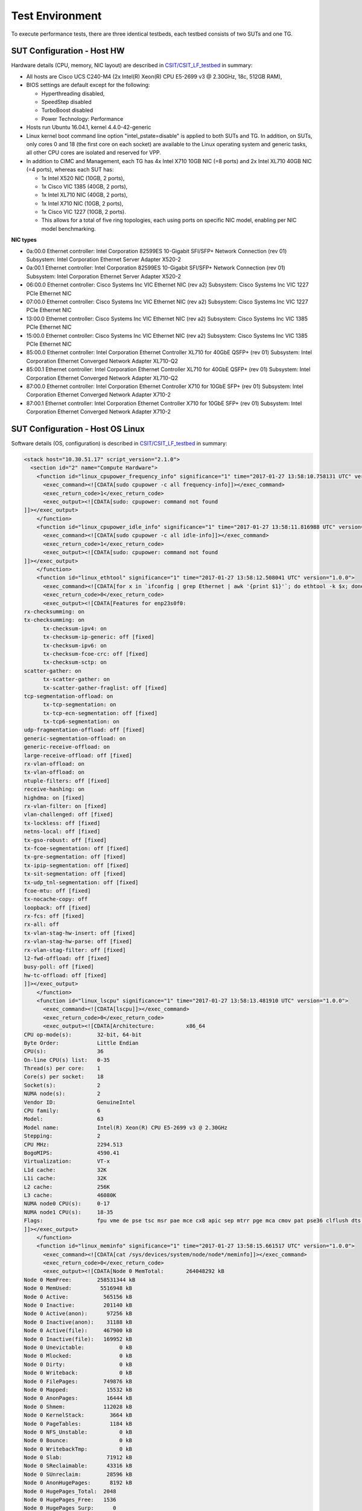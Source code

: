 Test Environment
================

To execute performance tests, there are three identical testbeds, each testbed
consists of two SUTs and one TG.

SUT Configuration - Host HW
---------------------------
Hardware details (CPU, memory, NIC layout) are described in
`CSIT/CSIT_LF_testbed <https://wiki.fd.io/view/CSIT/CSIT_LF_testbed>`_ in
summary:

- All hosts are Cisco UCS C240-M4 (2x Intel(R) Xeon(R) CPU E5-2699 v3 @ 2.30GHz,
  18c, 512GB RAM),
- BIOS settings are default except for the following:

  - Hyperthreading disabled,
  - SpeedStep disabled
  - TurboBoost disabled
  - Power Technology: Performance

- Hosts run Ubuntu 16.04.1, kernel 4.4.0-42-generic
- Linux kernel boot command line option "intel_pstate=disable" is applied to
  both SUTs and TG. In addition, on SUTs, only cores 0 and 18 (the first core on
  each socket) are available to the Linux operating system and generic tasks,
  all other CPU cores are isolated and reserved for VPP.
- In addition to CIMC and Management, each TG has 4x Intel X710 10GB NIC
  (=8 ports) and 2x Intel XL710 40GB NIC (=4 ports), whereas each SUT has:

  - 1x Intel X520 NIC (10GB, 2 ports),
  - 1x Cisco VIC 1385 (40GB, 2 ports),
  - 1x Intel XL710 NIC (40GB, 2 ports),
  - 1x Intel X710 NIC (10GB, 2 ports),
  - 1x Cisco VIC 1227 (10GB, 2 ports).
  - This allows for a total of five ring topologies, each using ports on
    specific NIC model, enabling per NIC model benchmarking.

**NIC types**

- 0a:00.0 Ethernet controller: Intel Corporation 82599ES 10-Gigabit SFI/SFP+
  Network Connection (rev 01) Subsystem: Intel Corporation Ethernet Server
  Adapter X520-2
- 0a:00.1 Ethernet controller: Intel Corporation 82599ES 10-Gigabit SFI/SFP+
  Network Connection (rev 01) Subsystem: Intel Corporation Ethernet Server
  Adapter X520-2
- 06:00.0 Ethernet controller: Cisco Systems Inc VIC Ethernet NIC (rev a2)
  Subsystem: Cisco Systems Inc VIC 1227 PCIe Ethernet NIC
- 07:00.0 Ethernet controller: Cisco Systems Inc VIC Ethernet NIC (rev a2)
  Subsystem: Cisco Systems Inc VIC 1227 PCIe Ethernet NIC
- 13:00.0 Ethernet controller: Cisco Systems Inc VIC Ethernet NIC (rev a2)
  Subsystem: Cisco Systems Inc VIC 1385 PCIe Ethernet NIC
- 15:00.0 Ethernet controller: Cisco Systems Inc VIC Ethernet NIC (rev a2)
  Subsystem: Cisco Systems Inc VIC 1385 PCIe Ethernet NIC
- 85:00.0 Ethernet controller: Intel Corporation Ethernet Controller XL710
  for 40GbE QSFP+ (rev 01) Subsystem: Intel Corporation Ethernet Converged
  Network Adapter XL710-Q2
- 85:00.1 Ethernet controller: Intel Corporation Ethernet Controller XL710
  for 40GbE QSFP+ (rev 01) Subsystem: Intel Corporation Ethernet Converged
  Network Adapter XL710-Q2
- 87:00.0 Ethernet controller: Intel Corporation Ethernet Controller X710 for
  10GbE SFP+ (rev 01) Subsystem: Intel Corporation Ethernet Converged Network
  Adapter X710-2
- 87:00.1 Ethernet controller: Intel Corporation Ethernet Controller X710 for
  10GbE SFP+ (rev 01) Subsystem: Intel Corporation Ethernet Converged Network
  Adapter X710-2

SUT Configuration - Host OS Linux
---------------------------------

Software details (OS, configuration) is described in
`CSIT/CSIT_LF_testbed <https://wiki.fd.io/view/CSIT/CSIT_LF_testbed>`_ in
summary:

.. code-block:: xml

  <stack host="10.30.51.17" script_version="2.1.0">
    <section id="2" name="Compute Hardware">
      <function id="linux_cpupower_frequency_info" significance="1" time="2017-01-27 13:58:10.758131 UTC" version="1.0.0">
        <exec_command><![CDATA[sudo cpupower -c all frequency-info]]></exec_command>
        <exec_return_code>1</exec_return_code>
        <exec_output><![CDATA[sudo: cpupower: command not found
  ]]></exec_output>
      </function>
      <function id="linux_cpupower_idle_info" significance="1" time="2017-01-27 13:58:11.816988 UTC" version="1.0.0">
        <exec_command><![CDATA[sudo cpupower -c all idle-info]]></exec_command>
        <exec_return_code>1</exec_return_code>
        <exec_output><![CDATA[sudo: cpupower: command not found
  ]]></exec_output>
      </function>
      <function id="linux_ethtool" significance="1" time="2017-01-27 13:58:12.508041 UTC" version="1.0.0">
        <exec_command><![CDATA[for x in `ifconfig | grep Ethernet | awk '{print $1}'`; do ethtool -k $x; done]]></exec_command>
        <exec_return_code>0</exec_return_code>
        <exec_output><![CDATA[Features for enp23s0f0:
  rx-checksumming: on
  tx-checksumming: on
  	tx-checksum-ipv4: on
  	tx-checksum-ip-generic: off [fixed]
  	tx-checksum-ipv6: on
  	tx-checksum-fcoe-crc: off [fixed]
  	tx-checksum-sctp: on
  scatter-gather: on
  	tx-scatter-gather: on
  	tx-scatter-gather-fraglist: off [fixed]
  tcp-segmentation-offload: on
  	tx-tcp-segmentation: on
  	tx-tcp-ecn-segmentation: off [fixed]
  	tx-tcp6-segmentation: on
  udp-fragmentation-offload: off [fixed]
  generic-segmentation-offload: on
  generic-receive-offload: on
  large-receive-offload: off [fixed]
  rx-vlan-offload: on
  tx-vlan-offload: on
  ntuple-filters: off [fixed]
  receive-hashing: on
  highdma: on [fixed]
  rx-vlan-filter: on [fixed]
  vlan-challenged: off [fixed]
  tx-lockless: off [fixed]
  netns-local: off [fixed]
  tx-gso-robust: off [fixed]
  tx-fcoe-segmentation: off [fixed]
  tx-gre-segmentation: off [fixed]
  tx-ipip-segmentation: off [fixed]
  tx-sit-segmentation: off [fixed]
  tx-udp_tnl-segmentation: off [fixed]
  fcoe-mtu: off [fixed]
  tx-nocache-copy: off
  loopback: off [fixed]
  rx-fcs: off [fixed]
  rx-all: off
  tx-vlan-stag-hw-insert: off [fixed]
  rx-vlan-stag-hw-parse: off [fixed]
  rx-vlan-stag-filter: off [fixed]
  l2-fwd-offload: off [fixed]
  busy-poll: off [fixed]
  hw-tc-offload: off [fixed]
  ]]></exec_output>
      </function>
      <function id="linux_lscpu" significance="1" time="2017-01-27 13:58:13.481910 UTC" version="1.0.0">
        <exec_command><![CDATA[lscpu]]></exec_command>
        <exec_return_code>0</exec_return_code>
        <exec_output><![CDATA[Architecture:          x86_64
  CPU op-mode(s):        32-bit, 64-bit
  Byte Order:            Little Endian
  CPU(s):                36
  On-line CPU(s) list:   0-35
  Thread(s) per core:    1
  Core(s) per socket:    18
  Socket(s):             2
  NUMA node(s):          2
  Vendor ID:             GenuineIntel
  CPU family:            6
  Model:                 63
  Model name:            Intel(R) Xeon(R) CPU E5-2699 v3 @ 2.30GHz
  Stepping:              2
  CPU MHz:               2294.513
  BogoMIPS:              4590.41
  Virtualization:        VT-x
  L1d cache:             32K
  L1i cache:             32K
  L2 cache:              256K
  L3 cache:              46080K
  NUMA node0 CPU(s):     0-17
  NUMA node1 CPU(s):     18-35
  Flags:                 fpu vme de pse tsc msr pae mce cx8 apic sep mtrr pge mca cmov pat pse36 clflush dts acpi mmx fxsr sse sse2 ss ht tm pbe syscall nx pdpe1gb rdtscp lm constant_tsc arch_perfmon pebs bts rep_good nopl xtopology nonstop_tsc aperfmperf eagerfpu pni pclmulqdq dtes64 monitor ds_cpl vmx smx est tm2 ssse3 sdbg fma cx16 xtpr pdcm pcid dca sse4_1 sse4_2 x2apic movbe popcnt tsc_deadline_timer aes xsave avx f16c rdrand lahf_lm abm epb tpr_shadow vnmi flexpriority ept vpid fsgsbase tsc_adjust bmi1 avx2 smep bmi2 erms invpcid cqm xsaveopt cqm_llc cqm_occup_llc dtherm arat pln pts
  ]]></exec_output>
      </function>
      <function id="linux_meminfo" significance="1" time="2017-01-27 13:58:15.661517 UTC" version="1.0.0">
        <exec_command><![CDATA[cat /sys/devices/system/node/node*/meminfo]]></exec_command>
        <exec_return_code>0</exec_return_code>
        <exec_output><![CDATA[Node 0 MemTotal:       264048292 kB
  Node 0 MemFree:        258531344 kB
  Node 0 MemUsed:         5516948 kB
  Node 0 Active:           565156 kB
  Node 0 Inactive:         201140 kB
  Node 0 Active(anon):      97256 kB
  Node 0 Inactive(anon):    31188 kB
  Node 0 Active(file):     467900 kB
  Node 0 Inactive(file):   169952 kB
  Node 0 Unevictable:           0 kB
  Node 0 Mlocked:               0 kB
  Node 0 Dirty:                 0 kB
  Node 0 Writeback:             0 kB
  Node 0 FilePages:        749876 kB
  Node 0 Mapped:            15532 kB
  Node 0 AnonPages:         16444 kB
  Node 0 Shmem:            112028 kB
  Node 0 KernelStack:        3664 kB
  Node 0 PageTables:         1184 kB
  Node 0 NFS_Unstable:          0 kB
  Node 0 Bounce:                0 kB
  Node 0 WritebackTmp:          0 kB
  Node 0 Slab:              71912 kB
  Node 0 SReclaimable:      43316 kB
  Node 0 SUnreclaim:        28596 kB
  Node 0 AnonHugePages:      8192 kB
  Node 0 HugePages_Total:  2048
  Node 0 HugePages_Free:   1536
  Node 0 HugePages_Surp:      0
  Node 1 MemTotal:       264237596 kB
  Node 1 MemFree:        254311164 kB
  Node 1 MemUsed:         9926432 kB
  Node 1 Active:          3634328 kB
  Node 1 Inactive:        1564088 kB
  Node 1 Active(anon):    3180500 kB
  Node 1 Inactive(anon):  1461588 kB
  Node 1 Active(file):     453828 kB
  Node 1 Inactive(file):   102500 kB
  Node 1 Unevictable:           0 kB
  Node 1 Mlocked:               0 kB
  Node 1 Dirty:                 8 kB
  Node 1 Writeback:             0 kB
  Node 1 FilePages:       4764096 kB
  Node 1 Mapped:            97676 kB
  Node 1 AnonPages:        434320 kB
  Node 1 Shmem:           4207768 kB
  Node 1 KernelStack:        2432 kB
  Node 1 PageTables:         2076 kB
  Node 1 NFS_Unstable:          0 kB
  Node 1 Bounce:                0 kB
  Node 1 WritebackTmp:          0 kB
  Node 1 Slab:              75920 kB
  Node 1 SReclaimable:      51532 kB
  Node 1 SUnreclaim:        24388 kB
  Node 1 AnonHugePages:    411648 kB
  Node 1 HugePages_Total:  2048
  Node 1 HugePages_Free:   1536
  Node 1 HugePages_Surp:      0
  ]]></exec_output>
      </function>
      <function id="linux_proc_cpuinfo" significance="1" time="2017-01-27 13:58:17.476109 UTC" version="1.0.0">
        <exec_command><![CDATA[cat /proc/cpuinfo]]></exec_command>
        <exec_return_code>0</exec_return_code>
        <exec_output><![CDATA[processor	: 0
  vendor_id	: GenuineIntel
  cpu family	: 6
  model		: 63
  model name	: Intel(R) Xeon(R) CPU E5-2699 v3 @ 2.30GHz
  stepping	: 2
  microcode	: 0x35
  cpu MHz		: 2294.513
  cache size	: 46080 KB
  physical id	: 0
  siblings	: 18
  core id		: 0
  cpu cores	: 18
  apicid		: 0
  initial apicid	: 0
  fpu		: yes
  fpu_exception	: yes
  cpuid level	: 15
  wp		: yes
  flags		: fpu vme de pse tsc msr pae mce cx8 apic sep mtrr pge mca cmov pat pse36 clflush dts acpi mmx fxsr sse sse2 ss ht tm pbe syscall nx pdpe1gb rdtscp lm constant_tsc arch_perfmon pebs bts rep_good nopl xtopology nonstop_tsc aperfmperf eagerfpu pni pclmulqdq dtes64 monitor ds_cpl vmx smx est tm2 ssse3 sdbg fma cx16 xtpr pdcm pcid dca sse4_1 sse4_2 x2apic movbe popcnt tsc_deadline_timer aes xsave avx f16c rdrand lahf_lm abm epb tpr_shadow vnmi flexpriority ept vpid fsgsbase tsc_adjust bmi1 avx2 smep bmi2 erms invpcid cqm xsaveopt cqm_llc cqm_occup_llc dtherm arat pln pts
  bugs		:
  bogomips	: 4589.02
  clflush size	: 64
  cache_alignment	: 64
  address sizes	: 46 bits physical, 48 bits virtual
  power management:

  processor	: 1
  vendor_id	: GenuineIntel
  cpu family	: 6
  model		: 63
  model name	: Intel(R) Xeon(R) CPU E5-2699 v3 @ 2.30GHz
  stepping	: 2
  microcode	: 0x35
  cpu MHz		: 2294.513
  cache size	: 46080 KB
  physical id	: 0
  siblings	: 18
  core id		: 1
  cpu cores	: 18
  apicid		: 2
  initial apicid	: 2
  fpu		: yes
  fpu_exception	: yes
  cpuid level	: 15
  wp		: yes
  flags		: fpu vme de pse tsc msr pae mce cx8 apic sep mtrr pge mca cmov pat pse36 clflush dts acpi mmx fxsr sse sse2 ss ht tm pbe syscall nx pdpe1gb rdtscp lm constant_tsc arch_perfmon pebs bts rep_good nopl xtopology nonstop_tsc aperfmperf eagerfpu pni pclmulqdq dtes64 monitor ds_cpl vmx smx est tm2 ssse3 sdbg fma cx16 xtpr pdcm pcid dca sse4_1 sse4_2 x2apic movbe popcnt tsc_deadline_timer aes xsave avx f16c rdrand lahf_lm abm epb tpr_shadow vnmi flexpriority ept vpid fsgsbase tsc_adjust bmi1 avx2 smep bmi2 erms invpcid cqm xsaveopt cqm_llc cqm_occup_llc dtherm arat pln pts
  bugs		:
  bogomips	: 4589.02
  clflush size	: 64
  cache_alignment	: 64
  address sizes	: 46 bits physical, 48 bits virtual
  power management:

  processor	: 2
  vendor_id	: GenuineIntel
  cpu family	: 6
  model		: 63
  model name	: Intel(R) Xeon(R) CPU E5-2699 v3 @ 2.30GHz
  stepping	: 2
  microcode	: 0x35
  cpu MHz		: 2294.513
  cache size	: 46080 KB
  physical id	: 0
  siblings	: 18
  core id		: 2
  cpu cores	: 18
  apicid		: 4
  initial apicid	: 4
  fpu		: yes
  fpu_exception	: yes
  cpuid level	: 15
  wp		: yes
  flags		: fpu vme de pse tsc msr pae mce cx8 apic sep mtrr pge mca cmov pat pse36 clflush dts acpi mmx fxsr sse sse2 ss ht tm pbe syscall nx pdpe1gb rdtscp lm constant_tsc arch_perfmon pebs bts rep_good nopl xtopology nonstop_tsc aperfmperf eagerfpu pni pclmulqdq dtes64 monitor ds_cpl vmx smx est tm2 ssse3 sdbg fma cx16 xtpr pdcm pcid dca sse4_1 sse4_2 x2apic movbe popcnt tsc_deadline_timer aes xsave avx f16c rdrand lahf_lm abm epb tpr_shadow vnmi flexpriority ept vpid fsgsbase tsc_adjust bmi1 avx2 smep bmi2 erms invpcid cqm xsaveopt cqm_llc cqm_occup_llc dtherm arat pln pts
  bugs		:
  bogomips	: 4589.02
  clflush size	: 64
  cache_alignment	: 64
  address sizes	: 46 bits physical, 48 bits virtual
  power management:

  processor	: 3
  vendor_id	: GenuineIntel
  cpu family	: 6
  model		: 63
  model name	: Intel(R) Xeon(R) CPU E5-2699 v3 @ 2.30GHz
  stepping	: 2
  microcode	: 0x35
  cpu MHz		: 2294.513
  cache size	: 46080 KB
  physical id	: 0
  siblings	: 18
  core id		: 3
  cpu cores	: 18
  apicid		: 6
  initial apicid	: 6
  fpu		: yes
  fpu_exception	: yes
  cpuid level	: 15
  wp		: yes
  flags		: fpu vme de pse tsc msr pae mce cx8 apic sep mtrr pge mca cmov pat pse36 clflush dts acpi mmx fxsr sse sse2 ss ht tm pbe syscall nx pdpe1gb rdtscp lm constant_tsc arch_perfmon pebs bts rep_good nopl xtopology nonstop_tsc aperfmperf eagerfpu pni pclmulqdq dtes64 monitor ds_cpl vmx smx est tm2 ssse3 sdbg fma cx16 xtpr pdcm pcid dca sse4_1 sse4_2 x2apic movbe popcnt tsc_deadline_timer aes xsave avx f16c rdrand lahf_lm abm epb tpr_shadow vnmi flexpriority ept vpid fsgsbase tsc_adjust bmi1 avx2 smep bmi2 erms invpcid cqm xsaveopt cqm_llc cqm_occup_llc dtherm arat pln pts
  bugs		:
  bogomips	: 4589.02
  clflush size	: 64
  cache_alignment	: 64
  address sizes	: 46 bits physical, 48 bits virtual
  power management:

  processor	: 4
  vendor_id	: GenuineIntel
  cpu family	: 6
  model		: 63
  model name	: Intel(R) Xeon(R) CPU E5-2699 v3 @ 2.30GHz
  stepping	: 2
  microcode	: 0x35
  cpu MHz		: 2294.513
  cache size	: 46080 KB
  physical id	: 0
  siblings	: 18
  core id		: 4
  cpu cores	: 18
  apicid		: 8
  initial apicid	: 8
  fpu		: yes
  fpu_exception	: yes
  cpuid level	: 15
  wp		: yes
  flags		: fpu vme de pse tsc msr pae mce cx8 apic sep mtrr pge mca cmov pat pse36 clflush dts acpi mmx fxsr sse sse2 ss ht tm pbe syscall nx pdpe1gb rdtscp lm constant_tsc arch_perfmon pebs bts rep_good nopl xtopology nonstop_tsc aperfmperf eagerfpu pni pclmulqdq dtes64 monitor ds_cpl vmx smx est tm2 ssse3 sdbg fma cx16 xtpr pdcm pcid dca sse4_1 sse4_2 x2apic movbe popcnt tsc_deadline_timer aes xsave avx f16c rdrand lahf_lm abm epb tpr_shadow vnmi flexpriority ept vpid fsgsbase tsc_adjust bmi1 avx2 smep bmi2 erms invpcid cqm xsaveopt cqm_llc cqm_occup_llc dtherm arat pln pts
  bugs		:
  bogomips	: 4589.02
  clflush size	: 64
  cache_alignment	: 64
  address sizes	: 46 bits physical, 48 bits virtual
  power management:

  processor	: 5
  vendor_id	: GenuineIntel
  cpu family	: 6
  model		: 63
  model name	: Intel(R) Xeon(R) CPU E5-2699 v3 @ 2.30GHz
  stepping	: 2
  microcode	: 0x35
  cpu MHz		: 2294.513
  cache size	: 46080 KB
  physical id	: 0
  siblings	: 18
  core id		: 8
  cpu cores	: 18
  apicid		: 16
  initial apicid	: 16
  fpu		: yes
  fpu_exception	: yes
  cpuid level	: 15
  wp		: yes
  flags		: fpu vme de pse tsc msr pae mce cx8 apic sep mtrr pge mca cmov pat pse36 clflush dts acpi mmx fxsr sse sse2 ss ht tm pbe syscall nx pdpe1gb rdtscp lm constant_tsc arch_perfmon pebs bts rep_good nopl xtopology nonstop_tsc aperfmperf eagerfpu pni pclmulqdq dtes64 monitor ds_cpl vmx smx est tm2 ssse3 sdbg fma cx16 xtpr pdcm pcid dca sse4_1 sse4_2 x2apic movbe popcnt tsc_deadline_timer aes xsave avx f16c rdrand lahf_lm abm epb tpr_shadow vnmi flexpriority ept vpid fsgsbase tsc_adjust bmi1 avx2 smep bmi2 erms invpcid cqm xsaveopt cqm_llc cqm_occup_llc dtherm arat pln pts
  bugs		:
  bogomips	: 4589.02
  clflush size	: 64
  cache_alignment	: 64
  address sizes	: 46 bits physical, 48 bits virtual
  power management:

  processor	: 6
  vendor_id	: GenuineIntel
  cpu family	: 6
  model		: 63
  model name	: Intel(R) Xeon(R) CPU E5-2699 v3 @ 2.30GHz
  stepping	: 2
  microcode	: 0x35
  cpu MHz		: 2294.513
  cache size	: 46080 KB
  physical id	: 0
  siblings	: 18
  core id		: 9
  cpu cores	: 18
  apicid		: 18
  initial apicid	: 18
  fpu		: yes
  fpu_exception	: yes
  cpuid level	: 15
  wp		: yes
  flags		: fpu vme de pse tsc msr pae mce cx8 apic sep mtrr pge mca cmov pat pse36 clflush dts acpi mmx fxsr sse sse2 ss ht tm pbe syscall nx pdpe1gb rdtscp lm constant_tsc arch_perfmon pebs bts rep_good nopl xtopology nonstop_tsc aperfmperf eagerfpu pni pclmulqdq dtes64 monitor ds_cpl vmx smx est tm2 ssse3 sdbg fma cx16 xtpr pdcm pcid dca sse4_1 sse4_2 x2apic movbe popcnt tsc_deadline_timer aes xsave avx f16c rdrand lahf_lm abm epb tpr_shadow vnmi flexpriority ept vpid fsgsbase tsc_adjust bmi1 avx2 smep bmi2 erms invpcid cqm xsaveopt cqm_llc cqm_occup_llc dtherm arat pln pts
  bugs		:
  bogomips	: 4589.02
  clflush size	: 64
  cache_alignment	: 64
  address sizes	: 46 bits physical, 48 bits virtual
  power management:

  processor	: 7
  vendor_id	: GenuineIntel
  cpu family	: 6
  model		: 63
  model name	: Intel(R) Xeon(R) CPU E5-2699 v3 @ 2.30GHz
  stepping	: 2
  microcode	: 0x35
  cpu MHz		: 2294.513
  cache size	: 46080 KB
  physical id	: 0
  siblings	: 18
  core id		: 10
  cpu cores	: 18
  apicid		: 20
  initial apicid	: 20
  fpu		: yes
  fpu_exception	: yes
  cpuid level	: 15
  wp		: yes
  flags		: fpu vme de pse tsc msr pae mce cx8 apic sep mtrr pge mca cmov pat pse36 clflush dts acpi mmx fxsr sse sse2 ss ht tm pbe syscall nx pdpe1gb rdtscp lm constant_tsc arch_perfmon pebs bts rep_good nopl xtopology nonstop_tsc aperfmperf eagerfpu pni pclmulqdq dtes64 monitor ds_cpl vmx smx est tm2 ssse3 sdbg fma cx16 xtpr pdcm pcid dca sse4_1 sse4_2 x2apic movbe popcnt tsc_deadline_timer aes xsave avx f16c rdrand lahf_lm abm epb tpr_shadow vnmi flexpriority ept vpid fsgsbase tsc_adjust bmi1 avx2 smep bmi2 erms invpcid cqm xsaveopt cqm_llc cqm_occup_llc dtherm arat pln pts
  bugs		:
  bogomips	: 4589.02
  clflush size	: 64
  cache_alignment	: 64
  address sizes	: 46 bits physical, 48 bits virtual
  power management:

  processor	: 8
  vendor_id	: GenuineIntel
  cpu family	: 6
  model		: 63
  model name	: Intel(R) Xeon(R) CPU E5-2699 v3 @ 2.30GHz
  stepping	: 2
  microcode	: 0x35
  cpu MHz		: 2294.513
  cache size	: 46080 KB
  physical id	: 0
  siblings	: 18
  core id		: 11
  cpu cores	: 18
  apicid		: 22
  initial apicid	: 22
  fpu		: yes
  fpu_exception	: yes
  cpuid level	: 15
  wp		: yes
  flags		: fpu vme de pse tsc msr pae mce cx8 apic sep mtrr pge mca cmov pat pse36 clflush dts acpi mmx fxsr sse sse2 ss ht tm pbe syscall nx pdpe1gb rdtscp lm constant_tsc arch_perfmon pebs bts rep_good nopl xtopology nonstop_tsc aperfmperf eagerfpu pni pclmulqdq dtes64 monitor ds_cpl vmx smx est tm2 ssse3 sdbg fma cx16 xtpr pdcm pcid dca sse4_1 sse4_2 x2apic movbe popcnt tsc_deadline_timer aes xsave avx f16c rdrand lahf_lm abm epb tpr_shadow vnmi flexpriority ept vpid fsgsbase tsc_adjust bmi1 avx2 smep bmi2 erms invpcid cqm xsaveopt cqm_llc cqm_occup_llc dtherm arat pln pts
  bugs		:
  bogomips	: 4589.02
  clflush size	: 64
  cache_alignment	: 64
  address sizes	: 46 bits physical, 48 bits virtual
  power management:

  processor	: 9
  vendor_id	: GenuineIntel
  cpu family	: 6
  model		: 63
  model name	: Intel(R) Xeon(R) CPU E5-2699 v3 @ 2.30GHz
  stepping	: 2
  microcode	: 0x35
  cpu MHz		: 2294.513
  cache size	: 46080 KB
  physical id	: 0
  siblings	: 18
  core id		: 16
  cpu cores	: 18
  apicid		: 32
  initial apicid	: 32
  fpu		: yes
  fpu_exception	: yes
  cpuid level	: 15
  wp		: yes
  flags		: fpu vme de pse tsc msr pae mce cx8 apic sep mtrr pge mca cmov pat pse36 clflush dts acpi mmx fxsr sse sse2 ss ht tm pbe syscall nx pdpe1gb rdtscp lm constant_tsc arch_perfmon pebs bts rep_good nopl xtopology nonstop_tsc aperfmperf eagerfpu pni pclmulqdq dtes64 monitor ds_cpl vmx smx est tm2 ssse3 sdbg fma cx16 xtpr pdcm pcid dca sse4_1 sse4_2 x2apic movbe popcnt tsc_deadline_timer aes xsave avx f16c rdrand lahf_lm abm epb tpr_shadow vnmi flexpriority ept vpid fsgsbase tsc_adjust bmi1 avx2 smep bmi2 erms invpcid cqm xsaveopt cqm_llc cqm_occup_llc dtherm arat pln pts
  bugs		:
  bogomips	: 4589.02
  clflush size	: 64
  cache_alignment	: 64
  address sizes	: 46 bits physical, 48 bits virtual
  power management:

  processor	: 10
  vendor_id	: GenuineIntel
  cpu family	: 6
  model		: 63
  model name	: Intel(R) Xeon(R) CPU E5-2699 v3 @ 2.30GHz
  stepping	: 2
  microcode	: 0x35
  cpu MHz		: 2294.513
  cache size	: 46080 KB
  physical id	: 0
  siblings	: 18
  core id		: 17
  cpu cores	: 18
  apicid		: 34
  initial apicid	: 34
  fpu		: yes
  fpu_exception	: yes
  cpuid level	: 15
  wp		: yes
  flags		: fpu vme de pse tsc msr pae mce cx8 apic sep mtrr pge mca cmov pat pse36 clflush dts acpi mmx fxsr sse sse2 ss ht tm pbe syscall nx pdpe1gb rdtscp lm constant_tsc arch_perfmon pebs bts rep_good nopl xtopology nonstop_tsc aperfmperf eagerfpu pni pclmulqdq dtes64 monitor ds_cpl vmx smx est tm2 ssse3 sdbg fma cx16 xtpr pdcm pcid dca sse4_1 sse4_2 x2apic movbe popcnt tsc_deadline_timer aes xsave avx f16c rdrand lahf_lm abm epb tpr_shadow vnmi flexpriority ept vpid fsgsbase tsc_adjust bmi1 avx2 smep bmi2 erms invpcid cqm xsaveopt cqm_llc cqm_occup_llc dtherm arat pln pts
  bugs		:
  bogomips	: 4589.02
  clflush size	: 64
  cache_alignment	: 64
  address sizes	: 46 bits physical, 48 bits virtual
  power management:

  processor	: 11
  vendor_id	: GenuineIntel
  cpu family	: 6
  model		: 63
  model name	: Intel(R) Xeon(R) CPU E5-2699 v3 @ 2.30GHz
  stepping	: 2
  microcode	: 0x35
  cpu MHz		: 2294.513
  cache size	: 46080 KB
  physical id	: 0
  siblings	: 18
  core id		: 18
  cpu cores	: 18
  apicid		: 36
  initial apicid	: 36
  fpu		: yes
  fpu_exception	: yes
  cpuid level	: 15
  wp		: yes
  flags		: fpu vme de pse tsc msr pae mce cx8 apic sep mtrr pge mca cmov pat pse36 clflush dts acpi mmx fxsr sse sse2 ss ht tm pbe syscall nx pdpe1gb rdtscp lm constant_tsc arch_perfmon pebs bts rep_good nopl xtopology nonstop_tsc aperfmperf eagerfpu pni pclmulqdq dtes64 monitor ds_cpl vmx smx est tm2 ssse3 sdbg fma cx16 xtpr pdcm pcid dca sse4_1 sse4_2 x2apic movbe popcnt tsc_deadline_timer aes xsave avx f16c rdrand lahf_lm abm epb tpr_shadow vnmi flexpriority ept vpid fsgsbase tsc_adjust bmi1 avx2 smep bmi2 erms invpcid cqm xsaveopt cqm_llc cqm_occup_llc dtherm arat pln pts
  bugs		:
  bogomips	: 4589.02
  clflush size	: 64
  cache_alignment	: 64
  address sizes	: 46 bits physical, 48 bits virtual
  power management:

  processor	: 12
  vendor_id	: GenuineIntel
  cpu family	: 6
  model		: 63
  model name	: Intel(R) Xeon(R) CPU E5-2699 v3 @ 2.30GHz
  stepping	: 2
  microcode	: 0x35
  cpu MHz		: 2294.513
  cache size	: 46080 KB
  physical id	: 0
  siblings	: 18
  core id		: 19
  cpu cores	: 18
  apicid		: 38
  initial apicid	: 38
  fpu		: yes
  fpu_exception	: yes
  cpuid level	: 15
  wp		: yes
  flags		: fpu vme de pse tsc msr pae mce cx8 apic sep mtrr pge mca cmov pat pse36 clflush dts acpi mmx fxsr sse sse2 ss ht tm pbe syscall nx pdpe1gb rdtscp lm constant_tsc arch_perfmon pebs bts rep_good nopl xtopology nonstop_tsc aperfmperf eagerfpu pni pclmulqdq dtes64 monitor ds_cpl vmx smx est tm2 ssse3 sdbg fma cx16 xtpr pdcm pcid dca sse4_1 sse4_2 x2apic movbe popcnt tsc_deadline_timer aes xsave avx f16c rdrand lahf_lm abm epb tpr_shadow vnmi flexpriority ept vpid fsgsbase tsc_adjust bmi1 avx2 smep bmi2 erms invpcid cqm xsaveopt cqm_llc cqm_occup_llc dtherm arat pln pts
  bugs		:
  bogomips	: 4589.02
  clflush size	: 64
  cache_alignment	: 64
  address sizes	: 46 bits physical, 48 bits virtual
  power management:

  processor	: 13
  vendor_id	: GenuineIntel
  cpu family	: 6
  model		: 63
  model name	: Intel(R) Xeon(R) CPU E5-2699 v3 @ 2.30GHz
  stepping	: 2
  microcode	: 0x35
  cpu MHz		: 2294.513
  cache size	: 46080 KB
  physical id	: 0
  siblings	: 18
  core id		: 20
  cpu cores	: 18
  apicid		: 40
  initial apicid	: 40
  fpu		: yes
  fpu_exception	: yes
  cpuid level	: 15
  wp		: yes
  flags		: fpu vme de pse tsc msr pae mce cx8 apic sep mtrr pge mca cmov pat pse36 clflush dts acpi mmx fxsr sse sse2 ss ht tm pbe syscall nx pdpe1gb rdtscp lm constant_tsc arch_perfmon pebs bts rep_good nopl xtopology nonstop_tsc aperfmperf eagerfpu pni pclmulqdq dtes64 monitor ds_cpl vmx smx est tm2 ssse3 sdbg fma cx16 xtpr pdcm pcid dca sse4_1 sse4_2 x2apic movbe popcnt tsc_deadline_timer aes xsave avx f16c rdrand lahf_lm abm epb tpr_shadow vnmi flexpriority ept vpid fsgsbase tsc_adjust bmi1 avx2 smep bmi2 erms invpcid cqm xsaveopt cqm_llc cqm_occup_llc dtherm arat pln pts
  bugs		:
  bogomips	: 4589.02
  clflush size	: 64
  cache_alignment	: 64
  address sizes	: 46 bits physical, 48 bits virtual
  power management:

  processor	: 14
  vendor_id	: GenuineIntel
  cpu family	: 6
  model		: 63
  model name	: Intel(R) Xeon(R) CPU E5-2699 v3 @ 2.30GHz
  stepping	: 2
  microcode	: 0x35
  cpu MHz		: 2294.513
  cache size	: 46080 KB
  physical id	: 0
  siblings	: 18
  core id		: 24
  cpu cores	: 18
  apicid		: 48
  initial apicid	: 48
  fpu		: yes
  fpu_exception	: yes
  cpuid level	: 15
  wp		: yes
  flags		: fpu vme de pse tsc msr pae mce cx8 apic sep mtrr pge mca cmov pat pse36 clflush dts acpi mmx fxsr sse sse2 ss ht tm pbe syscall nx pdpe1gb rdtscp lm constant_tsc arch_perfmon pebs bts rep_good nopl xtopology nonstop_tsc aperfmperf eagerfpu pni pclmulqdq dtes64 monitor ds_cpl vmx smx est tm2 ssse3 sdbg fma cx16 xtpr pdcm pcid dca sse4_1 sse4_2 x2apic movbe popcnt tsc_deadline_timer aes xsave avx f16c rdrand lahf_lm abm epb tpr_shadow vnmi flexpriority ept vpid fsgsbase tsc_adjust bmi1 avx2 smep bmi2 erms invpcid cqm xsaveopt cqm_llc cqm_occup_llc dtherm arat pln pts
  bugs		:
  bogomips	: 4589.02
  clflush size	: 64
  cache_alignment	: 64
  address sizes	: 46 bits physical, 48 bits virtual
  power management:

  processor	: 15
  vendor_id	: GenuineIntel
  cpu family	: 6
  model		: 63
  model name	: Intel(R) Xeon(R) CPU E5-2699 v3 @ 2.30GHz
  stepping	: 2
  microcode	: 0x35
  cpu MHz		: 2294.513
  cache size	: 46080 KB
  physical id	: 0
  siblings	: 18
  core id		: 25
  cpu cores	: 18
  apicid		: 50
  initial apicid	: 50
  fpu		: yes
  fpu_exception	: yes
  cpuid level	: 15
  wp		: yes
  flags		: fpu vme de pse tsc msr pae mce cx8 apic sep mtrr pge mca cmov pat pse36 clflush dts acpi mmx fxsr sse sse2 ss ht tm pbe syscall nx pdpe1gb rdtscp lm constant_tsc arch_perfmon pebs bts rep_good nopl xtopology nonstop_tsc aperfmperf eagerfpu pni pclmulqdq dtes64 monitor ds_cpl vmx smx est tm2 ssse3 sdbg fma cx16 xtpr pdcm pcid dca sse4_1 sse4_2 x2apic movbe popcnt tsc_deadline_timer aes xsave avx f16c rdrand lahf_lm abm epb tpr_shadow vnmi flexpriority ept vpid fsgsbase tsc_adjust bmi1 avx2 smep bmi2 erms invpcid cqm xsaveopt cqm_llc cqm_occup_llc dtherm arat pln pts
  bugs		:
  bogomips	: 4589.02
  clflush size	: 64
  cache_alignment	: 64
  address sizes	: 46 bits physical, 48 bits virtual
  power management:

  processor	: 16
  vendor_id	: GenuineIntel
  cpu family	: 6
  model		: 63
  model name	: Intel(R) Xeon(R) CPU E5-2699 v3 @ 2.30GHz
  stepping	: 2
  microcode	: 0x35
  cpu MHz		: 2294.513
  cache size	: 46080 KB
  physical id	: 0
  siblings	: 18
  core id		: 26
  cpu cores	: 18
  apicid		: 52
  initial apicid	: 52
  fpu		: yes
  fpu_exception	: yes
  cpuid level	: 15
  wp		: yes
  flags		: fpu vme de pse tsc msr pae mce cx8 apic sep mtrr pge mca cmov pat pse36 clflush dts acpi mmx fxsr sse sse2 ss ht tm pbe syscall nx pdpe1gb rdtscp lm constant_tsc arch_perfmon pebs bts rep_good nopl xtopology nonstop_tsc aperfmperf eagerfpu pni pclmulqdq dtes64 monitor ds_cpl vmx smx est tm2 ssse3 sdbg fma cx16 xtpr pdcm pcid dca sse4_1 sse4_2 x2apic movbe popcnt tsc_deadline_timer aes xsave avx f16c rdrand lahf_lm abm epb tpr_shadow vnmi flexpriority ept vpid fsgsbase tsc_adjust bmi1 avx2 smep bmi2 erms invpcid cqm xsaveopt cqm_llc cqm_occup_llc dtherm arat pln pts
  bugs		:
  bogomips	: 4589.02
  clflush size	: 64
  cache_alignment	: 64
  address sizes	: 46 bits physical, 48 bits virtual
  power management:

  processor	: 17
  vendor_id	: GenuineIntel
  cpu family	: 6
  model		: 63
  model name	: Intel(R) Xeon(R) CPU E5-2699 v3 @ 2.30GHz
  stepping	: 2
  microcode	: 0x35
  cpu MHz		: 2294.513
  cache size	: 46080 KB
  physical id	: 0
  siblings	: 18
  core id		: 27
  cpu cores	: 18
  apicid		: 54
  initial apicid	: 54
  fpu		: yes
  fpu_exception	: yes
  cpuid level	: 15
  wp		: yes
  flags		: fpu vme de pse tsc msr pae mce cx8 apic sep mtrr pge mca cmov pat pse36 clflush dts acpi mmx fxsr sse sse2 ss ht tm pbe syscall nx pdpe1gb rdtscp lm constant_tsc arch_perfmon pebs bts rep_good nopl xtopology nonstop_tsc aperfmperf eagerfpu pni pclmulqdq dtes64 monitor ds_cpl vmx smx est tm2 ssse3 sdbg fma cx16 xtpr pdcm pcid dca sse4_1 sse4_2 x2apic movbe popcnt tsc_deadline_timer aes xsave avx f16c rdrand lahf_lm abm epb tpr_shadow vnmi flexpriority ept vpid fsgsbase tsc_adjust bmi1 avx2 smep bmi2 erms invpcid cqm xsaveopt cqm_llc cqm_occup_llc dtherm arat pln pts
  bugs		:
  bogomips	: 4589.02
  clflush size	: 64
  cache_alignment	: 64
  address sizes	: 46 bits physical, 48 bits virtual
  power management:

  processor	: 18
  vendor_id	: GenuineIntel
  cpu family	: 6
  model		: 63
  model name	: Intel(R) Xeon(R) CPU E5-2699 v3 @ 2.30GHz
  stepping	: 2
  microcode	: 0x35
  cpu MHz		: 2294.513
  cache size	: 46080 KB
  physical id	: 1
  siblings	: 18
  core id		: 0
  cpu cores	: 18
  apicid		: 64
  initial apicid	: 64
  fpu		: yes
  fpu_exception	: yes
  cpuid level	: 15
  wp		: yes
  flags		: fpu vme de pse tsc msr pae mce cx8 apic sep mtrr pge mca cmov pat pse36 clflush dts acpi mmx fxsr sse sse2 ss ht tm pbe syscall nx pdpe1gb rdtscp lm constant_tsc arch_perfmon pebs bts rep_good nopl xtopology nonstop_tsc aperfmperf eagerfpu pni pclmulqdq dtes64 monitor ds_cpl vmx smx est tm2 ssse3 sdbg fma cx16 xtpr pdcm pcid dca sse4_1 sse4_2 x2apic movbe popcnt tsc_deadline_timer aes xsave avx f16c rdrand lahf_lm abm epb tpr_shadow vnmi flexpriority ept vpid fsgsbase tsc_adjust bmi1 avx2 smep bmi2 erms invpcid cqm xsaveopt cqm_llc cqm_occup_llc dtherm arat pln pts
  bugs		:
  bogomips	: 4590.41
  clflush size	: 64
  cache_alignment	: 64
  address sizes	: 46 bits physical, 48 bits virtual
  power management:

  processor	: 19
  vendor_id	: GenuineIntel
  cpu family	: 6
  model		: 63
  model name	: Intel(R) Xeon(R) CPU E5-2699 v3 @ 2.30GHz
  stepping	: 2
  microcode	: 0x35
  cpu MHz		: 2294.513
  cache size	: 46080 KB
  physical id	: 1
  siblings	: 18
  core id		: 1
  cpu cores	: 18
  apicid		: 66
  initial apicid	: 66
  fpu		: yes
  fpu_exception	: yes
  cpuid level	: 15
  wp		: yes
  flags		: fpu vme de pse tsc msr pae mce cx8 apic sep mtrr pge mca cmov pat pse36 clflush dts acpi mmx fxsr sse sse2 ss ht tm pbe syscall nx pdpe1gb rdtscp lm constant_tsc arch_perfmon pebs bts rep_good nopl xtopology nonstop_tsc aperfmperf eagerfpu pni pclmulqdq dtes64 monitor ds_cpl vmx smx est tm2 ssse3 sdbg fma cx16 xtpr pdcm pcid dca sse4_1 sse4_2 x2apic movbe popcnt tsc_deadline_timer aes xsave avx f16c rdrand lahf_lm abm epb tpr_shadow vnmi flexpriority ept vpid fsgsbase tsc_adjust bmi1 avx2 smep bmi2 erms invpcid cqm xsaveopt cqm_llc cqm_occup_llc dtherm arat pln pts
  bugs		:
  bogomips	: 4590.41
  clflush size	: 64
  cache_alignment	: 64
  address sizes	: 46 bits physical, 48 bits virtual
  power management:

  processor	: 20
  vendor_id	: GenuineIntel
  cpu family	: 6
  model		: 63
  model name	: Intel(R) Xeon(R) CPU E5-2699 v3 @ 2.30GHz
  stepping	: 2
  microcode	: 0x35
  cpu MHz		: 2294.513
  cache size	: 46080 KB
  physical id	: 1
  siblings	: 18
  core id		: 2
  cpu cores	: 18
  apicid		: 68
  initial apicid	: 68
  fpu		: yes
  fpu_exception	: yes
  cpuid level	: 15
  wp		: yes
  flags		: fpu vme de pse tsc msr pae mce cx8 apic sep mtrr pge mca cmov pat pse36 clflush dts acpi mmx fxsr sse sse2 ss ht tm pbe syscall nx pdpe1gb rdtscp lm constant_tsc arch_perfmon pebs bts rep_good nopl xtopology nonstop_tsc aperfmperf eagerfpu pni pclmulqdq dtes64 monitor ds_cpl vmx smx est tm2 ssse3 sdbg fma cx16 xtpr pdcm pcid dca sse4_1 sse4_2 x2apic movbe popcnt tsc_deadline_timer aes xsave avx f16c rdrand lahf_lm abm epb tpr_shadow vnmi flexpriority ept vpid fsgsbase tsc_adjust bmi1 avx2 smep bmi2 erms invpcid cqm xsaveopt cqm_llc cqm_occup_llc dtherm arat pln pts
  bugs		:
  bogomips	: 4590.41
  clflush size	: 64
  cache_alignment	: 64
  address sizes	: 46 bits physical, 48 bits virtual
  power management:

  processor	: 21
  vendor_id	: GenuineIntel
  cpu family	: 6
  model		: 63
  model name	: Intel(R) Xeon(R) CPU E5-2699 v3 @ 2.30GHz
  stepping	: 2
  microcode	: 0x35
  cpu MHz		: 2294.513
  cache size	: 46080 KB
  physical id	: 1
  siblings	: 18
  core id		: 3
  cpu cores	: 18
  apicid		: 70
  initial apicid	: 70
  fpu		: yes
  fpu_exception	: yes
  cpuid level	: 15
  wp		: yes
  flags		: fpu vme de pse tsc msr pae mce cx8 apic sep mtrr pge mca cmov pat pse36 clflush dts acpi mmx fxsr sse sse2 ss ht tm pbe syscall nx pdpe1gb rdtscp lm constant_tsc arch_perfmon pebs bts rep_good nopl xtopology nonstop_tsc aperfmperf eagerfpu pni pclmulqdq dtes64 monitor ds_cpl vmx smx est tm2 ssse3 sdbg fma cx16 xtpr pdcm pcid dca sse4_1 sse4_2 x2apic movbe popcnt tsc_deadline_timer aes xsave avx f16c rdrand lahf_lm abm epb tpr_shadow vnmi flexpriority ept vpid fsgsbase tsc_adjust bmi1 avx2 smep bmi2 erms invpcid cqm xsaveopt cqm_llc cqm_occup_llc dtherm arat pln pts
  bugs		:
  bogomips	: 4590.41
  clflush size	: 64
  cache_alignment	: 64
  address sizes	: 46 bits physical, 48 bits virtual
  power management:

  processor	: 22
  vendor_id	: GenuineIntel
  cpu family	: 6
  model		: 63
  model name	: Intel(R) Xeon(R) CPU E5-2699 v3 @ 2.30GHz
  stepping	: 2
  microcode	: 0x35
  cpu MHz		: 2294.513
  cache size	: 46080 KB
  physical id	: 1
  siblings	: 18
  core id		: 4
  cpu cores	: 18
  apicid		: 72
  initial apicid	: 72
  fpu		: yes
  fpu_exception	: yes
  cpuid level	: 15
  wp		: yes
  flags		: fpu vme de pse tsc msr pae mce cx8 apic sep mtrr pge mca cmov pat pse36 clflush dts acpi mmx fxsr sse sse2 ss ht tm pbe syscall nx pdpe1gb rdtscp lm constant_tsc arch_perfmon pebs bts rep_good nopl xtopology nonstop_tsc aperfmperf eagerfpu pni pclmulqdq dtes64 monitor ds_cpl vmx smx est tm2 ssse3 sdbg fma cx16 xtpr pdcm pcid dca sse4_1 sse4_2 x2apic movbe popcnt tsc_deadline_timer aes xsave avx f16c rdrand lahf_lm abm epb tpr_shadow vnmi flexpriority ept vpid fsgsbase tsc_adjust bmi1 avx2 smep bmi2 erms invpcid cqm xsaveopt cqm_llc cqm_occup_llc dtherm arat pln pts
  bugs		:
  bogomips	: 4590.41
  clflush size	: 64
  cache_alignment	: 64
  address sizes	: 46 bits physical, 48 bits virtual
  power management:

  processor	: 23
  vendor_id	: GenuineIntel
  cpu family	: 6
  model		: 63
  model name	: Intel(R) Xeon(R) CPU E5-2699 v3 @ 2.30GHz
  stepping	: 2
  microcode	: 0x35
  cpu MHz		: 2294.513
  cache size	: 46080 KB
  physical id	: 1
  siblings	: 18
  core id		: 8
  cpu cores	: 18
  apicid		: 80
  initial apicid	: 80
  fpu		: yes
  fpu_exception	: yes
  cpuid level	: 15
  wp		: yes
  flags		: fpu vme de pse tsc msr pae mce cx8 apic sep mtrr pge mca cmov pat pse36 clflush dts acpi mmx fxsr sse sse2 ss ht tm pbe syscall nx pdpe1gb rdtscp lm constant_tsc arch_perfmon pebs bts rep_good nopl xtopology nonstop_tsc aperfmperf eagerfpu pni pclmulqdq dtes64 monitor ds_cpl vmx smx est tm2 ssse3 sdbg fma cx16 xtpr pdcm pcid dca sse4_1 sse4_2 x2apic movbe popcnt tsc_deadline_timer aes xsave avx f16c rdrand lahf_lm abm epb tpr_shadow vnmi flexpriority ept vpid fsgsbase tsc_adjust bmi1 avx2 smep bmi2 erms invpcid cqm xsaveopt cqm_llc cqm_occup_llc dtherm arat pln pts
  bugs		:
  bogomips	: 4590.41
  clflush size	: 64
  cache_alignment	: 64
  address sizes	: 46 bits physical, 48 bits virtual
  power management:

  processor	: 24
  vendor_id	: GenuineIntel
  cpu family	: 6
  model		: 63
  model name	: Intel(R) Xeon(R) CPU E5-2699 v3 @ 2.30GHz
  stepping	: 2
  microcode	: 0x35
  cpu MHz		: 2294.513
  cache size	: 46080 KB
  physical id	: 1
  siblings	: 18
  core id		: 9
  cpu cores	: 18
  apicid		: 82
  initial apicid	: 82
  fpu		: yes
  fpu_exception	: yes
  cpuid level	: 15
  wp		: yes
  flags		: fpu vme de pse tsc msr pae mce cx8 apic sep mtrr pge mca cmov pat pse36 clflush dts acpi mmx fxsr sse sse2 ss ht tm pbe syscall nx pdpe1gb rdtscp lm constant_tsc arch_perfmon pebs bts rep_good nopl xtopology nonstop_tsc aperfmperf eagerfpu pni pclmulqdq dtes64 monitor ds_cpl vmx smx est tm2 ssse3 sdbg fma cx16 xtpr pdcm pcid dca sse4_1 sse4_2 x2apic movbe popcnt tsc_deadline_timer aes xsave avx f16c rdrand lahf_lm abm epb tpr_shadow vnmi flexpriority ept vpid fsgsbase tsc_adjust bmi1 avx2 smep bmi2 erms invpcid cqm xsaveopt cqm_llc cqm_occup_llc dtherm arat pln pts
  bugs		:
  bogomips	: 4590.41
  clflush size	: 64
  cache_alignment	: 64
  address sizes	: 46 bits physical, 48 bits virtual
  power management:

  processor	: 25
  vendor_id	: GenuineIntel
  cpu family	: 6
  model		: 63
  model name	: Intel(R) Xeon(R) CPU E5-2699 v3 @ 2.30GHz
  stepping	: 2
  microcode	: 0x35
  cpu MHz		: 2294.513
  cache size	: 46080 KB
  physical id	: 1
  siblings	: 18
  core id		: 10
  cpu cores	: 18
  apicid		: 84
  initial apicid	: 84
  fpu		: yes
  fpu_exception	: yes
  cpuid level	: 15
  wp		: yes
  flags		: fpu vme de pse tsc msr pae mce cx8 apic sep mtrr pge mca cmov pat pse36 clflush dts acpi mmx fxsr sse sse2 ss ht tm pbe syscall nx pdpe1gb rdtscp lm constant_tsc arch_perfmon pebs bts rep_good nopl xtopology nonstop_tsc aperfmperf eagerfpu pni pclmulqdq dtes64 monitor ds_cpl vmx smx est tm2 ssse3 sdbg fma cx16 xtpr pdcm pcid dca sse4_1 sse4_2 x2apic movbe popcnt tsc_deadline_timer aes xsave avx f16c rdrand lahf_lm abm epb tpr_shadow vnmi flexpriority ept vpid fsgsbase tsc_adjust bmi1 avx2 smep bmi2 erms invpcid cqm xsaveopt cqm_llc cqm_occup_llc dtherm arat pln pts
  bugs		:
  bogomips	: 4590.41
  clflush size	: 64
  cache_alignment	: 64
  address sizes	: 46 bits physical, 48 bits virtual
  power management:

  processor	: 26
  vendor_id	: GenuineIntel
  cpu family	: 6
  model		: 63
  model name	: Intel(R) Xeon(R) CPU E5-2699 v3 @ 2.30GHz
  stepping	: 2
  microcode	: 0x35
  cpu MHz		: 2294.513
  cache size	: 46080 KB
  physical id	: 1
  siblings	: 18
  core id		: 11
  cpu cores	: 18
  apicid		: 86
  initial apicid	: 86
  fpu		: yes
  fpu_exception	: yes
  cpuid level	: 15
  wp		: yes
  flags		: fpu vme de pse tsc msr pae mce cx8 apic sep mtrr pge mca cmov pat pse36 clflush dts acpi mmx fxsr sse sse2 ss ht tm pbe syscall nx pdpe1gb rdtscp lm constant_tsc arch_perfmon pebs bts rep_good nopl xtopology nonstop_tsc aperfmperf eagerfpu pni pclmulqdq dtes64 monitor ds_cpl vmx smx est tm2 ssse3 sdbg fma cx16 xtpr pdcm pcid dca sse4_1 sse4_2 x2apic movbe popcnt tsc_deadline_timer aes xsave avx f16c rdrand lahf_lm abm epb tpr_shadow vnmi flexpriority ept vpid fsgsbase tsc_adjust bmi1 avx2 smep bmi2 erms invpcid cqm xsaveopt cqm_llc cqm_occup_llc dtherm arat pln pts
  bugs		:
  bogomips	: 4590.41
  clflush size	: 64
  cache_alignment	: 64
  address sizes	: 46 bits physical, 48 bits virtual
  power management:

  processor	: 27
  vendor_id	: GenuineIntel
  cpu family	: 6
  model		: 63
  model name	: Intel(R) Xeon(R) CPU E5-2699 v3 @ 2.30GHz
  stepping	: 2
  microcode	: 0x35
  cpu MHz		: 2294.513
  cache size	: 46080 KB
  physical id	: 1
  siblings	: 18
  core id		: 16
  cpu cores	: 18
  apicid		: 96
  initial apicid	: 96
  fpu		: yes
  fpu_exception	: yes
  cpuid level	: 15
  wp		: yes
  flags		: fpu vme de pse tsc msr pae mce cx8 apic sep mtrr pge mca cmov pat pse36 clflush dts acpi mmx fxsr sse sse2 ss ht tm pbe syscall nx pdpe1gb rdtscp lm constant_tsc arch_perfmon pebs bts rep_good nopl xtopology nonstop_tsc aperfmperf eagerfpu pni pclmulqdq dtes64 monitor ds_cpl vmx smx est tm2 ssse3 sdbg fma cx16 xtpr pdcm pcid dca sse4_1 sse4_2 x2apic movbe popcnt tsc_deadline_timer aes xsave avx f16c rdrand lahf_lm abm epb tpr_shadow vnmi flexpriority ept vpid fsgsbase tsc_adjust bmi1 avx2 smep bmi2 erms invpcid cqm xsaveopt cqm_llc cqm_occup_llc dtherm arat pln pts
  bugs		:
  bogomips	: 4590.41
  clflush size	: 64
  cache_alignment	: 64
  address sizes	: 46 bits physical, 48 bits virtual
  power management:

  processor	: 28
  vendor_id	: GenuineIntel
  cpu family	: 6
  model		: 63
  model name	: Intel(R) Xeon(R) CPU E5-2699 v3 @ 2.30GHz
  stepping	: 2
  microcode	: 0x35
  cpu MHz		: 2294.513
  cache size	: 46080 KB
  physical id	: 1
  siblings	: 18
  core id		: 17
  cpu cores	: 18
  apicid		: 98
  initial apicid	: 98
  fpu		: yes
  fpu_exception	: yes
  cpuid level	: 15
  wp		: yes
  flags		: fpu vme de pse tsc msr pae mce cx8 apic sep mtrr pge mca cmov pat pse36 clflush dts acpi mmx fxsr sse sse2 ss ht tm pbe syscall nx pdpe1gb rdtscp lm constant_tsc arch_perfmon pebs bts rep_good nopl xtopology nonstop_tsc aperfmperf eagerfpu pni pclmulqdq dtes64 monitor ds_cpl vmx smx est tm2 ssse3 sdbg fma cx16 xtpr pdcm pcid dca sse4_1 sse4_2 x2apic movbe popcnt tsc_deadline_timer aes xsave avx f16c rdrand lahf_lm abm epb tpr_shadow vnmi flexpriority ept vpid fsgsbase tsc_adjust bmi1 avx2 smep bmi2 erms invpcid cqm xsaveopt cqm_llc cqm_occup_llc dtherm arat pln pts
  bugs		:
  bogomips	: 4590.41
  clflush size	: 64
  cache_alignment	: 64
  address sizes	: 46 bits physical, 48 bits virtual
  power management:

  processor	: 29
  vendor_id	: GenuineIntel
  cpu family	: 6
  model		: 63
  model name	: Intel(R) Xeon(R) CPU E5-2699 v3 @ 2.30GHz
  stepping	: 2
  microcode	: 0x35
  cpu MHz		: 2294.513
  cache size	: 46080 KB
  physical id	: 1
  siblings	: 18
  core id		: 18
  cpu cores	: 18
  apicid		: 100
  initial apicid	: 100
  fpu		: yes
  fpu_exception	: yes
  cpuid level	: 15
  wp		: yes
  flags		: fpu vme de pse tsc msr pae mce cx8 apic sep mtrr pge mca cmov pat pse36 clflush dts acpi mmx fxsr sse sse2 ss ht tm pbe syscall nx pdpe1gb rdtscp lm constant_tsc arch_perfmon pebs bts rep_good nopl xtopology nonstop_tsc aperfmperf eagerfpu pni pclmulqdq dtes64 monitor ds_cpl vmx smx est tm2 ssse3 sdbg fma cx16 xtpr pdcm pcid dca sse4_1 sse4_2 x2apic movbe popcnt tsc_deadline_timer aes xsave avx f16c rdrand lahf_lm abm epb tpr_shadow vnmi flexpriority ept vpid fsgsbase tsc_adjust bmi1 avx2 smep bmi2 erms invpcid cqm xsaveopt cqm_llc cqm_occup_llc dtherm arat pln pts
  bugs		:
  bogomips	: 4590.41
  clflush size	: 64
  cache_alignment	: 64
  address sizes	: 46 bits physical, 48 bits virtual
  power management:

  processor	: 30
  vendor_id	: GenuineIntel
  cpu family	: 6
  model		: 63
  model name	: Intel(R) Xeon(R) CPU E5-2699 v3 @ 2.30GHz
  stepping	: 2
  microcode	: 0x35
  cpu MHz		: 2294.513
  cache size	: 46080 KB
  physical id	: 1
  siblings	: 18
  core id		: 19
  cpu cores	: 18
  apicid		: 102
  initial apicid	: 102
  fpu		: yes
  fpu_exception	: yes
  cpuid level	: 15
  wp		: yes
  flags		: fpu vme de pse tsc msr pae mce cx8 apic sep mtrr pge mca cmov pat pse36 clflush dts acpi mmx fxsr sse sse2 ss ht tm pbe syscall nx pdpe1gb rdtscp lm constant_tsc arch_perfmon pebs bts rep_good nopl xtopology nonstop_tsc aperfmperf eagerfpu pni pclmulqdq dtes64 monitor ds_cpl vmx smx est tm2 ssse3 sdbg fma cx16 xtpr pdcm pcid dca sse4_1 sse4_2 x2apic movbe popcnt tsc_deadline_timer aes xsave avx f16c rdrand lahf_lm abm epb tpr_shadow vnmi flexpriority ept vpid fsgsbase tsc_adjust bmi1 avx2 smep bmi2 erms invpcid cqm xsaveopt cqm_llc cqm_occup_llc dtherm arat pln pts
  bugs		:
  bogomips	: 4590.41
  clflush size	: 64
  cache_alignment	: 64
  address sizes	: 46 bits physical, 48 bits virtual
  power management:

  processor	: 31
  vendor_id	: GenuineIntel
  cpu family	: 6
  model		: 63
  model name	: Intel(R) Xeon(R) CPU E5-2699 v3 @ 2.30GHz
  stepping	: 2
  microcode	: 0x35
  cpu MHz		: 2294.513
  cache size	: 46080 KB
  physical id	: 1
  siblings	: 18
  core id		: 20
  cpu cores	: 18
  apicid		: 104
  initial apicid	: 104
  fpu		: yes
  fpu_exception	: yes
  cpuid level	: 15
  wp		: yes
  flags		: fpu vme de pse tsc msr pae mce cx8 apic sep mtrr pge mca cmov pat pse36 clflush dts acpi mmx fxsr sse sse2 ss ht tm pbe syscall nx pdpe1gb rdtscp lm constant_tsc arch_perfmon pebs bts rep_good nopl xtopology nonstop_tsc aperfmperf eagerfpu pni pclmulqdq dtes64 monitor ds_cpl vmx smx est tm2 ssse3 sdbg fma cx16 xtpr pdcm pcid dca sse4_1 sse4_2 x2apic movbe popcnt tsc_deadline_timer aes xsave avx f16c rdrand lahf_lm abm epb tpr_shadow vnmi flexpriority ept vpid fsgsbase tsc_adjust bmi1 avx2 smep bmi2 erms invpcid cqm xsaveopt cqm_llc cqm_occup_llc dtherm arat pln pts
  bugs		:
  bogomips	: 4590.41
  clflush size	: 64
  cache_alignment	: 64
  address sizes	: 46 bits physical, 48 bits virtual
  power management:

  processor	: 32
  vendor_id	: GenuineIntel
  cpu family	: 6
  model		: 63
  model name	: Intel(R) Xeon(R) CPU E5-2699 v3 @ 2.30GHz
  stepping	: 2
  microcode	: 0x35
  cpu MHz		: 2294.513
  cache size	: 46080 KB
  physical id	: 1
  siblings	: 18
  core id		: 24
  cpu cores	: 18
  apicid		: 112
  initial apicid	: 112
  fpu		: yes
  fpu_exception	: yes
  cpuid level	: 15
  wp		: yes
  flags		: fpu vme de pse tsc msr pae mce cx8 apic sep mtrr pge mca cmov pat pse36 clflush dts acpi mmx fxsr sse sse2 ss ht tm pbe syscall nx pdpe1gb rdtscp lm constant_tsc arch_perfmon pebs bts rep_good nopl xtopology nonstop_tsc aperfmperf eagerfpu pni pclmulqdq dtes64 monitor ds_cpl vmx smx est tm2 ssse3 sdbg fma cx16 xtpr pdcm pcid dca sse4_1 sse4_2 x2apic movbe popcnt tsc_deadline_timer aes xsave avx f16c rdrand lahf_lm abm epb tpr_shadow vnmi flexpriority ept vpid fsgsbase tsc_adjust bmi1 avx2 smep bmi2 erms invpcid cqm xsaveopt cqm_llc cqm_occup_llc dtherm arat pln pts
  bugs		:
  bogomips	: 4590.41
  clflush size	: 64
  cache_alignment	: 64
  address sizes	: 46 bits physical, 48 bits virtual
  power management:

  processor	: 33
  vendor_id	: GenuineIntel
  cpu family	: 6
  model		: 63
  model name	: Intel(R) Xeon(R) CPU E5-2699 v3 @ 2.30GHz
  stepping	: 2
  microcode	: 0x35
  cpu MHz		: 2294.513
  cache size	: 46080 KB
  physical id	: 1
  siblings	: 18
  core id		: 25
  cpu cores	: 18
  apicid		: 114
  initial apicid	: 114
  fpu		: yes
  fpu_exception	: yes
  cpuid level	: 15
  wp		: yes
  flags		: fpu vme de pse tsc msr pae mce cx8 apic sep mtrr pge mca cmov pat pse36 clflush dts acpi mmx fxsr sse sse2 ss ht tm pbe syscall nx pdpe1gb rdtscp lm constant_tsc arch_perfmon pebs bts rep_good nopl xtopology nonstop_tsc aperfmperf eagerfpu pni pclmulqdq dtes64 monitor ds_cpl vmx smx est tm2 ssse3 sdbg fma cx16 xtpr pdcm pcid dca sse4_1 sse4_2 x2apic movbe popcnt tsc_deadline_timer aes xsave avx f16c rdrand lahf_lm abm epb tpr_shadow vnmi flexpriority ept vpid fsgsbase tsc_adjust bmi1 avx2 smep bmi2 erms invpcid cqm xsaveopt cqm_llc cqm_occup_llc dtherm arat pln pts
  bugs		:
  bogomips	: 4590.41
  clflush size	: 64
  cache_alignment	: 64
  address sizes	: 46 bits physical, 48 bits virtual
  power management:

  processor	: 34
  vendor_id	: GenuineIntel
  cpu family	: 6
  model		: 63
  model name	: Intel(R) Xeon(R) CPU E5-2699 v3 @ 2.30GHz
  stepping	: 2
  microcode	: 0x35
  cpu MHz		: 2294.513
  cache size	: 46080 KB
  physical id	: 1
  siblings	: 18
  core id		: 26
  cpu cores	: 18
  apicid		: 116
  initial apicid	: 116
  fpu		: yes
  fpu_exception	: yes
  cpuid level	: 15
  wp		: yes
  flags		: fpu vme de pse tsc msr pae mce cx8 apic sep mtrr pge mca cmov pat pse36 clflush dts acpi mmx fxsr sse sse2 ss ht tm pbe syscall nx pdpe1gb rdtscp lm constant_tsc arch_perfmon pebs bts rep_good nopl xtopology nonstop_tsc aperfmperf eagerfpu pni pclmulqdq dtes64 monitor ds_cpl vmx smx est tm2 ssse3 sdbg fma cx16 xtpr pdcm pcid dca sse4_1 sse4_2 x2apic movbe popcnt tsc_deadline_timer aes xsave avx f16c rdrand lahf_lm abm epb tpr_shadow vnmi flexpriority ept vpid fsgsbase tsc_adjust bmi1 avx2 smep bmi2 erms invpcid cqm xsaveopt cqm_llc cqm_occup_llc dtherm arat pln pts
  bugs		:
  bogomips	: 4590.41
  clflush size	: 64
  cache_alignment	: 64
  address sizes	: 46 bits physical, 48 bits virtual
  power management:

  processor	: 35
  vendor_id	: GenuineIntel
  cpu family	: 6
  model		: 63
  model name	: Intel(R) Xeon(R) CPU E5-2699 v3 @ 2.30GHz
  stepping	: 2
  microcode	: 0x35
  cpu MHz		: 2294.513
  cache size	: 46080 KB
  physical id	: 1
  siblings	: 18
  core id		: 27
  cpu cores	: 18
  apicid		: 118
  initial apicid	: 118
  fpu		: yes
  fpu_exception	: yes
  cpuid level	: 15
  wp		: yes
  flags		: fpu vme de pse tsc msr pae mce cx8 apic sep mtrr pge mca cmov pat pse36 clflush dts acpi mmx fxsr sse sse2 ss ht tm pbe syscall nx pdpe1gb rdtscp lm constant_tsc arch_perfmon pebs bts rep_good nopl xtopology nonstop_tsc aperfmperf eagerfpu pni pclmulqdq dtes64 monitor ds_cpl vmx smx est tm2 ssse3 sdbg fma cx16 xtpr pdcm pcid dca sse4_1 sse4_2 x2apic movbe popcnt tsc_deadline_timer aes xsave avx f16c rdrand lahf_lm abm epb tpr_shadow vnmi flexpriority ept vpid fsgsbase tsc_adjust bmi1 avx2 smep bmi2 erms invpcid cqm xsaveopt cqm_llc cqm_occup_llc dtherm arat pln pts
  bugs		:
  bogomips	: 4590.41
  clflush size	: 64
  cache_alignment	: 64
  address sizes	: 46 bits physical, 48 bits virtual
  power management:

  ]]></exec_output>
      </function>
      <function id="linux_proc_meminfo" significance="1" time="2017-01-27 13:58:18.604298 UTC" version="1.0.0">
        <exec_command><![CDATA[cat /proc/meminfo]]></exec_command>
        <exec_return_code>0</exec_return_code>
        <exec_output><![CDATA[MemTotal:       528285888 kB
  MemFree:        512842508 kB
  MemAvailable:   512796444 kB
  Buffers:          170032 kB
  Cached:          5343940 kB
  SwapCached:            0 kB
  Active:          4199484 kB
  Inactive:        1765228 kB
  Active(anon):    3277756 kB
  Inactive(anon):  1492776 kB
  Active(file):     921728 kB
  Inactive(file):   272452 kB
  Unevictable:           0 kB
  Mlocked:               0 kB
  SwapTotal:        999420 kB
  SwapFree:         999420 kB
  Dirty:                12 kB
  Writeback:             0 kB
  AnonPages:        450820 kB
  Mapped:           113208 kB
  Shmem:           4319796 kB
  Slab:             147836 kB
  SReclaimable:      94848 kB
  SUnreclaim:        52988 kB
  KernelStack:        6096 kB
  PageTables:         3260 kB
  NFS_Unstable:          0 kB
  Bounce:                0 kB
  WritebackTmp:          0 kB
  CommitLimit:    260948060 kB
  Committed_AS:   13186928 kB
  VmallocTotal:   34359738367 kB
  VmallocUsed:           0 kB
  VmallocChunk:          0 kB
  HardwareCorrupted:     0 kB
  AnonHugePages:    419840 kB
  CmaTotal:              0 kB
  CmaFree:               0 kB
  HugePages_Total:    4096
  HugePages_Free:     3072
  HugePages_Rsvd:        0
  HugePages_Surp:        0
  Hugepagesize:       2048 kB
  DirectMap4k:      112156 kB
  DirectMap2M:     5021696 kB
  DirectMap1G:    533725184 kB
  ]]></exec_output>
      </function>
      <function id="linux_lspci" significance="2" time="2017-01-27 13:58:14.667658 UTC" version="1.0.0">
        <exec_command><![CDATA[lspci]]></exec_command>
        <exec_return_code>0</exec_return_code>
        <exec_output><![CDATA[00:00.0 Host bridge: Intel Corporation Xeon E7 v3/Xeon E5 v3/Core i7 DMI2 (rev 02)
  00:01.0 PCI bridge: Intel Corporation Xeon E7 v3/Xeon E5 v3/Core i7 PCI Express Root Port 1 (rev 02)
  00:02.0 PCI bridge: Intel Corporation Xeon E7 v3/Xeon E5 v3/Core i7 PCI Express Root Port 2 (rev 02)
  00:02.2 PCI bridge: Intel Corporation Xeon E7 v3/Xeon E5 v3/Core i7 PCI Express Root Port 2 (rev 02)
  00:03.0 PCI bridge: Intel Corporation Xeon E7 v3/Xeon E5 v3/Core i7 PCI Express Root Port 3 (rev 02)
  00:03.2 PCI bridge: Intel Corporation Xeon E7 v3/Xeon E5 v3/Core i7 PCI Express Root Port 3 (rev 02)
  00:05.0 System peripheral: Intel Corporation Xeon E7 v3/Xeon E5 v3/Core i7 Address Map, VTd_Misc, System Management (rev 02)
  00:05.1 System peripheral: Intel Corporation Xeon E7 v3/Xeon E5 v3/Core i7 Hot Plug (rev 02)
  00:05.2 System peripheral: Intel Corporation Xeon E7 v3/Xeon E5 v3/Core i7 RAS, Control Status and Global Errors (rev 02)
  00:05.4 PIC: Intel Corporation Xeon E7 v3/Xeon E5 v3/Core i7 I/O APIC (rev 02)
  00:11.0 Unassigned class [ff00]: Intel Corporation C610/X99 series chipset SPSR (rev 05)
  00:16.0 Communication controller: Intel Corporation C610/X99 series chipset MEI Controller #1 (rev 05)
  00:16.1 Communication controller: Intel Corporation C610/X99 series chipset MEI Controller #2 (rev 05)
  00:1a.0 USB controller: Intel Corporation C610/X99 series chipset USB Enhanced Host Controller #2 (rev 05)
  00:1c.0 PCI bridge: Intel Corporation C610/X99 series chipset PCI Express Root Port #1 (rev d5)
  00:1c.3 PCI bridge: Intel Corporation C610/X99 series chipset PCI Express Root Port #4 (rev d5)
  00:1c.4 PCI bridge: Intel Corporation C610/X99 series chipset PCI Express Root Port #5 (rev d5)
  00:1d.0 USB controller: Intel Corporation C610/X99 series chipset USB Enhanced Host Controller #1 (rev 05)
  00:1f.0 ISA bridge: Intel Corporation C610/X99 series chipset LPC Controller (rev 05)
  00:1f.2 SATA controller: Intel Corporation C610/X99 series chipset 6-Port SATA Controller [AHCI mode] (rev 05)
  01:00.0 PCI bridge: Cisco Systems Inc VIC 82 PCIe Upstream Port (rev 01)
  02:00.0 PCI bridge: Cisco Systems Inc VIC PCIe Downstream Port (rev a2)
  02:01.0 PCI bridge: Cisco Systems Inc VIC PCIe Downstream Port (rev a2)
  03:00.0 Unclassified device [00ff]: Cisco Systems Inc VIC Management Controller (rev a2)
  04:00.0 PCI bridge: Cisco Systems Inc VIC PCIe Upstream Port (rev a2)
  05:00.0 PCI bridge: Cisco Systems Inc VIC PCIe Downstream Port (rev a2)
  05:01.0 PCI bridge: Cisco Systems Inc VIC PCIe Downstream Port (rev a2)
  05:02.0 PCI bridge: Cisco Systems Inc VIC PCIe Downstream Port (rev a2)
  05:03.0 PCI bridge: Cisco Systems Inc VIC PCIe Downstream Port (rev a2)
  06:00.0 Ethernet controller: Cisco Systems Inc VIC Ethernet NIC (rev a2)
  07:00.0 Ethernet controller: Cisco Systems Inc VIC Ethernet NIC (rev a2)
  08:00.0 Fibre Channel: Cisco Systems Inc VIC FCoE HBA (rev a2)
  09:00.0 Fibre Channel: Cisco Systems Inc VIC FCoE HBA (rev a2)
  0a:00.0 Ethernet controller: Intel Corporation 82599ES 10-Gigabit SFI/SFP+ Network Connection (rev 01)
  0a:00.1 Ethernet controller: Intel Corporation 82599ES 10-Gigabit SFI/SFP+ Network Connection (rev 01)
  0c:00.0 RAID bus controller: LSI Logic / Symbios Logic MegaRAID SAS-3 3108 [Invader] (rev 02)
  0e:00.0 PCI bridge: Cisco Systems Inc VIC 1300 PCIe Upstream Port (rev 01)
  0f:00.0 PCI bridge: Cisco Systems Inc VIC PCIe Downstream Port (rev a2)
  0f:01.0 PCI bridge: Cisco Systems Inc VIC PCIe Downstream Port (rev a2)
  10:00.0 Unclassified device [00ff]: Cisco Systems Inc VIC Management Controller (rev a2)
  11:00.0 PCI bridge: Cisco Systems Inc VIC PCIe Upstream Port (rev a2)
  12:00.0 PCI bridge: Cisco Systems Inc VIC PCIe Downstream Port (rev a2)
  12:01.0 PCI bridge: Cisco Systems Inc VIC PCIe Downstream Port (rev a2)
  13:00.0 Ethernet controller: Cisco Systems Inc VIC Ethernet NIC (rev a2)
  14:00.0 Ethernet controller: Cisco Systems Inc VIC Ethernet NIC (rev a2)
  16:00.0 VGA compatible controller: Matrox Electronics Systems Ltd. MGA G200e [Pilot] ServerEngines (SEP1) (rev 02)
  17:00.0 Ethernet controller: Intel Corporation I350 Gigabit Network Connection (rev 01)
  17:00.1 Ethernet controller: Intel Corporation I350 Gigabit Network Connection (rev 01)
  7f:08.0 System peripheral: Intel Corporation Xeon E7 v3/Xeon E5 v3/Core i7 QPI Link 0 (rev 02)
  7f:08.2 Performance counters: Intel Corporation Xeon E7 v3/Xeon E5 v3/Core i7 QPI Link 0 (rev 02)
  7f:08.3 System peripheral: Intel Corporation Xeon E7 v3/Xeon E5 v3/Core i7 QPI Link 0 (rev 02)
  7f:09.0 System peripheral: Intel Corporation Xeon E7 v3/Xeon E5 v3/Core i7 QPI Link 1 (rev 02)
  7f:09.2 Performance counters: Intel Corporation Xeon E7 v3/Xeon E5 v3/Core i7 QPI Link 1 (rev 02)
  7f:09.3 System peripheral: Intel Corporation Xeon E7 v3/Xeon E5 v3/Core i7 QPI Link 1 (rev 02)
  7f:0b.0 System peripheral: Intel Corporation Xeon E7 v3/Xeon E5 v3/Core i7 R3 QPI Link 0 & 1 Monitoring (rev 02)
  7f:0b.1 Performance counters: Intel Corporation Xeon E7 v3/Xeon E5 v3/Core i7 R3 QPI Link 0 & 1 Monitoring (rev 02)
  7f:0b.2 Performance counters: Intel Corporation Xeon E7 v3/Xeon E5 v3/Core i7 R3 QPI Link 0 & 1 Monitoring (rev 02)
  7f:0c.0 System peripheral: Intel Corporation Xeon E7 v3/Xeon E5 v3/Core i7 Unicast Registers (rev 02)
  7f:0c.1 System peripheral: Intel Corporation Xeon E7 v3/Xeon E5 v3/Core i7 Unicast Registers (rev 02)
  7f:0c.2 System peripheral: Intel Corporation Xeon E7 v3/Xeon E5 v3/Core i7 Unicast Registers (rev 02)
  7f:0c.3 System peripheral: Intel Corporation Xeon E7 v3/Xeon E5 v3/Core i7 Unicast Registers (rev 02)
  7f:0c.4 System peripheral: Intel Corporation Xeon E7 v3/Xeon E5 v3/Core i7 Unicast Registers (rev 02)
  7f:0c.5 System peripheral: Intel Corporation Xeon E7 v3/Xeon E5 v3/Core i7 Unicast Registers (rev 02)
  7f:0c.6 System peripheral: Intel Corporation Xeon E7 v3/Xeon E5 v3/Core i7 Unicast Registers (rev 02)
  7f:0c.7 System peripheral: Intel Corporation Xeon E7 v3/Xeon E5 v3/Core i7 Unicast Registers (rev 02)
  7f:0d.0 System peripheral: Intel Corporation Xeon E7 v3/Xeon E5 v3/Core i7 Unicast Registers (rev 02)
  7f:0d.1 System peripheral: Intel Corporation Xeon E7 v3/Xeon E5 v3/Core i7 Unicast Registers (rev 02)
  7f:0d.2 System peripheral: Intel Corporation Xeon E7 v3/Xeon E5 v3/Core i7 Unicast Registers (rev 02)
  7f:0d.3 System peripheral: Intel Corporation Xeon E7 v3/Xeon E5 v3/Core i7 Unicast Registers (rev 02)
  7f:0d.4 System peripheral: Intel Corporation Xeon E7 v3/Xeon E5 v3/Core i7 Unicast Registers (rev 02)
  7f:0d.5 System peripheral: Intel Corporation Xeon E7 v3/Xeon E5 v3/Core i7 Unicast Registers (rev 02)
  7f:0d.6 System peripheral: Intel Corporation Xeon E7 v3/Xeon E5 v3/Core i7 Unicast Registers (rev 02)
  7f:0d.7 System peripheral: Intel Corporation Xeon E7 v3/Xeon E5 v3/Core i7 Unicast Registers (rev 02)
  7f:0e.0 System peripheral: Intel Corporation Xeon E7 v3/Xeon E5 v3/Core i7 Unicast Registers (rev 02)
  7f:0e.1 System peripheral: Intel Corporation Xeon E7 v3/Xeon E5 v3/Core i7 Unicast Registers (rev 02)
  7f:0f.0 System peripheral: Intel Corporation Xeon E7 v3/Xeon E5 v3/Core i7 Buffered Ring Agent (rev 02)
  7f:0f.1 System peripheral: Intel Corporation Xeon E7 v3/Xeon E5 v3/Core i7 Buffered Ring Agent (rev 02)
  7f:0f.2 System peripheral: Intel Corporation Xeon E7 v3/Xeon E5 v3/Core i7 Buffered Ring Agent (rev 02)
  7f:0f.3 System peripheral: Intel Corporation Xeon E7 v3/Xeon E5 v3/Core i7 Buffered Ring Agent (rev 02)
  7f:0f.4 System peripheral: Intel Corporation Xeon E7 v3/Xeon E5 v3/Core i7 System Address Decoder & Broadcast Registers (rev 02)
  7f:0f.5 System peripheral: Intel Corporation Xeon E7 v3/Xeon E5 v3/Core i7 System Address Decoder & Broadcast Registers (rev 02)
  7f:0f.6 System peripheral: Intel Corporation Xeon E7 v3/Xeon E5 v3/Core i7 System Address Decoder & Broadcast Registers (rev 02)
  7f:10.0 System peripheral: Intel Corporation Xeon E7 v3/Xeon E5 v3/Core i7 PCIe Ring Interface (rev 02)
  7f:10.1 Performance counters: Intel Corporation Xeon E7 v3/Xeon E5 v3/Core i7 PCIe Ring Interface (rev 02)
  7f:10.5 System peripheral: Intel Corporation Xeon E7 v3/Xeon E5 v3/Core i7 Scratchpad & Semaphore Registers (rev 02)
  7f:10.6 Performance counters: Intel Corporation Xeon E7 v3/Xeon E5 v3/Core i7 Scratchpad & Semaphore Registers (rev 02)
  7f:10.7 System peripheral: Intel Corporation Xeon E7 v3/Xeon E5 v3/Core i7 Scratchpad & Semaphore Registers (rev 02)
  7f:12.0 System peripheral: Intel Corporation Xeon E7 v3/Xeon E5 v3/Core i7 Home Agent 0 (rev 02)
  7f:12.1 Performance counters: Intel Corporation Xeon E7 v3/Xeon E5 v3/Core i7 Home Agent 0 (rev 02)
  7f:12.4 System peripheral: Intel Corporation Xeon E7 v3/Xeon E5 v3/Core i7 Home Agent 1 (rev 02)
  7f:12.5 Performance counters: Intel Corporation Xeon E7 v3/Xeon E5 v3/Core i7 Home Agent 1 (rev 02)
  7f:13.0 System peripheral: Intel Corporation Xeon E7 v3/Xeon E5 v3/Core i7 Integrated Memory Controller 0 Target Address, Thermal & RAS Registers (rev 02)
  7f:13.1 System peripheral: Intel Corporation Xeon E7 v3/Xeon E5 v3/Core i7 Integrated Memory Controller 0 Target Address, Thermal & RAS Registers (rev 02)
  7f:13.2 System peripheral: Intel Corporation Xeon E7 v3/Xeon E5 v3/Core i7 Integrated Memory Controller 0 Channel Target Address Decoder (rev 02)
  7f:13.3 System peripheral: Intel Corporation Xeon E7 v3/Xeon E5 v3/Core i7 Integrated Memory Controller 0 Channel Target Address Decoder (rev 02)
  7f:13.6 System peripheral: Intel Corporation Xeon E7 v3/Xeon E5 v3/Core i7 DDRIO Channel 0/1 Broadcast (rev 02)
  7f:13.7 System peripheral: Intel Corporation Xeon E7 v3/Xeon E5 v3/Core i7 DDRIO Global Broadcast (rev 02)
  7f:14.0 System peripheral: Intel Corporation Xeon E7 v3/Xeon E5 v3/Core i7 Integrated Memory Controller 0 Channel 0 Thermal Control (rev 02)
  7f:14.1 System peripheral: Intel Corporation Xeon E7 v3/Xeon E5 v3/Core i7 Integrated Memory Controller 0 Channel 1 Thermal Control (rev 02)
  7f:14.2 System peripheral: Intel Corporation Xeon E7 v3/Xeon E5 v3/Core i7 Integrated Memory Controller 0 Channel 0 ERROR Registers (rev 02)
  7f:14.3 System peripheral: Intel Corporation Xeon E7 v3/Xeon E5 v3/Core i7 Integrated Memory Controller 0 Channel 1 ERROR Registers (rev 02)
  7f:14.4 System peripheral: Intel Corporation Xeon E7 v3/Xeon E5 v3/Core i7 DDRIO (VMSE) 0 & 1 (rev 02)
  7f:14.5 System peripheral: Intel Corporation Xeon E7 v3/Xeon E5 v3/Core i7 DDRIO (VMSE) 0 & 1 (rev 02)
  7f:14.6 System peripheral: Intel Corporation Xeon E7 v3/Xeon E5 v3/Core i7 DDRIO (VMSE) 0 & 1 (rev 02)
  7f:14.7 System peripheral: Intel Corporation Xeon E7 v3/Xeon E5 v3/Core i7 DDRIO (VMSE) 0 & 1 (rev 02)
  7f:16.0 System peripheral: Intel Corporation Xeon E7 v3/Xeon E5 v3/Core i7 Integrated Memory Controller 1 Target Address, Thermal & RAS Registers (rev 02)
  7f:16.1 System peripheral: Intel Corporation Xeon E7 v3/Xeon E5 v3/Core i7 Integrated Memory Controller 1 Target Address, Thermal & RAS Registers (rev 02)
  7f:16.2 System peripheral: Intel Corporation Xeon E7 v3/Xeon E5 v3/Core i7 Integrated Memory Controller 1 Channel Target Address Decoder (rev 02)
  7f:16.3 System peripheral: Intel Corporation Xeon E7 v3/Xeon E5 v3/Core i7 Integrated Memory Controller 1 Channel Target Address Decoder (rev 02)
  7f:16.6 System peripheral: Intel Corporation Xeon E7 v3/Xeon E5 v3/Core i7 DDRIO Channel 2/3 Broadcast (rev 02)
  7f:16.7 System peripheral: Intel Corporation Xeon E7 v3/Xeon E5 v3/Core i7 DDRIO Global Broadcast (rev 02)
  7f:17.0 System peripheral: Intel Corporation Xeon E7 v3/Xeon E5 v3/Core i7 Integrated Memory Controller 1 Channel 0 Thermal Control (rev 02)
  7f:17.1 System peripheral: Intel Corporation Xeon E7 v3/Xeon E5 v3/Core i7 Integrated Memory Controller 1 Channel 1 Thermal Control (rev 02)
  7f:17.2 System peripheral: Intel Corporation Xeon E7 v3/Xeon E5 v3/Core i7 Integrated Memory Controller 1 Channel 0 ERROR Registers (rev 02)
  7f:17.3 System peripheral: Intel Corporation Xeon E7 v3/Xeon E5 v3/Core i7 Integrated Memory Controller 1 Channel 1 ERROR Registers (rev 02)
  7f:17.4 System peripheral: Intel Corporation Xeon E7 v3/Xeon E5 v3/Core i7 DDRIO (VMSE) 2 & 3 (rev 02)
  7f:17.5 System peripheral: Intel Corporation Xeon E7 v3/Xeon E5 v3/Core i7 DDRIO (VMSE) 2 & 3 (rev 02)
  7f:17.6 System peripheral: Intel Corporation Xeon E7 v3/Xeon E5 v3/Core i7 DDRIO (VMSE) 2 & 3 (rev 02)
  7f:17.7 System peripheral: Intel Corporation Xeon E7 v3/Xeon E5 v3/Core i7 DDRIO (VMSE) 2 & 3 (rev 02)
  7f:1e.0 System peripheral: Intel Corporation Xeon E7 v3/Xeon E5 v3/Core i7 Power Control Unit (rev 02)
  7f:1e.1 System peripheral: Intel Corporation Xeon E7 v3/Xeon E5 v3/Core i7 Power Control Unit (rev 02)
  7f:1e.2 System peripheral: Intel Corporation Xeon E7 v3/Xeon E5 v3/Core i7 Power Control Unit (rev 02)
  7f:1e.3 System peripheral: Intel Corporation Xeon E7 v3/Xeon E5 v3/Core i7 Power Control Unit (rev 02)
  7f:1e.4 System peripheral: Intel Corporation Xeon E7 v3/Xeon E5 v3/Core i7 Power Control Unit (rev 02)
  7f:1f.0 System peripheral: Intel Corporation Xeon E7 v3/Xeon E5 v3/Core i7 VCU (rev 02)
  7f:1f.2 System peripheral: Intel Corporation Xeon E7 v3/Xeon E5 v3/Core i7 VCU (rev 02)
  80:00.0 PCI bridge: Intel Corporation Xeon E7 v3/Xeon E5 v3/Core i7 PCI Express Root Port 0 (rev 02)
  80:01.0 PCI bridge: Intel Corporation Xeon E7 v3/Xeon E5 v3/Core i7 PCI Express Root Port 1 (rev 02)
  80:01.1 PCI bridge: Intel Corporation Xeon E7 v3/Xeon E5 v3/Core i7 PCI Express Root Port 1 (rev 02)
  80:02.0 PCI bridge: Intel Corporation Xeon E7 v3/Xeon E5 v3/Core i7 PCI Express Root Port 2 (rev 02)
  80:02.2 PCI bridge: Intel Corporation Xeon E7 v3/Xeon E5 v3/Core i7 PCI Express Root Port 2 (rev 02)
  80:03.0 PCI bridge: Intel Corporation Xeon E7 v3/Xeon E5 v3/Core i7 PCI Express Root Port 3 (rev 02)
  80:05.0 System peripheral: Intel Corporation Xeon E7 v3/Xeon E5 v3/Core i7 Address Map, VTd_Misc, System Management (rev 02)
  80:05.1 System peripheral: Intel Corporation Xeon E7 v3/Xeon E5 v3/Core i7 Hot Plug (rev 02)
  80:05.2 System peripheral: Intel Corporation Xeon E7 v3/Xeon E5 v3/Core i7 RAS, Control Status and Global Errors (rev 02)
  80:05.4 PIC: Intel Corporation Xeon E7 v3/Xeon E5 v3/Core i7 I/O APIC (rev 02)
  85:00.0 Ethernet controller: Intel Corporation Ethernet Controller XL710 for 40GbE QSFP+ (rev 01)
  85:00.1 Ethernet controller: Intel Corporation Ethernet Controller XL710 for 40GbE QSFP+ (rev 01)
  87:00.0 Ethernet controller: Intel Corporation Ethernet Controller X710 for 10GbE SFP+ (rev 01)
  87:00.1 Ethernet controller: Intel Corporation Ethernet Controller X710 for 10GbE SFP+ (rev 01)
  ff:08.0 System peripheral: Intel Corporation Xeon E7 v3/Xeon E5 v3/Core i7 QPI Link 0 (rev 02)
  ff:08.2 Performance counters: Intel Corporation Xeon E7 v3/Xeon E5 v3/Core i7 QPI Link 0 (rev 02)
  ff:08.3 System peripheral: Intel Corporation Xeon E7 v3/Xeon E5 v3/Core i7 QPI Link 0 (rev 02)
  ff:09.0 System peripheral: Intel Corporation Xeon E7 v3/Xeon E5 v3/Core i7 QPI Link 1 (rev 02)
  ff:09.2 Performance counters: Intel Corporation Xeon E7 v3/Xeon E5 v3/Core i7 QPI Link 1 (rev 02)
  ff:09.3 System peripheral: Intel Corporation Xeon E7 v3/Xeon E5 v3/Core i7 QPI Link 1 (rev 02)
  ff:0b.0 System peripheral: Intel Corporation Xeon E7 v3/Xeon E5 v3/Core i7 R3 QPI Link 0 & 1 Monitoring (rev 02)
  ff:0b.1 Performance counters: Intel Corporation Xeon E7 v3/Xeon E5 v3/Core i7 R3 QPI Link 0 & 1 Monitoring (rev 02)
  ff:0b.2 Performance counters: Intel Corporation Xeon E7 v3/Xeon E5 v3/Core i7 R3 QPI Link 0 & 1 Monitoring (rev 02)
  ff:0c.0 System peripheral: Intel Corporation Xeon E7 v3/Xeon E5 v3/Core i7 Unicast Registers (rev 02)
  ff:0c.1 System peripheral: Intel Corporation Xeon E7 v3/Xeon E5 v3/Core i7 Unicast Registers (rev 02)
  ff:0c.2 System peripheral: Intel Corporation Xeon E7 v3/Xeon E5 v3/Core i7 Unicast Registers (rev 02)
  ff:0c.3 System peripheral: Intel Corporation Xeon E7 v3/Xeon E5 v3/Core i7 Unicast Registers (rev 02)
  ff:0c.4 System peripheral: Intel Corporation Xeon E7 v3/Xeon E5 v3/Core i7 Unicast Registers (rev 02)
  ff:0c.5 System peripheral: Intel Corporation Xeon E7 v3/Xeon E5 v3/Core i7 Unicast Registers (rev 02)
  ff:0c.6 System peripheral: Intel Corporation Xeon E7 v3/Xeon E5 v3/Core i7 Unicast Registers (rev 02)
  ff:0c.7 System peripheral: Intel Corporation Xeon E7 v3/Xeon E5 v3/Core i7 Unicast Registers (rev 02)
  ff:0d.0 System peripheral: Intel Corporation Xeon E7 v3/Xeon E5 v3/Core i7 Unicast Registers (rev 02)
  ff:0d.1 System peripheral: Intel Corporation Xeon E7 v3/Xeon E5 v3/Core i7 Unicast Registers (rev 02)
  ff:0d.2 System peripheral: Intel Corporation Xeon E7 v3/Xeon E5 v3/Core i7 Unicast Registers (rev 02)
  ff:0d.3 System peripheral: Intel Corporation Xeon E7 v3/Xeon E5 v3/Core i7 Unicast Registers (rev 02)
  ff:0d.4 System peripheral: Intel Corporation Xeon E7 v3/Xeon E5 v3/Core i7 Unicast Registers (rev 02)
  ff:0d.5 System peripheral: Intel Corporation Xeon E7 v3/Xeon E5 v3/Core i7 Unicast Registers (rev 02)
  ff:0d.6 System peripheral: Intel Corporation Xeon E7 v3/Xeon E5 v3/Core i7 Unicast Registers (rev 02)
  ff:0d.7 System peripheral: Intel Corporation Xeon E7 v3/Xeon E5 v3/Core i7 Unicast Registers (rev 02)
  ff:0e.0 System peripheral: Intel Corporation Xeon E7 v3/Xeon E5 v3/Core i7 Unicast Registers (rev 02)
  ff:0e.1 System peripheral: Intel Corporation Xeon E7 v3/Xeon E5 v3/Core i7 Unicast Registers (rev 02)
  ff:0f.0 System peripheral: Intel Corporation Xeon E7 v3/Xeon E5 v3/Core i7 Buffered Ring Agent (rev 02)
  ff:0f.1 System peripheral: Intel Corporation Xeon E7 v3/Xeon E5 v3/Core i7 Buffered Ring Agent (rev 02)
  ff:0f.2 System peripheral: Intel Corporation Xeon E7 v3/Xeon E5 v3/Core i7 Buffered Ring Agent (rev 02)
  ff:0f.3 System peripheral: Intel Corporation Xeon E7 v3/Xeon E5 v3/Core i7 Buffered Ring Agent (rev 02)
  ff:0f.4 System peripheral: Intel Corporation Xeon E7 v3/Xeon E5 v3/Core i7 System Address Decoder & Broadcast Registers (rev 02)
  ff:0f.5 System peripheral: Intel Corporation Xeon E7 v3/Xeon E5 v3/Core i7 System Address Decoder & Broadcast Registers (rev 02)
  ff:0f.6 System peripheral: Intel Corporation Xeon E7 v3/Xeon E5 v3/Core i7 System Address Decoder & Broadcast Registers (rev 02)
  ff:10.0 System peripheral: Intel Corporation Xeon E7 v3/Xeon E5 v3/Core i7 PCIe Ring Interface (rev 02)
  ff:10.1 Performance counters: Intel Corporation Xeon E7 v3/Xeon E5 v3/Core i7 PCIe Ring Interface (rev 02)
  ff:10.5 System peripheral: Intel Corporation Xeon E7 v3/Xeon E5 v3/Core i7 Scratchpad & Semaphore Registers (rev 02)
  ff:10.6 Performance counters: Intel Corporation Xeon E7 v3/Xeon E5 v3/Core i7 Scratchpad & Semaphore Registers (rev 02)
  ff:10.7 System peripheral: Intel Corporation Xeon E7 v3/Xeon E5 v3/Core i7 Scratchpad & Semaphore Registers (rev 02)
  ff:12.0 System peripheral: Intel Corporation Xeon E7 v3/Xeon E5 v3/Core i7 Home Agent 0 (rev 02)
  ff:12.1 Performance counters: Intel Corporation Xeon E7 v3/Xeon E5 v3/Core i7 Home Agent 0 (rev 02)
  ff:12.4 System peripheral: Intel Corporation Xeon E7 v3/Xeon E5 v3/Core i7 Home Agent 1 (rev 02)
  ff:12.5 Performance counters: Intel Corporation Xeon E7 v3/Xeon E5 v3/Core i7 Home Agent 1 (rev 02)
  ff:13.0 System peripheral: Intel Corporation Xeon E7 v3/Xeon E5 v3/Core i7 Integrated Memory Controller 0 Target Address, Thermal & RAS Registers (rev 02)
  ff:13.1 System peripheral: Intel Corporation Xeon E7 v3/Xeon E5 v3/Core i7 Integrated Memory Controller 0 Target Address, Thermal & RAS Registers (rev 02)
  ff:13.2 System peripheral: Intel Corporation Xeon E7 v3/Xeon E5 v3/Core i7 Integrated Memory Controller 0 Channel Target Address Decoder (rev 02)
  ff:13.3 System peripheral: Intel Corporation Xeon E7 v3/Xeon E5 v3/Core i7 Integrated Memory Controller 0 Channel Target Address Decoder (rev 02)
  ff:13.6 System peripheral: Intel Corporation Xeon E7 v3/Xeon E5 v3/Core i7 DDRIO Channel 0/1 Broadcast (rev 02)
  ff:13.7 System peripheral: Intel Corporation Xeon E7 v3/Xeon E5 v3/Core i7 DDRIO Global Broadcast (rev 02)
  ff:14.0 System peripheral: Intel Corporation Xeon E7 v3/Xeon E5 v3/Core i7 Integrated Memory Controller 0 Channel 0 Thermal Control (rev 02)
  ff:14.1 System peripheral: Intel Corporation Xeon E7 v3/Xeon E5 v3/Core i7 Integrated Memory Controller 0 Channel 1 Thermal Control (rev 02)
  ff:14.2 System peripheral: Intel Corporation Xeon E7 v3/Xeon E5 v3/Core i7 Integrated Memory Controller 0 Channel 0 ERROR Registers (rev 02)
  ff:14.3 System peripheral: Intel Corporation Xeon E7 v3/Xeon E5 v3/Core i7 Integrated Memory Controller 0 Channel 1 ERROR Registers (rev 02)
  ff:14.4 System peripheral: Intel Corporation Xeon E7 v3/Xeon E5 v3/Core i7 DDRIO (VMSE) 0 & 1 (rev 02)
  ff:14.5 System peripheral: Intel Corporation Xeon E7 v3/Xeon E5 v3/Core i7 DDRIO (VMSE) 0 & 1 (rev 02)
  ff:14.6 System peripheral: Intel Corporation Xeon E7 v3/Xeon E5 v3/Core i7 DDRIO (VMSE) 0 & 1 (rev 02)
  ff:14.7 System peripheral: Intel Corporation Xeon E7 v3/Xeon E5 v3/Core i7 DDRIO (VMSE) 0 & 1 (rev 02)
  ff:16.0 System peripheral: Intel Corporation Xeon E7 v3/Xeon E5 v3/Core i7 Integrated Memory Controller 1 Target Address, Thermal & RAS Registers (rev 02)
  ff:16.1 System peripheral: Intel Corporation Xeon E7 v3/Xeon E5 v3/Core i7 Integrated Memory Controller 1 Target Address, Thermal & RAS Registers (rev 02)
  ff:16.2 System peripheral: Intel Corporation Xeon E7 v3/Xeon E5 v3/Core i7 Integrated Memory Controller 1 Channel Target Address Decoder (rev 02)
  ff:16.3 System peripheral: Intel Corporation Xeon E7 v3/Xeon E5 v3/Core i7 Integrated Memory Controller 1 Channel Target Address Decoder (rev 02)
  ff:16.6 System peripheral: Intel Corporation Xeon E7 v3/Xeon E5 v3/Core i7 DDRIO Channel 2/3 Broadcast (rev 02)
  ff:16.7 System peripheral: Intel Corporation Xeon E7 v3/Xeon E5 v3/Core i7 DDRIO Global Broadcast (rev 02)
  ff:17.0 System peripheral: Intel Corporation Xeon E7 v3/Xeon E5 v3/Core i7 Integrated Memory Controller 1 Channel 0 Thermal Control (rev 02)
  ff:17.1 System peripheral: Intel Corporation Xeon E7 v3/Xeon E5 v3/Core i7 Integrated Memory Controller 1 Channel 1 Thermal Control (rev 02)
  ff:17.2 System peripheral: Intel Corporation Xeon E7 v3/Xeon E5 v3/Core i7 Integrated Memory Controller 1 Channel 0 ERROR Registers (rev 02)
  ff:17.3 System peripheral: Intel Corporation Xeon E7 v3/Xeon E5 v3/Core i7 Integrated Memory Controller 1 Channel 1 ERROR Registers (rev 02)
  ff:17.4 System peripheral: Intel Corporation Xeon E7 v3/Xeon E5 v3/Core i7 DDRIO (VMSE) 2 & 3 (rev 02)
  ff:17.5 System peripheral: Intel Corporation Xeon E7 v3/Xeon E5 v3/Core i7 DDRIO (VMSE) 2 & 3 (rev 02)
  ff:17.6 System peripheral: Intel Corporation Xeon E7 v3/Xeon E5 v3/Core i7 DDRIO (VMSE) 2 & 3 (rev 02)
  ff:17.7 System peripheral: Intel Corporation Xeon E7 v3/Xeon E5 v3/Core i7 DDRIO (VMSE) 2 & 3 (rev 02)
  ff:1e.0 System peripheral: Intel Corporation Xeon E7 v3/Xeon E5 v3/Core i7 Power Control Unit (rev 02)
  ff:1e.1 System peripheral: Intel Corporation Xeon E7 v3/Xeon E5 v3/Core i7 Power Control Unit (rev 02)
  ff:1e.2 System peripheral: Intel Corporation Xeon E7 v3/Xeon E5 v3/Core i7 Power Control Unit (rev 02)
  ff:1e.3 System peripheral: Intel Corporation Xeon E7 v3/Xeon E5 v3/Core i7 Power Control Unit (rev 02)
  ff:1e.4 System peripheral: Intel Corporation Xeon E7 v3/Xeon E5 v3/Core i7 Power Control Unit (rev 02)
  ff:1f.0 System peripheral: Intel Corporation Xeon E7 v3/Xeon E5 v3/Core i7 VCU (rev 02)
  ff:1f.2 System peripheral: Intel Corporation Xeon E7 v3/Xeon E5 v3/Core i7 VCU (rev 02)
  ]]></exec_output>
      </function>
      <function id="linux_cgroup_cpuset" significance="2" time="2017-01-27 13:58:21.596662 UTC" version="1.0.0">
        <exec_command><![CDATA[for a in $(find /sys/fs/cgroup/cpuset -type d) ; do echo $a ; echo -n "CPUs = " ; cat $a/cpuset.cpus ; echo -n "MEMs = " ; cat $a/cpuset.mems ; echo -n "PIDs/TIDs = " ; cat $a/tasks | tr '\012' ',' ; echo ; echo ; done]]></exec_command>
        <exec_return_code>0</exec_return_code>
        <exec_output><![CDATA[/sys/fs/cgroup/cpuset
  CPUs = 0-35
  MEMs = 0-1
  PIDs/TIDs = 1,2,3,5,8,9,10,11,12,13,14,16,17,18,19,21,22,23,24,26,27,28,29,31,32,33,34,35,36,37,38,39,40,41,42,43,44,45,46,47,48,49,50,51,52,53,54,55,56,57,58,59,60,61,62,63,64,65,66,67,68,69,70,71,72,73,74,75,76,77,78,79,80,81,82,83,84,85,86,87,88,89,90,91,92,93,94,95,96,97,98,99,101,103,104,105,107,108,109,110,111,112,113,114,115,117,118,119,120,122,123,124,125,126,127,128,129,130,131,132,133,134,135,136,137,138,139,140,141,142,143,144,145,146,147,148,149,150,151,152,153,154,155,156,157,158,159,160,161,162,163,164,165,166,167,168,169,170,171,172,173,174,175,176,177,178,179,180,181,182,183,184,185,186,187,188,189,190,191,192,193,194,195,196,197,198,199,200,201,205,206,207,208,209,225,228,229,230,231,232,233,234,235,236,237,238,239,240,241,242,243,244,245,246,247,248,249,250,251,252,255,261,274,276,312,313,314,315,324,329,333,334,335,337,340,341,343,344,345,352,353,355,356,360,361,363,364,371,372,373,374,404,405,461,601,879,880,912,917,921,935,936,937,938,939,940,941,942,944,945,947,948,949,950,951,952,953,954,955,956,957,959,960,961,962,963,1011,1038,1061,1110,1135,1136,1144,1169,1220,1333,1347,1352,1354,1355,1356,1359,1362,1415,1421,1432,1459,1461,3657,5907,6236,6830,7418,7423,7509,7981,8669,8676,9387,9481,9486,9487,9495,10069,10078,10111,10116,10117,12758,14060,14061,14108,16956,17226,17518,20356,20710,24548,24550,25286,26127,26136,27016,27890,29718,32537,35499,35974,

  ]]></exec_output>
      </function>
    </section>
    <section id="3" name="Compute Operating System">
      <function id="linux_centos_release" significance="1" time="2017-01-27 13:58:20.299730 UTC" version="1.0.0">
        <exec_command><![CDATA[rpm -q centos-release]]></exec_command>
        <exec_return_code>127</exec_return_code>
        <exec_output><![CDATA[bash: rpm: command not found
  ]]></exec_output>
      </function>
      <function id="linux_kernel_version" significance="1" time="2017-01-27 13:58:26.139348 UTC" version="1.0.0">
        <exec_command><![CDATA[uname -a]]></exec_command>
        <exec_return_code>0</exec_return_code>
        <exec_output><![CDATA[Linux t1-sut1 4.4.0-42-generic #62-Ubuntu SMP Fri Oct 7 23:11:45 UTC 2016 x86_64 x86_64 x86_64 GNU/Linux
  ]]></exec_output>
      </function>
      <function id="linux_linux_version" significance="1" time="2017-01-27 13:58:27.949997 UTC" version="1.0.0">
        <exec_command><![CDATA[lsb_release -a]]></exec_command>
        <exec_return_code>0</exec_return_code>
        <exec_output><![CDATA[Distributor ID:	Ubuntu
  Description:	Ubuntu 16.04.1 LTS
  Release:	16.04
  Codename:	xenial
  ]]></exec_output>
      </function>
      <function id="linux_os_release" significance="1" time="2017-01-27 13:58:30.993370 UTC" version="1.0.0">
        <exec_command><![CDATA[cat /etc/os-release]]></exec_command>
        <exec_return_code>0</exec_return_code>
        <exec_output><![CDATA[NAME="Ubuntu"
  VERSION="16.04.1 LTS (Xenial Xerus)"
  ID=ubuntu
  ID_LIKE=debian
  PRETTY_NAME="Ubuntu 16.04.1 LTS"
  VERSION_ID="16.04"
  HOME_URL="http://www.ubuntu.com/"
  SUPPORT_URL="http://help.ubuntu.com/"
  BUG_REPORT_URL="http://bugs.launchpad.net/ubuntu/"
  UBUNTU_CODENAME=xenial
  ]]></exec_output>
      </function>
      <function id="linux_proc_cmdline" significance="1" time="2017-01-27 13:58:32.089255 UTC" version="1.0.0">
        <exec_command><![CDATA[cat /proc/cmdline]]></exec_command>
        <exec_return_code>0</exec_return_code>
        <exec_output><![CDATA[BOOT_IMAGE=/vmlinuz-4.4.0-42-generic root=UUID=efb7e8b3-3548-4440-98f6-6ebe102e9ec6 ro isolcpus=1-17,19-35 nohz_full=1-17,19-35 rcu_nocbs=1-17,19-35 intel_pstate=disable console=tty0 console=ttyS0,115200n8
  ]]></exec_output>
      </function>
      <function id="linux_proc_mounts" significance="1" time="2017-01-27 13:58:33.115767 UTC" version="1.0.0">
        <exec_command><![CDATA[cat /proc/mounts]]></exec_command>
        <exec_return_code>0</exec_return_code>
        <exec_output><![CDATA[sysfs /sys sysfs rw,nosuid,nodev,noexec,relatime 0 0
  proc /proc proc rw,nosuid,nodev,noexec,relatime 0 0
  udev /dev devtmpfs rw,nosuid,relatime,size=264125516k,nr_inodes=66031379,mode=755 0 0
  devpts /dev/pts devpts rw,nosuid,noexec,relatime,gid=5,mode=620,ptmxmode=000 0 0
  tmpfs /run tmpfs rw,nosuid,noexec,relatime,size=52828592k,mode=755 0 0
  /dev/sda2 / ext4 rw,relatime,errors=remount-ro,data=ordered 0 0
  securityfs /sys/kernel/security securityfs rw,nosuid,nodev,noexec,relatime 0 0
  tmpfs /dev/shm tmpfs rw,nosuid,nodev 0 0
  tmpfs /run/lock tmpfs rw,nosuid,nodev,noexec,relatime,size=5120k 0 0
  tmpfs /sys/fs/cgroup tmpfs ro,nosuid,nodev,noexec,mode=755 0 0
  cgroup /sys/fs/cgroup/systemd cgroup rw,nosuid,nodev,noexec,relatime,xattr,release_agent=/lib/systemd/systemd-cgroups-agent,name=systemd 0 0
  pstore /sys/fs/pstore pstore rw,nosuid,nodev,noexec,relatime 0 0
  cgroup /sys/fs/cgroup/blkio cgroup rw,nosuid,nodev,noexec,relatime,blkio 0 0
  cgroup /sys/fs/cgroup/perf_event cgroup rw,nosuid,nodev,noexec,relatime,perf_event 0 0
  cgroup /sys/fs/cgroup/pids cgroup rw,nosuid,nodev,noexec,relatime,pids 0 0
  cgroup /sys/fs/cgroup/net_cls,net_prio cgroup rw,nosuid,nodev,noexec,relatime,net_cls,net_prio 0 0
  cgroup /sys/fs/cgroup/freezer cgroup rw,nosuid,nodev,noexec,relatime,freezer 0 0
  cgroup /sys/fs/cgroup/memory cgroup rw,nosuid,nodev,noexec,relatime,memory 0 0
  cgroup /sys/fs/cgroup/cpu,cpuacct cgroup rw,nosuid,nodev,noexec,relatime,cpu,cpuacct 0 0
  cgroup /sys/fs/cgroup/hugetlb cgroup rw,nosuid,nodev,noexec,relatime,hugetlb 0 0
  cgroup /sys/fs/cgroup/devices cgroup rw,nosuid,nodev,noexec,relatime,devices 0 0
  cgroup /sys/fs/cgroup/cpuset cgroup rw,nosuid,nodev,noexec,relatime,cpuset 0 0
  systemd-1 /proc/sys/fs/binfmt_misc autofs rw,relatime,fd=32,pgrp=1,timeout=0,minproto=5,maxproto=5,direct 0 0
  mqueue /dev/mqueue mqueue rw,relatime 0 0
  debugfs /sys/kernel/debug debugfs rw,relatime 0 0
  hugetlbfs /dev/hugepages hugetlbfs rw,relatime 0 0
  tracefs /sys/kernel/debug/tracing tracefs rw,relatime 0 0
  fusectl /sys/fs/fuse/connections fusectl rw,relatime 0 0
  /dev/sda1 /boot ext4 rw,relatime,data=ordered 0 0
  none /mnt/huge hugetlbfs rw,relatime,pagesize=2048k 0 0
  none /mnt/huge hugetlbfs rw,relatime,pagesize=2048k 0 0
  none /mnt/huge hugetlbfs rw,relatime,pagesize=2048k 0 0
  none /mnt/huge hugetlbfs rw,relatime,pagesize=2048k 0 0
  none /mnt/huge hugetlbfs rw,relatime,pagesize=2048k 0 0
  none /mnt/huge hugetlbfs rw,relatime,pagesize=2048k 0 0
  binfmt_misc /proc/sys/fs/binfmt_misc binfmt_misc rw,relatime 0 0
  ]]></exec_output>
      </function>
      <function id="linux_rhel_release" significance="1" time="2017-01-27 13:58:34.546507 UTC" version="1.0.0">
        <exec_command><![CDATA[cat /etc/redhat-release]]></exec_command>
        <exec_return_code>1</exec_return_code>
        <exec_output><![CDATA[cat: /etc/redhat-release: No such file or directory
  ]]></exec_output>
      </function>
      <function id="linux_dtime" significance="1" time="2017-01-27 13:58:39.106331 UTC" version="1.0.0">
        <exec_command><![CDATA[date +'%b %d %Y %H:%M:%S %Z']]></exec_command>
        <exec_return_code>0</exec_return_code>
        <exec_output>
          <time>Jan 27 2017 05:58:38 PST</time>
        </exec_output>
      </function>
      <function id="linux_installed_packages_dpkg" significance="2" time="2017-01-27 13:58:24.251357 UTC" version="1.0.0">
        <exec_command><![CDATA[dpkg -l]]></exec_command>
        <exec_return_code>0</exec_return_code>
        <exec_output><![CDATA[Desired=Unknown/Install/Remove/Purge/Hold
  | Status=Not/Inst/Conf-files/Unpacked/halF-conf/Half-inst/trig-aWait/Trig-pend
  |/ Err?=(none)/Reinst-required (Status,Err: uppercase=bad)
  ||/ Name                               Version                             Architecture Description
  +++-==================================-===================================-============-===============================================================================
  ii  accountsservice                    0.6.40-2ubuntu11.1                  amd64        query and manipulate user account information
  ii  acl                                2.2.52-3                            amd64        Access control list utilities
  ii  adduser                            3.113+nmu3ubuntu4                   all          add and remove users and groups
  ii  apt                                1.2.12~ubuntu16.04.1                amd64        commandline package manager
  ii  apt-utils                          1.2.12~ubuntu16.04.1                amd64        package management related utility programs
  ii  autoconf                           2.69-9                              all          automatic configure script builder
  ii  automake                           1:1.15-4ubuntu1                     all          Tool for generating GNU Standards-compliant Makefiles
  ii  autotools-dev                      20150820.1                          all          Update infrastructure for config.{guess,sub} files
  ii  base-files                         9.4ubuntu4.2                        amd64        Debian base system miscellaneous files
  ii  base-passwd                        3.5.39                              amd64        Debian base system master password and group files
  ii  bash                               4.3-14ubuntu1.1                     amd64        GNU Bourne Again SHell
  ii  binutils                           2.26.1-1ubuntu1~16.04.3             amd64        GNU assembler, linker and binary utilities
  ii  bsdutils                           1:2.27.1-6ubuntu3.1                 amd64        basic utilities from 4.4BSD-Lite
  ii  build-essential                    12.1ubuntu2                         amd64        Informational list of build-essential packages
  ii  busybox-initramfs                  1:1.22.0-15ubuntu1                  amd64        Standalone shell setup for initramfs
  ii  bzip2                              1.0.6-8                             amd64        high-quality block-sorting file compressor - utilities
  ii  ca-certificates                    20160104ubuntu1                     all          Common CA certificates
  ii  cgroup-bin                         0.41-7ubuntu1                       all          control and monitor control groups (transitional package)
  ii  cgroup-lite                        1.11                                all          Light-weight package to set up cgroups at system boot
  ii  cgroup-tools                       0.41-7ubuntu1                       amd64        control and monitor control groups (tools)
  ii  console-setup                      1.108ubuntu15.2                     all          console font and keymap setup program
  ii  console-setup-linux                1.108ubuntu15.2                     all          Linux specific part of console-setup
  ii  coreutils                          8.25-2ubuntu2                       amd64        GNU core utilities
  ii  cpio                               2.11+dfsg-5ubuntu1                  amd64        GNU cpio -- a program to manage archives of files
  ii  cpp                                4:5.3.1-1ubuntu1                    amd64        GNU C preprocessor (cpp)
  ii  cpp-5                              5.4.0-6ubuntu1~16.04.2              amd64        GNU C preprocessor
  ii  cpu-checker                        0.7-0ubuntu7                        amd64        tools to help evaluate certain CPU (or BIOS) features
  ii  cpufrequtils                       008-1                               amd64        utilities to deal with the cpufreq Linux kernel feature
  ii  crda                               3.13-1                              amd64        wireless Central Regulatory Domain Agent
  ii  cron                               3.0pl1-128ubuntu2                   amd64        process scheduling daemon
  ii  crudini                            0.7-1                               amd64        utility for manipulating ini files
  ii  dash                               0.5.8-2.1ubuntu2                    amd64        POSIX-compliant shell
  ii  dbus                               1.10.6-1ubuntu3                     amd64        simple interprocess messaging system (daemon and utilities)
  ii  debconf                            1.5.58ubuntu1                       all          Debian configuration management system
  ii  debconf-i18n                       1.5.58ubuntu1                       all          full internationalization support for debconf
  ii  debianutils                        4.7                                 amd64        Miscellaneous utilities specific to Debian
  ii  dh-python                          2.20151103ubuntu1.1                 all          Debian helper tools for packaging Python libraries and applications
  ii  diffutils                          1:3.3-3                             amd64        File comparison utilities
  ii  distro-info-data                   0.28ubuntu0.1                       all          information about the distributions' releases (data files)
  ii  dkms                               2.2.0.3-2ubuntu11.2                 all          Dynamic Kernel Module Support Framework
  ii  dmidecode                          3.0-2ubuntu0.1                      amd64        SMBIOS/DMI table decoder
  ii  dpkg                               1.18.4ubuntu1.1                     amd64        Debian package management system
  ii  dpkg-dev                           1.18.4ubuntu1.1                     all          Debian package development tools
  ii  e2fslibs:amd64                     1.42.13-1ubuntu1                    amd64        ext2/ext3/ext4 file system libraries
  ii  e2fsprogs                          1.42.13-1ubuntu1                    amd64        ext2/ext3/ext4 file system utilities
  ii  eject                              2.1.5+deb1+cvs20081104-13.1         amd64        ejects CDs and operates CD-Changers under Linux
  ii  ethtool                            1:4.5-1                             amd64        display or change Ethernet device settings
  ii  expect                             5.45-7                              amd64        Automates interactive applications
  ii  fakeroot                           1.20.2-1ubuntu1                     amd64        tool for simulating superuser privileges
  ii  file                               1:5.25-2ubuntu1                     amd64        Determines file type using "magic" numbers
  ii  findutils                          4.6.0+git+20160126-2                amd64        utilities for finding files--find, xargs
  ii  fontconfig-config                  2.11.94-0ubuntu1.1                  all          generic font configuration library - configuration
  ii  fonts-dejavu-core                  2.35-1                              all          Vera font family derivate with additional characters
  ii  g++                                4:5.3.1-1ubuntu1                    amd64        GNU C++ compiler
  ii  g++-5                              5.4.0-6ubuntu1~16.04.2              amd64        GNU C++ compiler
  ii  gcc                                4:5.3.1-1ubuntu1                    amd64        GNU C compiler
  ii  gcc-5                              5.4.0-6ubuntu1~16.04.2              amd64        GNU C compiler
  ii  gcc-5-base:amd64                   5.4.0-6ubuntu1~16.04.2              amd64        GCC, the GNU Compiler Collection (base package)
  ii  gcc-6-base:amd64                   6.0.1-0ubuntu1                      amd64        GCC, the GNU Compiler Collection (base package)
  ii  gettext-base                       0.19.7-2ubuntu3                     amd64        GNU Internationalization utilities for the base system
  ii  gir1.2-glib-2.0:amd64              1.46.0-3ubuntu1                     amd64        Introspection data for GLib, GObject, Gio and GModule
  ii  git                                1:2.7.4-0ubuntu1                    amd64        fast, scalable, distributed revision control system
  ii  git-man                            1:2.7.4-0ubuntu1                    all          fast, scalable, distributed revision control system (manual pages)
  ii  gnupg                              1.4.20-1ubuntu3.1                   amd64        GNU privacy guard - a free PGP replacement
  ii  gpgv                               1.4.20-1ubuntu3.1                   amd64        GNU privacy guard - signature verification tool
  ii  grep                               2.25-1~16.04.1                      amd64        GNU grep, egrep and fgrep
  ii  grub-common                        2.02~beta2-36ubuntu3.1              amd64        GRand Unified Bootloader (common files)
  ii  grub-gfxpayload-lists              0.7                                 amd64        GRUB gfxpayload blacklist
  ii  grub-pc                            2.02~beta2-36ubuntu3.1              amd64        GRand Unified Bootloader, version 2 (PC/BIOS version)
  ii  grub-pc-bin                        2.02~beta2-36ubuntu3.1              amd64        GRand Unified Bootloader, version 2 (PC/BIOS binaries)
  ii  grub2-common                       2.02~beta2-36ubuntu3.1              amd64        GRand Unified Bootloader (common files for version 2)
  ii  gzip                               1.6-4ubuntu1                        amd64        GNU compression utilities
  ii  hostname                           3.16ubuntu2                         amd64        utility to set/show the host name or domain name
  ii  htop                               2.0.1-1ubuntu1                      amd64        interactive processes viewer
  ii  ifupdown                           0.8.10ubuntu1                       amd64        high level tools to configure network interfaces
  ii  init                               1.29ubuntu2                         amd64        System-V-like init utilities - metapackage
  ii  init-system-helpers                1.29ubuntu2                         all          helper tools for all init systems
  ii  initramfs-tools                    0.122ubuntu8.1                      all          generic modular initramfs generator (automation)
  ii  initramfs-tools-bin                0.122ubuntu8.1                      amd64        binaries used by initramfs-tools
  ii  initramfs-tools-core               0.122ubuntu8.1                      all          generic modular initramfs generator (core tools)
  ii  initscripts                        2.88dsf-59.3ubuntu2                 amd64        scripts for initializing and shutting down the system
  ii  insserv                            1.14.0-5ubuntu3                     amd64        boot sequence organizer using LSB init.d script dependency information
  ii  installation-report                2.60ubuntu1                         all          system installation report
  ii  iproute2                           4.3.0-1ubuntu3                      amd64        networking and traffic control tools
  ii  iputils-ping                       3:20121221-5ubuntu2                 amd64        Tools to test the reachability of network hosts
  ii  ipxe-qemu                          1.0.0+git-20150424.a25a16d-1ubuntu1 all          PXE boot firmware - ROM images for qemu
  ii  isc-dhcp-client                    4.3.3-5ubuntu12.1                   amd64        DHCP client for automatically obtaining an IP address
  ii  isc-dhcp-common                    4.3.3-5ubuntu12.1                   amd64        common files used by all of the isc-dhcp packages
  ii  iso-codes                          3.65-1                              all          ISO language, territory, currency, script codes and their translations
  ii  iw                                 3.17-1                              amd64        tool for configuring Linux wireless devices
  ii  kbd                                1.15.5-1ubuntu4                     amd64        Linux console font and keytable utilities
  ii  keyboard-configuration             1.108ubuntu15.2                     all          system-wide keyboard preferences
  ii  klibc-utils                        2.0.4-8ubuntu1.16.04.1              amd64        small utilities built with klibc for early boot
  ii  kmod                               22-1ubuntu4                         amd64        tools for managing Linux kernel modules
  ii  krb5-locales                       1.13.2+dfsg-5                       all          Internationalization support for MIT Kerberos
  ii  language-selector-common           0.165.3                             all          Language selector for Ubuntu
  ii  laptop-detect                      0.13.7ubuntu2                       amd64        attempt to detect a laptop
  ii  less                               481-2.1                             amd64        pager program similar to more
  ii  libaccountsservice0:amd64          0.6.40-2ubuntu11.1                  amd64        query and manipulate user account information - shared libraries
  ii  libacl1:amd64                      2.2.52-3                            amd64        Access control list shared library
  ii  libaio1:amd64                      0.3.110-2                           amd64        Linux kernel AIO access library - shared library
  ii  libalgorithm-diff-perl             1.19.03-1                           all          module to find differences between files
  ii  libalgorithm-diff-xs-perl          0.04-4build1                        amd64        module to find differences between files (XS accelerated)
  ii  libalgorithm-merge-perl            0.08-3                              all          Perl module for three-way merge of textual data
  ii  libapparmor1:amd64                 2.10.95-0ubuntu2                    amd64        changehat AppArmor library
  ii  libapt-inst2.0:amd64               1.2.12~ubuntu16.04.1                amd64        deb package format runtime library
  ii  libapt-pkg5.0:amd64                1.2.12~ubuntu16.04.1                amd64        package management runtime library
  ii  libasan2:amd64                     5.4.0-6ubuntu1~16.04.2              amd64        AddressSanitizer -- a fast memory error detector
  ii  libasn1-8-heimdal:amd64            1.7~git20150920+dfsg-4ubuntu1       amd64        Heimdal Kerberos - ASN.1 library
  ii  libasound2:amd64                   1.1.0-0ubuntu1                      amd64        shared library for ALSA applications
  ii  libasound2-data                    1.1.0-0ubuntu1                      all          Configuration files and profiles for ALSA drivers
  ii  libasprintf0v5:amd64               0.19.7-2ubuntu3                     amd64        GNU library to use fprintf and friends in C++
  ii  libasyncns0:amd64                  0.8-5build1                         amd64        Asynchronous name service query library
  ii  libatm1:amd64                      1:2.5.1-1.5                         amd64        shared library for ATM (Asynchronous Transfer Mode)
  ii  libatomic1:amd64                   5.4.0-6ubuntu1~16.04.2              amd64        support library providing __atomic built-in functions
  ii  libattr1:amd64                     1:2.4.47-2                          amd64        Extended attribute shared library
  ii  libaudit-common                    1:2.4.5-1ubuntu2                    all          Dynamic library for security auditing - common files
  ii  libaudit1:amd64                    1:2.4.5-1ubuntu2                    amd64        Dynamic library for security auditing
  ii  libblkid1:amd64                    2.27.1-6ubuntu3.1                   amd64        block device ID library
  ii  libbluetooth3:amd64                5.37-0ubuntu5                       amd64        Library to use the BlueZ Linux Bluetooth stack
  ii  libboost-iostreams1.58.0:amd64     1.58.0+dfsg-5ubuntu3.1              amd64        Boost.Iostreams Library
  ii  libboost-random1.58.0:amd64        1.58.0+dfsg-5ubuntu3.1              amd64        Boost Random Number Library
  ii  libboost-system1.58.0:amd64        1.58.0+dfsg-5ubuntu3.1              amd64        Operating system (e.g. diagnostics support) library
  ii  libboost-thread1.58.0:amd64        1.58.0+dfsg-5ubuntu3.1              amd64        portable C++ multi-threading
  ii  libbrlapi0.6:amd64                 5.3.1-2ubuntu2.1                    amd64        braille display access via BRLTTY - shared library
  ii  libbsd0:amd64                      0.8.2-1                             amd64        utility functions from BSD systems - shared library
  ii  libbz2-1.0:amd64                   1.0.6-8                             amd64        high-quality block-sorting file compressor library - runtime
  ii  libc-bin                           2.23-0ubuntu3                       amd64        GNU C Library: Binaries
  ii  libc-dev-bin                       2.23-0ubuntu3                       amd64        GNU C Library: Development binaries
  ii  libc6:amd64                        2.23-0ubuntu3                       amd64        GNU C Library: Shared libraries
  ii  libc6-dev:amd64                    2.23-0ubuntu3                       amd64        GNU C Library: Development Libraries and Header Files
  ii  libcaca0:amd64                     0.99.beta19-2build2~gcc5.2          amd64        colour ASCII art library
  ii  libcacard0:amd64                   1:2.5.0-2                           amd64        Virtual Common Access Card (CAC) Emulator (runtime library)
  ii  libcap-ng0:amd64                   0.7.7-1                             amd64        An alternate POSIX capabilities library
  ii  libcap2:amd64                      1:2.24-12                           amd64        POSIX 1003.1e capabilities (library)
  ii  libcap2-bin                        1:2.24-12                           amd64        POSIX 1003.1e capabilities (utilities)
  ii  libcc1-0:amd64                     5.4.0-6ubuntu1~16.04.2              amd64        GCC cc1 plugin for GDB
  ii  libcgroup1:amd64                   0.41-7ubuntu1                       amd64        control and monitor control groups (library)
  ii  libcilkrts5:amd64                  5.4.0-6ubuntu1~16.04.2              amd64        Intel Cilk Plus language extensions (runtime)
  ii  libcomerr2:amd64                   1.42.13-1ubuntu1                    amd64        common error description library
  ii  libcpufreq0                        008-1                               amd64        shared library to deal with the cpufreq Linux kernel feature
  ii  libcryptsetup4:amd64               2:1.6.6-5ubuntu2                    amd64        disk encryption support - shared library
  ii  libcurl3-gnutls:amd64              7.47.0-1ubuntu2.1                   amd64        easy-to-use client-side URL transfer library (GnuTLS flavour)
  ii  libdb5.3:amd64                     5.3.28-11                           amd64        Berkeley v5.3 Database Libraries [runtime]
  ii  libdbus-1-3:amd64                  1.10.6-1ubuntu3                     amd64        simple interprocess messaging system (library)
  ii  libdbus-glib-1-2:amd64             0.106-1                             amd64        simple interprocess messaging system (GLib-based shared library)
  ii  libdebconfclient0:amd64            0.198ubuntu1                        amd64        Debian Configuration Management System (C-implementation library)
  ii  libdevmapper1.02.1:amd64           2:1.02.110-1ubuntu10                amd64        Linux Kernel Device Mapper userspace library
  ii  libdns-export162                   1:9.10.3.dfsg.P4-8ubuntu1.1         amd64        Exported DNS Shared Library
  ii  libdpkg-perl                       1.18.4ubuntu1.1                     all          Dpkg perl modules
  ii  libdrm-amdgpu1:amd64               2.4.67-1ubuntu0.16.04.2             amd64        Userspace interface to amdgpu-specific kernel DRM services -- runtime
  ii  libdrm-intel1:amd64                2.4.67-1ubuntu0.16.04.2             amd64        Userspace interface to intel-specific kernel DRM services -- runtime
  ii  libdrm-nouveau2:amd64              2.4.67-1ubuntu0.16.04.2             amd64        Userspace interface to nouveau-specific kernel DRM services -- runtime
  ii  libdrm-radeon1:amd64               2.4.67-1ubuntu0.16.04.2             amd64        Userspace interface to radeon-specific kernel DRM services -- runtime
  ii  libdrm2:amd64                      2.4.67-1ubuntu0.16.04.2             amd64        Userspace interface to kernel DRM services -- runtime
  ii  libedit2:amd64                     3.1-20150325-1ubuntu2               amd64        BSD editline and history libraries
  ii  libelf1:amd64                      0.165-3ubuntu1                      amd64        library to read and write ELF files
  ii  liberror-perl                      0.17-1.2                            all          Perl module for error/exception handling in an OO-ish way
  ii  libestr0                           0.1.10-1                            amd64        Helper functions for handling strings (lib)
  ii  libexpat1:amd64                    2.1.0-7ubuntu0.16.04.2              amd64        XML parsing C library - runtime library
  ii  libexpat1-dev:amd64                2.1.0-7ubuntu0.16.04.2              amd64        XML parsing C library - development kit
  ii  libfakeroot:amd64                  1.20.2-1ubuntu1                     amd64        tool for simulating superuser privileges - shared libraries
  ii  libfdisk1:amd64                    2.27.1-6ubuntu3.1                   amd64        fdisk partitioning library
  ii  libfdt1:amd64                      1.4.0+dfsg-2                        amd64        Flat Device Trees manipulation library
  ii  libffi6:amd64                      3.2.1-4                             amd64        Foreign Function Interface library runtime
  ii  libfile-fcntllock-perl             0.22-3                              amd64        Perl module for file locking with fcntl(2)
  ii  libflac8:amd64                     1.3.1-4                             amd64        Free Lossless Audio Codec - runtime C library
  ii  libfontconfig1:amd64               2.11.94-0ubuntu1.1                  amd64        generic font configuration library - runtime
  ii  libfontenc1:amd64                  1:1.1.3-1                           amd64        X11 font encoding library
  ii  libfreetype6:amd64                 2.6.1-0.1ubuntu2                    amd64        FreeType 2 font engine, shared library files
  ii  libfribidi0:amd64                  0.19.7-1                            amd64        Free Implementation of the Unicode BiDi algorithm
  ii  libfuse2:amd64                     2.9.4-1ubuntu3                      amd64        Filesystem in Userspace (library)
  ii  libgcc-5-dev:amd64                 5.4.0-6ubuntu1~16.04.2              amd64        GCC support library (development files)
  ii  libgcc1:amd64                      1:6.0.1-0ubuntu1                    amd64        GCC support library
  ii  libgcrypt20:amd64                  1.6.5-2ubuntu0.2                    amd64        LGPL Crypto library - runtime library
  ii  libgdbm3:amd64                     1.8.3-13.1                          amd64        GNU dbm database routines (runtime version)
  ii  libgirepository-1.0-1:amd64        1.46.0-3ubuntu1                     amd64        Library for handling GObject introspection data (runtime library)
  ii  libgl1-mesa-dri:amd64              11.2.0-1ubuntu2.2                   amd64        free implementation of the OpenGL API -- DRI modules
  ii  libgl1-mesa-glx:amd64              11.2.0-1ubuntu2.2                   amd64        free implementation of the OpenGL API -- GLX runtime
  ii  libglapi-mesa:amd64                11.2.0-1ubuntu2.2                   amd64        free implementation of the GL API -- shared library
  ii  libglib2.0-0:amd64                 2.48.1-1~ubuntu16.04.1              amd64        GLib library of C routines
  ii  libglib2.0-bin                     2.48.1-1~ubuntu16.04.1              amd64        Programs for the GLib library
  ii  libglib2.0-data                    2.48.1-1~ubuntu16.04.1              all          Common files for GLib library
  ii  libglib2.0-dev                     2.48.1-1~ubuntu16.04.1              amd64        Development files for the GLib library
  ii  libgmp10:amd64                     2:6.1.0+dfsg-2                      amd64        Multiprecision arithmetic library
  ii  libgnutls-openssl27:amd64          3.4.10-4ubuntu1.1                   amd64        GNU TLS library - OpenSSL wrapper
  ii  libgnutls30:amd64                  3.4.10-4ubuntu1.1                   amd64        GNU TLS library - main runtime library
  ii  libgomp1:amd64                     5.4.0-6ubuntu1~16.04.2              amd64        GCC OpenMP (GOMP) support library
  ii  libgpg-error0:amd64                1.21-2ubuntu1                       amd64        library for common error values and messages in GnuPG components
  ii  libgssapi-krb5-2:amd64             1.13.2+dfsg-5                       amd64        MIT Kerberos runtime libraries - krb5 GSS-API Mechanism
  ii  libgssapi3-heimdal:amd64           1.7~git20150920+dfsg-4ubuntu1       amd64        Heimdal Kerberos - GSSAPI support library
  ii  libhcrypto4-heimdal:amd64          1.7~git20150920+dfsg-4ubuntu1       amd64        Heimdal Kerberos - crypto library
  ii  libheimbase1-heimdal:amd64         1.7~git20150920+dfsg-4ubuntu1       amd64        Heimdal Kerberos - Base library
  ii  libheimntlm0-heimdal:amd64         1.7~git20150920+dfsg-4ubuntu1       amd64        Heimdal Kerberos - NTLM support library
  ii  libhogweed4:amd64                  3.2-1                               amd64        low level cryptographic library (public-key cryptos)
  ii  libhx509-5-heimdal:amd64           1.7~git20150920+dfsg-4ubuntu1       amd64        Heimdal Kerberos - X509 support library
  ii  libice6:amd64                      2:1.0.9-1                           amd64        X11 Inter-Client Exchange library
  ii  libicu55:amd64                     55.1-7                              amd64        International Components for Unicode
  ii  libidn11:amd64                     1.32-3ubuntu1.1                     amd64        GNU Libidn library, implementation of IETF IDN specifications
  ii  libisc-export160                   1:9.10.3.dfsg.P4-8ubuntu1.1         amd64        Exported ISC Shared Library
  ii  libiscsi2:amd64                    1.12.0-2                            amd64        iSCSI client shared library
  ii  libisl15:amd64                     0.16.1-1                            amd64        manipulating sets and relations of integer points bounded by linear constraints
  ii  libitm1:amd64                      5.4.0-6ubuntu1~16.04.2              amd64        GNU Transactional Memory Library
  ii  libjpeg-turbo8:amd64               1.4.2-0ubuntu3                      amd64        IJG JPEG compliant runtime library.
  ii  libjpeg8:amd64                     8c-2ubuntu8                         amd64        Independent JPEG Group's JPEG runtime library (dependency package)
  ii  libjson-c2:amd64                   0.11-4ubuntu2                       amd64        JSON manipulation library - shared library
  ii  libk5crypto3:amd64                 1.13.2+dfsg-5                       amd64        MIT Kerberos runtime libraries - Crypto Library
  ii  libkeyutils1:amd64                 1.5.9-8ubuntu1                      amd64        Linux Key Management Utilities (library)
  ii  libklibc                           2.0.4-8ubuntu1.16.04.1              amd64        minimal libc subset for use with initramfs
  ii  libkmod2:amd64                     22-1ubuntu4                         amd64        libkmod shared library
  ii  libkrb5-26-heimdal:amd64           1.7~git20150920+dfsg-4ubuntu1       amd64        Heimdal Kerberos - libraries
  ii  libkrb5-3:amd64                    1.13.2+dfsg-5                       amd64        MIT Kerberos runtime libraries
  ii  libkrb5support0:amd64              1.13.2+dfsg-5                       amd64        MIT Kerberos runtime libraries - Support library
  ii  libldap-2.4-2:amd64                2.4.42+dfsg-2ubuntu3.1              amd64        OpenLDAP libraries
  ii  libllvm3.8:amd64                   1:3.8-2ubuntu4                      amd64        Modular compiler and toolchain technologies, runtime library
  ii  liblocale-gettext-perl             1.07-1build1                        amd64        module using libc functions for internationalization in Perl
  ii  liblsan0:amd64                     5.4.0-6ubuntu1~16.04.2              amd64        LeakSanitizer -- a memory leak detector (runtime)
  ii  libltdl-dev:amd64                  2.4.6-0.1                           amd64        System independent dlopen wrapper for GNU libtool
  ii  libltdl7:amd64                     2.4.6-0.1                           amd64        System independent dlopen wrapper for GNU libtool
  ii  liblz4-1:amd64                     0.0~r131-2ubuntu2                   amd64        Fast LZ compression algorithm library - runtime
  ii  liblzma5:amd64                     5.1.1alpha+20120614-2ubuntu2        amd64        XZ-format compression library
  ii  libmagic1:amd64                    1:5.25-2ubuntu1                     amd64        File type determination library using "magic" numbers
  ii  libmnl0:amd64                      1.0.3-5                             amd64        minimalistic Netlink communication library
  ii  libmount1:amd64                    2.27.1-6ubuntu3.1                   amd64        device mounting library
  ii  libmpc3:amd64                      1.0.3-1                             amd64        multiple precision complex floating-point library
  ii  libmpdec2:amd64                    2.4.2-1                             amd64        library for decimal floating point arithmetic (runtime library)
  ii  libmpfr4:amd64                     3.1.4-1                             amd64        multiple precision floating-point computation
  ii  libmpx0:amd64                      5.4.0-6ubuntu1~16.04.2              amd64        Intel memory protection extensions (runtime)
  ii  libncurses5:amd64                  6.0+20160213-1ubuntu1               amd64        shared libraries for terminal handling
  ii  libncursesw5:amd64                 6.0+20160213-1ubuntu1               amd64        shared libraries for terminal handling (wide character support)
  ii  libnettle6:amd64                   3.2-1                               amd64        low level cryptographic library (symmetric and one-way cryptos)
  ii  libnewt0.52:amd64                  0.52.18-1ubuntu2                    amd64        Not Erik's Windowing Toolkit - text mode windowing with slang
  ii  libnih-dbus1:amd64                 1.0.3-4.3ubuntu1                    amd64        NIH D-Bus Bindings Library
  ii  libnih1:amd64                      1.0.3-4.3ubuntu1                    amd64        NIH Utility Library
  ii  libnl-3-200:amd64                  3.2.27-1                            amd64        library for dealing with netlink sockets
  ii  libnl-genl-3-200:amd64             3.2.27-1                            amd64        library for dealing with netlink sockets - generic netlink
  ii  libnspr4:amd64                     2:4.12-0ubuntu0.16.04.1             amd64        NetScape Portable Runtime Library
  ii  libnss3:amd64                      2:3.23-0ubuntu0.16.04.1             amd64        Network Security Service libraries
  ii  libnss3-nssdb                      2:3.23-0ubuntu0.16.04.1             all          Network Security Security libraries - shared databases
  ii  libnuma1:amd64                     2.0.11-1ubuntu1                     amd64        Libraries for controlling NUMA policy
  ii  libogg0:amd64                      1.3.2-1                             amd64        Ogg bitstream library
  ii  libopus0:amd64                     1.1.2-1ubuntu1                      amd64        Opus codec runtime library
  ii  libp11-kit0:amd64                  0.23.2-3                            amd64        Library for loading and coordinating access to PKCS#11 modules - runtime
  ii  libpam-modules:amd64               1.1.8-3.2ubuntu2                    amd64        Pluggable Authentication Modules for PAM
  ii  libpam-modules-bin                 1.1.8-3.2ubuntu2                    amd64        Pluggable Authentication Modules for PAM - helper binaries
  ii  libpam-runtime                     1.1.8-3.2ubuntu2                    all          Runtime support for the PAM library
  ii  libpam0g:amd64                     1.1.8-3.2ubuntu2                    amd64        Pluggable Authentication Modules library
  ii  libpci3:amd64                      1:3.3.1-1.1ubuntu1                  amd64        Linux PCI Utilities (shared library)
  ii  libpciaccess0:amd64                0.13.4-1                            amd64        Generic PCI access library for X
  ii  libpcre16-3:amd64                  2:8.38-3.1                          amd64        Perl 5 Compatible Regular Expression Library - 16 bit runtime files
  ii  libpcre3:amd64                     2:8.38-3.1                          amd64        Perl 5 Compatible Regular Expression Library - runtime files
  ii  libpcre3-dev:amd64                 2:8.38-3.1                          amd64        Perl 5 Compatible Regular Expression Library - development files
  ii  libpcre32-3:amd64                  2:8.38-3.1                          amd64        Perl 5 Compatible Regular Expression Library - 32 bit runtime files
  ii  libpcrecpp0v5:amd64                2:8.38-3.1                          amd64        Perl 5 Compatible Regular Expression Library - C++ runtime files
  ii  libperl5.22:amd64                  5.22.1-9                            amd64        shared Perl library
  ii  libpixman-1-0:amd64                0.33.6-1                            amd64        pixel-manipulation library for X and cairo
  ii  libplymouth4:amd64                 0.9.2-3ubuntu13.1                   amd64        graphical boot animation and logger - shared libraries
  ii  libpng12-0:amd64                   1.2.54-1ubuntu1                     amd64        PNG library - runtime
  ii  libpolkit-gobject-1-0:amd64        0.105-14.1                          amd64        PolicyKit Authorization API
  ii  libpopt0:amd64                     1.16-10                             amd64        lib for parsing cmdline parameters
  ii  libprocps4:amd64                   2:3.3.10-4ubuntu2                   amd64        library for accessing process information from /proc
  ii  libpulse0:amd64                    1:8.0-0ubuntu3                      amd64        PulseAudio client libraries
  ii  libpython-all-dev:amd64            2.7.11-1                            amd64        package depending on all supported Python development packages
  ii  libpython-dev:amd64                2.7.11-1                            amd64        header files and a static library for Python (default)
  ii  libpython-stdlib:amd64             2.7.11-1                            amd64        interactive high-level object-oriented language (default python version)
  ii  libpython2.7:amd64                 2.7.12-1~16.04                      amd64        Shared Python runtime library (version 2.7)
  ii  libpython2.7-dev:amd64             2.7.12-1~16.04                      amd64        Header files and a static library for Python (v2.7)
  ii  libpython2.7-minimal:amd64         2.7.12-1~16.04                      amd64        Minimal subset of the Python language (version 2.7)
  ii  libpython2.7-stdlib:amd64          2.7.12-1~16.04                      amd64        Interactive high-level object-oriented language (standard library, version 2.7)
  ii  libpython3-stdlib:amd64            3.5.1-3                             amd64        interactive high-level object-oriented language (default python3 version)
  ii  libpython3.5-minimal:amd64         3.5.2-2~16.01                       amd64        Minimal subset of the Python language (version 3.5)
  ii  libpython3.5-stdlib:amd64          3.5.2-2~16.01                       amd64        Interactive high-level object-oriented language (standard library, version 3.5)
  ii  libquadmath0:amd64                 5.4.0-6ubuntu1~16.04.2              amd64        GCC Quad-Precision Math Library
  ii  librados2                          10.2.2-0ubuntu0.16.04.2             amd64        RADOS distributed object store client library
  ii  librbd1                            10.2.2-0ubuntu0.16.04.2             amd64        RADOS block device client library
  ii  libreadline6:amd64                 6.3-8ubuntu2                        amd64        GNU readline and history libraries, run-time libraries
  ii  libroken18-heimdal:amd64           1.7~git20150920+dfsg-4ubuntu1       amd64        Heimdal Kerberos - roken support library
  ii  librtmp1:amd64                     2.4+20151223.gitfa8646d-1build1     amd64        toolkit for RTMP streams (shared library)
  ii  libsasl2-2:amd64                   2.1.26.dfsg1-14build1               amd64        Cyrus SASL - authentication abstraction library
  ii  libsasl2-modules:amd64             2.1.26.dfsg1-14build1               amd64        Cyrus SASL - pluggable authentication modules
  ii  libsasl2-modules-db:amd64          2.1.26.dfsg1-14build1               amd64        Cyrus SASL - pluggable authentication modules (DB)
  ii  libsdl1.2debian:amd64              1.2.15+dfsg1-3                      amd64        Simple DirectMedia Layer
  ii  libseccomp2:amd64                  2.2.3-3ubuntu3                      amd64        high level interface to Linux seccomp filter
  ii  libselinux1:amd64                  2.4-3build2                         amd64        SELinux runtime shared libraries
  ii  libsemanage-common                 2.3-1build3                         all          Common files for SELinux policy management libraries
  ii  libsemanage1:amd64                 2.3-1build3                         amd64        SELinux policy management library
  ii  libsepol1:amd64                    2.4-2                               amd64        SELinux library for manipulating binary security policies
  ii  libsigsegv2:amd64                  2.10-4                              amd64        Library for handling page faults in a portable way
  ii  libslang2:amd64                    2.3.0-2ubuntu1                      amd64        S-Lang programming library - runtime version
  ii  libsm6:amd64                       2:1.2.2-1                           amd64        X11 Session Management library
  ii  libsmartcols1:amd64                2.27.1-6ubuntu3.1                   amd64        smart column output alignment library
  ii  libsndfile1:amd64                  1.0.25-10                           amd64        Library for reading/writing audio files
  ii  libspice-server1:amd64             0.12.6-4ubuntu0.1                   amd64        Implements the server side of the SPICE protocol
  ii  libsqlite3-0:amd64                 3.11.0-1ubuntu1                     amd64        SQLite 3 shared library
  ii  libss2:amd64                       1.42.13-1ubuntu1                    amd64        command-line interface parsing library
  ii  libssl1.0.0:amd64                  1.0.2g-1ubuntu4.5                   amd64        Secure Sockets Layer toolkit - shared libraries
  ii  libstdc++-5-dev:amd64              5.4.0-6ubuntu1~16.04.2              amd64        GNU Standard C++ Library v3 (development files)
  ii  libstdc++6:amd64                   5.4.0-6ubuntu1~16.04.2              amd64        GNU Standard C++ Library v3
  ii  libsystemd0:amd64                  229-4ubuntu10                       amd64        systemd utility library
  ii  libtasn1-6:amd64                   4.7-3ubuntu0.16.04.1                amd64        Manage ASN.1 structures (runtime)
  ii  libtcl8.6:amd64                    8.6.5+dfsg-2                        amd64        Tcl (the Tool Command Language) v8.6 - run-time library files
  ii  libtext-charwidth-perl             0.04-7build5                        amd64        get display widths of characters on the terminal
  ii  libtext-iconv-perl                 1.7-5build4                         amd64        converts between character sets in Perl
  ii  libtext-wrapi18n-perl              0.06-7.1                            all          internationalized substitute of Text::Wrap
  ii  libtinfo5:amd64                    6.0+20160213-1ubuntu1               amd64        shared low-level terminfo library for terminal handling
  ii  libtk8.6:amd64                     8.6.5-1                             amd64        Tk toolkit for Tcl and X11 v8.6 - run-time files
  ii  libtool                            2.4.6-0.1                           all          Generic library support script
  ii  libtsan0:amd64                     5.4.0-6ubuntu1~16.04.2              amd64        ThreadSanitizer -- a Valgrind-based detector of data races (runtime)
  ii  libtxc-dxtn-s2tc0:amd64            0~git20131104-1.1                   amd64        Texture compression library for Mesa
  ii  libubsan0:amd64                    5.4.0-6ubuntu1~16.04.2              amd64        UBSan -- undefined behaviour sanitizer (runtime)
  ii  libudev1:amd64                     229-4ubuntu10                       amd64        libudev shared library
  ii  libusb-0.1-4:amd64                 2:0.1.12-28                         amd64        userspace USB programming library
  ii  libusb-1.0-0:amd64                 2:1.0.20-1                          amd64        userspace USB programming library
  ii  libusbredirparser1:amd64           0.7.1-1                             amd64        Parser for the usbredir protocol (runtime)
  ii  libustr-1.0-1:amd64                1.0.4-5                             amd64        Micro string library: shared library
  ii  libutempter0:amd64                 1.1.6-3                             amd64        privileged helper for utmp/wtmp updates (runtime)
  ii  libuuid1:amd64                     2.27.1-6ubuntu3.1                   amd64        Universally Unique ID library
  ii  libvorbis0a:amd64                  1.3.5-3                             amd64        decoder library for Vorbis General Audio Compression Codec
  ii  libvorbisenc2:amd64                1.3.5-3                             amd64        encoder library for Vorbis General Audio Compression Codec
  ii  libwind0-heimdal:amd64             1.7~git20150920+dfsg-4ubuntu1       amd64        Heimdal Kerberos - stringprep implementation
  ii  libwrap0:amd64                     7.6.q-25                            amd64        Wietse Venema's TCP wrappers library
  ii  libx11-6:amd64                     2:1.6.3-1ubuntu2                    amd64        X11 client-side library
  ii  libx11-data                        2:1.6.3-1ubuntu2                    all          X11 client-side library
  ii  libx11-xcb1:amd64                  2:1.6.3-1ubuntu2                    amd64        Xlib/XCB interface library
  ii  libxau6:amd64                      1:1.0.8-1                           amd64        X11 authorisation library
  ii  libxaw7:amd64                      2:1.0.13-1                          amd64        X11 Athena Widget library
  ii  libxcb-dri2-0:amd64                1.11.1-1ubuntu1                     amd64        X C Binding, dri2 extension
  ii  libxcb-dri3-0:amd64                1.11.1-1ubuntu1                     amd64        X C Binding, dri3 extension
  ii  libxcb-glx0:amd64                  1.11.1-1ubuntu1                     amd64        X C Binding, glx extension
  ii  libxcb-present0:amd64              1.11.1-1ubuntu1                     amd64        X C Binding, present extension
  ii  libxcb-shape0:amd64                1.11.1-1ubuntu1                     amd64        X C Binding, shape extension
  ii  libxcb-sync1:amd64                 1.11.1-1ubuntu1                     amd64        X C Binding, sync extension
  ii  libxcb1:amd64                      1.11.1-1ubuntu1                     amd64        X C Binding
  ii  libxcomposite1:amd64               1:0.4.4-1                           amd64        X11 Composite extension library
  ii  libxdamage1:amd64                  1:1.1.4-2                           amd64        X11 damaged region extension library
  ii  libxdmcp6:amd64                    1:1.1.2-1.1                         amd64        X11 Display Manager Control Protocol library
  ii  libxen-4.6:amd64                   4.6.0-1ubuntu4.2                    amd64        Public libs for Xen
  ii  libxenstore3.0:amd64               4.6.0-1ubuntu4.2                    amd64        Xenstore communications library for Xen
  ii  libxext6:amd64                     2:1.3.3-1                           amd64        X11 miscellaneous extension library
  ii  libxfixes3:amd64                   1:5.0.1-2                           amd64        X11 miscellaneous 'fixes' extension library
  ii  libxft2:amd64                      2.3.2-1                             amd64        FreeType-based font drawing library for X
  ii  libxi6:amd64                       2:1.7.6-1                           amd64        X11 Input extension library
  ii  libxinerama1:amd64                 2:1.1.3-1                           amd64        X11 Xinerama extension library
  ii  libxml2:amd64                      2.9.3+dfsg1-1ubuntu0.1              amd64        GNOME XML library
  ii  libxmu6:amd64                      2:1.1.2-2                           amd64        X11 miscellaneous utility library
  ii  libxmuu1:amd64                     2:1.1.2-2                           amd64        X11 miscellaneous micro-utility library
  ii  libxpm4:amd64                      1:3.5.11-1                          amd64        X11 pixmap library
  ii  libxrandr2:amd64                   2:1.5.0-1                           amd64        X11 RandR extension library
  ii  libxrender1:amd64                  1:0.9.9-0ubuntu1                    amd64        X Rendering Extension client library
  ii  libxshmfence1:amd64                1.2-1                               amd64        X shared memory fences - shared library
  ii  libxss1:amd64                      1:1.2.2-1                           amd64        X11 Screen Saver extension library
  ii  libxt6:amd64                       1:1.1.5-0ubuntu1                    amd64        X11 toolkit intrinsics library
  ii  libxtables11:amd64                 1.6.0-2ubuntu3                      amd64        netfilter xtables library
  ii  libxtst6:amd64                     2:1.2.2-1                           amd64        X11 Testing -- Record extension library
  ii  libxv1:amd64                       2:1.0.10-1                          amd64        X11 Video extension library
  ii  libxxf86dga1:amd64                 2:1.1.4-1                           amd64        X11 Direct Graphics Access extension library
  ii  libxxf86vm1:amd64                  1:1.1.4-1                           amd64        X11 XFree86 video mode extension library
  ii  libyajl2:amd64                     2.1.0-2                             amd64        Yet Another JSON Library
  ii  linux-base                         4.0ubuntu1                          all          Linux image base package
  ii  linux-firmware                     1.157.2                             all          Firmware for Linux kernel drivers
  ii  linux-generic                      4.4.0.42.44                         amd64        Complete Generic Linux kernel and headers
  ii  linux-headers-4.4.0-42             4.4.0-42.62                         all          Header files related to Linux kernel version 4.4.0
  ii  linux-headers-4.4.0-42-generic     4.4.0-42.62                         amd64        Linux kernel headers for version 4.4.0 on 64 bit x86 SMP
  ii  linux-headers-generic              4.4.0.42.44                         amd64        Generic Linux kernel headers
  ii  linux-image-4.4.0-42-generic       4.4.0-42.62                         amd64        Linux kernel image for version 4.4.0 on 64 bit x86 SMP
  ii  linux-image-extra-4.4.0-42-generic 4.4.0-42.62                         amd64        Linux kernel extra modules for version 4.4.0 on 64 bit x86 SMP
  ii  linux-image-generic                4.4.0.42.44                         amd64        Generic Linux kernel image
  ii  linux-libc-dev:amd64               4.4.0-43.63                         amd64        Linux Kernel Headers for development
  ii  locales                            2.23-0ubuntu3                       all          GNU C Library: National Language (locale) data [support]
  ii  login                              1:4.2-3.1ubuntu5                    amd64        system login tools
  ii  logrotate                          3.8.7-2ubuntu2                      amd64        Log rotation utility
  ii  lsb-base                           9.20160110ubuntu0.2                 all          Linux Standard Base init script functionality
  ii  lsb-release                        9.20160110ubuntu0.2                 all          Linux Standard Base version reporting utility
  ii  lshw                               02.17-1.1ubuntu3.2                  amd64        information about hardware configuration
  ii  m4                                 1.4.17-5                            amd64        macro processing language
  ii  make                               4.1-6                               amd64        utility for directing compilation
  ii  makedev                            2.3.1-93ubuntu1                     all          creates device files in /dev
  ii  manpages                           4.04-2                              all          Manual pages about using a GNU/Linux system
  ii  manpages-dev                       4.04-2                              all          Manual pages about using GNU/Linux for development
  ii  mawk                               1.3.3-17ubuntu2                     amd64        a pattern scanning and text processing language
  ii  mime-support                       3.59ubuntu1                         all          MIME files 'mime.types' & 'mailcap', and support programs
  ii  mount                              2.27.1-6ubuntu3.1                   amd64        tools for mounting and manipulating filesystems
  ii  mountall                           2.54ubuntu1                         amd64        filesystem mounting tool
  ii  msr-tools                          1.3-2                               amd64        Utilities for modifying MSRs from userspace
  ii  multiarch-support                  2.23-0ubuntu3                       amd64        Transitional package to ensure multiarch compatibility
  ii  ncurses-base                       6.0+20160213-1ubuntu1               all          basic terminal type definitions
  ii  ncurses-bin                        6.0+20160213-1ubuntu1               amd64        terminal-related programs and man pages
  ii  ncurses-term                       6.0+20160213-1ubuntu1               all          additional terminal type definitions
  ii  net-tools                          1.60-26ubuntu1                      amd64        NET-3 networking toolkit
  ii  netbase                            5.3                                 all          Basic TCP/IP networking system
  ii  netcat-openbsd                     1.105-7ubuntu1                      amd64        TCP/IP swiss army knife
  ii  openssh-client                     1:7.2p2-4ubuntu2.1                  amd64        secure shell (SSH) client, for secure access to remote machines
  ii  openssh-server                     1:7.2p2-4ubuntu2.1                  amd64        secure shell (SSH) server, for secure access from remote machines
  ii  openssh-sftp-server                1:7.2p2-4ubuntu2.1                  amd64        secure shell (SSH) sftp server module, for SFTP access from remote machines
  ii  openssl                            1.0.2g-1ubuntu4.5                   amd64        Secure Sockets Layer toolkit - cryptographic utility
  ii  os-prober                          1.70ubuntu3                         amd64        utility to detect other OSes on a set of drives
  ii  passwd                             1:4.2-3.1ubuntu5                    amd64        change and administer password and group data
  ii  patch                              2.7.5-1                             amd64        Apply a diff file to an original
  ii  pciutils                           1:3.3.1-1.1ubuntu1                  amd64        Linux PCI Utilities
  ii  perl                               5.22.1-9                            amd64        Larry Wall's Practical Extraction and Report Language
  ii  perl-base                          5.22.1-9                            amd64        minimal Perl system
  ii  perl-modules-5.22                  5.22.1-9                            all          Core Perl modules
  ii  pkg-config                         0.29.1-0ubuntu1                     amd64        manage compile and link flags for libraries
  ii  plymouth                           0.9.2-3ubuntu13.1                   amd64        boot animation, logger and I/O multiplexer
  ii  plymouth-theme-ubuntu-text         0.9.2-3ubuntu13.1                   amd64        boot animation, logger and I/O multiplexer - ubuntu text theme
  ii  procps                             2:3.3.10-4ubuntu2                   amd64        /proc file system utilities
  ii  python                             2.7.11-1                            amd64        interactive high-level object-oriented language (default version)
  ii  python-all                         2.7.11-1                            amd64        package depending on all supported Python runtime versions
  ii  python-all-dev                     2.7.11-1                            amd64        package depending on all supported Python development packages
  ii  python-apt                         1.1.0~beta1build1                   amd64        Python interface to libapt-pkg
  ii  python-apt-common                  1.1.0~beta1build1                   all          Python interface to libapt-pkg (locales)
  ii  python-dev                         2.7.11-1                            amd64        header files and a static library for Python (default)
  ii  python-iniparse                    0.4-2.2                             all          access and modify configuration data in INI files (Python 2)
  ii  python-minimal                     2.7.11-1                            amd64        minimal subset of the Python language (default version)
  ii  python-pip                         8.1.1-2ubuntu0.2                    all          alternative Python package installer
  ii  python-pip-whl                     8.1.1-2ubuntu0.2                    all          alternative Python package installer
  ii  python-pkg-resources               20.7.0-1                            all          Package Discovery and Resource Access using pkg_resources
  ii  python-setuptools                  20.7.0-1                            all          Python Distutils Enhancements
  ii  python-six                         1.10.0-3                            all          Python 2 and 3 compatibility library (Python 2 interface)
  ii  python-virtualenv                  15.0.1+ds-3                         all          Python virtual environment creator
  ii  python-wheel                       0.29.0-1                            all          built-package format for Python
  ii  python2.7                          2.7.12-1~16.04                      amd64        Interactive high-level object-oriented language (version 2.7)
  ii  python2.7-dev                      2.7.12-1~16.04                      amd64        Header files and a static library for Python (v2.7)
  ii  python2.7-minimal                  2.7.12-1~16.04                      amd64        Minimal subset of the Python language (version 2.7)
  ii  python3                            3.5.1-3                             amd64        interactive high-level object-oriented language (default python3 version)
  ii  python3-apt                        1.1.0~beta1build1                   amd64        Python 3 interface to libapt-pkg
  ii  python3-chardet                    2.3.0-2                             all          universal character encoding detector for Python3
  ii  python3-dbus                       1.2.0-3                             amd64        simple interprocess messaging system (Python 3 interface)
  ii  python3-gi                         3.20.0-0ubuntu1                     amd64        Python 3 bindings for gobject-introspection libraries
  ii  python3-minimal                    3.5.1-3                             amd64        minimal subset of the Python language (default python3 version)
  ii  python3-pkg-resources              20.7.0-1                            all          Package Discovery and Resource Access using pkg_resources
  ii  python3-requests                   2.9.1-3                             all          elegant and simple HTTP library for Python3, built for human beings
  ii  python3-six                        1.10.0-3                            all          Python 2 and 3 compatibility library (Python 3 interface)
  ii  python3-urllib3                    1.13.1-2ubuntu0.16.04.1             all          HTTP library with thread-safe connection pooling for Python3
  ii  python3-virtualenv                 15.0.1+ds-3                         all          Python virtual environment creator
  ii  python3.5                          3.5.2-2~16.01                       amd64        Interactive high-level object-oriented language (version 3.5)
  ii  python3.5-minimal                  3.5.2-2~16.01                       amd64        Minimal subset of the Python language (version 3.5)
  ii  qemu-block-extra:amd64             1:2.5+dfsg-5ubuntu10.5              amd64        extra block backend modules for qemu-system and qemu-utils
  ii  qemu-system-common                 1:2.5+dfsg-5ubuntu10.5              amd64        QEMU full system emulation binaries (common files)
  ii  qemu-system-x86                    1:2.5+dfsg-5ubuntu10.5              amd64        QEMU full system emulation binaries (x86)
  ii  qemu-utils                         1:2.5+dfsg-5ubuntu10.5              amd64        QEMU utilities
  ii  readline-common                    6.3-8ubuntu2                        all          GNU readline and history libraries, common files
  ii  rename                             0.20-4                              all          Perl extension for renaming multiple files
  ii  resolvconf                         1.78ubuntu2                         all          name server information handler
  ii  rsync                              3.1.1-3ubuntu1                      amd64        fast, versatile, remote (and local) file-copying tool
  ii  rsyslog                            8.16.0-1ubuntu3                     amd64        reliable system and kernel logging daemon
  ii  seabios                            1.8.2-1ubuntu1                      all          Legacy BIOS implementation
  ii  sed                                4.2.2-7                             amd64        The GNU sed stream editor
  ii  sensible-utils                     0.0.9                               all          Utilities for sensible alternative selection
  ii  sgml-base                          1.26+nmu4ubuntu1                    all          SGML infrastructure and SGML catalog file support
  ii  shared-mime-info                   1.5-2ubuntu0.1                      amd64        FreeDesktop.org shared MIME database and spec
  ii  sharutils                          1:4.15.2-1                          amd64        shar, unshar, uuencode, uudecode
  ii  ssh-import-id                      5.5-0ubuntu1                        all          securely retrieve an SSH public key and install it locally
  ii  sudo                               1.8.16-0ubuntu1.1                   amd64        Provide limited super user privileges to specific users
  ii  systemd                            229-4ubuntu10                       amd64        system and service manager
  ii  systemd-sysv                       229-4ubuntu10                       amd64        system and service manager - SysV links
  ii  sysv-rc                            2.88dsf-59.3ubuntu2                 all          System-V-like runlevel change mechanism
  ii  sysvinit-utils                     2.88dsf-59.3ubuntu2                 amd64        System-V-like utilities
  ii  tar                                1.28-2.1                            amd64        GNU version of the tar archiving utility
  ii  tasksel                            3.34ubuntu3                         all          tool for selecting tasks for installation on Debian systems
  ii  tasksel-data                       3.34ubuntu3                         all          official tasks used for installation of Debian systems
  ii  tcl-expect:amd64                   5.45-7                              amd64        Automates interactive applications (Tcl package)
  ii  tcl8.6                             8.6.5+dfsg-2                        amd64        Tcl (the Tool Command Language) v8.6 - shell
  ii  tcpd                               7.6.q-25                            amd64        Wietse Venema's TCP wrapper utilities
  ii  telnet                             0.17-40                             amd64        basic telnet client
  ii  tk8.6                              8.6.5-1                             amd64        Tk toolkit for Tcl and X11 v8.6 - windowing shell
  ii  tzdata                             2016g-0ubuntu0.16.04                all          time zone and daylight-saving time data
  ii  ubuntu-keyring                     2012.05.19                          all          GnuPG keys of the Ubuntu archive
  ii  ubuntu-minimal                     1.361                               amd64        Minimal core of Ubuntu
  ii  ucf                                3.0036                              all          Update Configuration File(s): preserve user changes to config files
  ii  udev                               229-4ubuntu10                       amd64        /dev/ and hotplug management daemon
  ii  ureadahead                         0.100.0-19                          amd64        Read required files in advance
  ii  usbutils                           1:007-4                             amd64        Linux USB utilities
  ii  util-linux                         2.27.1-6ubuntu3.1                   amd64        miscellaneous system utilities
  ii  vim-common                         2:7.4.1689-3ubuntu1.1               amd64        Vi IMproved - Common files
  ii  vim-tiny                           2:7.4.1689-3ubuntu1.1               amd64        Vi IMproved - enhanced vi editor - compact version
  ii  virtualenv                         15.0.1+ds-3                         all          Python virtual environment creator
  ii  vpp                                17.01-release                       amd64        Vector Packet Processing--executables
  ii  vpp-dbg                            17.01-release                       amd64        Vector Packet Processing--debug symbols
  ii  vpp-dev                            17.01-release                       amd64        Vector Packet Processing--development support
  ii  vpp-dpdk-dev                       17.01-release                       amd64        Vector Packet Processing--development support
  ii  vpp-dpdk-dkms                      17.01-release                       amd64        DPDK 2.1 igb_uio_driver
  ii  vpp-lib                            17.01-release                       amd64        Vector Packet Processing--runtime libraries
  ii  vpp-plugins                        17.01-release                       amd64        Vector Packet Processing--runtime plugins
  ii  wamerican                          7.1-1                               all          American English dictionary words for /usr/share/dict
  ii  wget                               1.17.1-1ubuntu1.1                   amd64        retrieves files from the web
  ii  whiptail                           0.52.18-1ubuntu2                    amd64        Displays user-friendly dialog boxes from shell scripts
  ii  wireless-regdb                     2015.07.20-1ubuntu1                 all          wireless regulatory database
  ii  x11-common                         1:7.7+13ubuntu3                     all          X Window System (X.Org) infrastructure
  ii  x11-utils                          7.7+3                               amd64        X11 utilities
  ii  xauth                              1:1.0.9-1ubuntu2                    amd64        X authentication utility
  ii  xbitmaps                           1.1.1-2                             all          Base X bitmaps
  ii  xdg-user-dirs                      0.15-2ubuntu6                       amd64        tool to manage well known user directories
  ii  xkb-data                           2.16-1ubuntu1                       all          X Keyboard Extension (XKB) configuration data
  ii  xml-core                           0.13+nmu2                           all          XML infrastructure and XML catalog file support
  ii  xterm                              322-1ubuntu1                        amd64        X terminal emulator
  ii  xz-utils                           5.1.1alpha+20120614-2ubuntu2        amd64        XZ-format compression utilities
  ii  zlib1g:amd64                       1:1.2.8.dfsg-2ubuntu4               amd64        compression library - runtime
  ii  zlib1g-dev:amd64                   1:1.2.8.dfsg-2ubuntu4               amd64        compression library - development
  ]]></exec_output>
      </function>
      <function id="linux_installed_packages_yum" significance="2" time="2017-01-27 13:58:25.244400 UTC" version="1.0.0">
        <exec_command><![CDATA[yum list installed]]></exec_command>
        <exec_return_code>127</exec_return_code>
        <exec_output><![CDATA[bash: yum: command not found
  ]]></exec_output>
      </function>
      <function id="linux_lsblk" significance="2" time="2017-01-27 13:58:29.023708 UTC" version="1.0.1">
        <exec_command><![CDATA[lsblk -l]]></exec_command>
        <exec_return_code>0</exec_return_code>
        <exec_output><![CDATA[NAME MAJ:MIN RM  SIZE RO TYPE MOUNTPOINT
  sda    8:0    0  1.8T  0 disk 
  sda1   8:1    0  243M  0 part /boot
  sda2   8:2    0  1.8T  0 part /
  sda3   8:3    0    1K  0 part 
  sda5   8:5    0  976M  0 part [SWAP]
  ]]></exec_output>
      </function>
      <function id="linux_lsmod" significance="2" time="2017-01-27 13:58:30.057597 UTC" version="1.0.0">
        <exec_command><![CDATA[lsmod | sort]]></exec_command>
        <exec_return_code>0</exec_return_code>
        <exec_output><![CDATA[8250_fintek            16384  0
  ablk_helper            16384  1 aesni_intel
  acpi_pad               20480  0
  acpi_power_meter       20480  0
  aesni_intel           167936  0
  aes_x86_64             20480  1 aesni_intel
  ahci                   36864  0
  autofs4                40960  2
  binfmt_misc            20480  1
  coretemp               16384  0
  crc32_pclmul           16384  0
  crct10dif_pclmul       16384  0
  cryptd                 20480  2 aesni_intel,ablk_helper
  dca                    16384  2 igb,ixgbe
  edac_core              53248  1 sb_edac
  enclosure              16384  1 ses
  enic                   81920  0
  fjes                   28672  0
  fnic                  106496  0
  gf128mul               16384  1 lrw
  glue_helper            16384  1 aesni_intel
  hid                   118784  2 hid_generic,usbhid
  hid_generic            16384  0
  i2c_algo_bit           16384  1 igb
  i40e                  286720  0
  igb                   196608  0
  igb_uio                16384  2
  input_leds             16384  0
  intel_powerclamp       16384  0
  intel_rapl             20480  0
  ip6_udp_tunnel         16384  1 vxlan
  ipmi_msghandler        49152  2 ipmi_ssif,ipmi_si
  ipmi_si                57344  0
  ipmi_ssif              24576  0
  irqbypass              16384  1 kvm
  ixgbe                 290816  0
  joydev                 20480  0
  kvm                   540672  1 kvm_intel
  kvm_intel             172032  0
  libahci                32768  1 ahci
  libfc                 114688  2 fnic,libfcoe
  libfcoe                65536  1 fnic
  lpc_ich                24576  0
  lrw                    16384  1 aesni_intel
  mac_hid                16384  0
  mdio                   16384  1 ixgbe
  megaraid_sas          135168  3
  mei                    98304  1 mei_me
  mei_me                 36864  0
  Module                  Size  Used by
  pps_core               20480  1 ptp
  ptp                    20480  3 igb,i40e,ixgbe
  sb_edac                32768  0
  scsi_transport_fc      61440  2 fnic,libfc
  ses                    20480  0
  shpchp                 36864  0
  udp_tunnel             16384  1 vxlan
  uio                    20480  5 igb_uio
  usbhid                 49152  0
  vxlan                  49152  2 i40e,ixgbe
  wmi                    20480  0
  x86_pkg_temp_thermal    16384  0
  ]]></exec_output>
      </function>
      <function id="linux_sysctl" significance="2" time="2017-01-27 13:58:37.035813 UTC" version="1.0.0">
        <exec_command><![CDATA[sysctl -a]]></exec_command>
        <exec_return_code>0</exec_return_code>
        <exec_output><![CDATA[abi.vsyscall32 = 1
  debug.exception-trace = 1
  debug.kprobes-optimization = 1
  dev.cdrom.autoclose = 1
  dev.cdrom.autoeject = 0
  dev.cdrom.check_media = 0
  dev.cdrom.debug = 0
  dev.cdrom.info = CD-ROM information, Id: cdrom.c 3.20 2003/12/17
  dev.cdrom.info = 
  dev.cdrom.info = drive name:	
  dev.cdrom.info = drive speed:	
  dev.cdrom.info = drive # of slots:
  dev.cdrom.info = Can close tray:	
  dev.cdrom.info = Can open tray:	
  dev.cdrom.info = Can lock tray:	
  dev.cdrom.info = Can change speed:
  dev.cdrom.info = Can select disk:
  dev.cdrom.info = Can read multisession:
  dev.cdrom.info = Can read MCN:	
  dev.cdrom.info = Reports media changed:
  dev.cdrom.info = Can play audio:	
  dev.cdrom.info = Can write CD-R:	
  dev.cdrom.info = Can write CD-RW:
  dev.cdrom.info = Can read DVD:	
  dev.cdrom.info = Can write DVD-R:
  dev.cdrom.info = Can write DVD-RAM:
  dev.cdrom.info = Can read MRW:	
  dev.cdrom.info = Can write MRW:	
  dev.cdrom.info = Can write RAM:	
  dev.cdrom.info = 
  dev.cdrom.info = 
  dev.cdrom.lock = 0
  dev.hpet.max-user-freq = 64
  dev.mac_hid.mouse_button2_keycode = 97
  dev.mac_hid.mouse_button3_keycode = 100
  dev.mac_hid.mouse_button_emulation = 0
  dev.raid.speed_limit_max = 200000
  dev.raid.speed_limit_min = 1000
  dev.scsi.logging_level = 0
  fs.aio-max-nr = 65536
  fs.aio-nr = 0
  fs.binfmt_misc.status = enabled
  fs.dentry-state = 72838	55555	45	0	0	0
  fs.dir-notify-enable = 1
  fs.epoll.max_user_watches = 108185804
  fs.file-max = 52706320
  fs.file-nr = 1800	0	52706320
  fs.inode-nr = 50289	367
  fs.inode-state = 50289	367	0	0	0	0	0
  fs.inotify.max_queued_events = 16384
  fs.inotify.max_user_instances = 128
  fs.inotify.max_user_watches = 8192
  fs.lease-break-time = 45
  fs.leases-enable = 1
  fs.mqueue.msg_default = 10
  fs.mqueue.msg_max = 10
  fs.mqueue.msgsize_default = 8192
  fs.mqueue.msgsize_max = 8192
  fs.mqueue.queues_max = 256
  fs.nr_open = 1048576
  fs.overflowgid = 65534
  fs.overflowuid = 65534
  fs.pipe-max-size = 1048576
  fs.pipe-user-pages-hard = 0
  fs.pipe-user-pages-soft = 16384
  fs.quota.allocated_dquots = 0
  fs.quota.cache_hits = 0
  fs.quota.drops = 0
  fs.quota.free_dquots = 0
  fs.quota.lookups = 0
  fs.quota.reads = 0
  fs.quota.syncs = 0
  fs.quota.writes = 0
  fs.suid_dumpable = 0
  kernel.acct = 4	2	30
  kernel.acpi_video_flags = 0
  kernel.auto_msgmni = 0
  kernel.bootloader_type = 114
  kernel.bootloader_version = 2
  kernel.cap_last_cap = 37
  kernel.compat-log = 1
  kernel.core_pattern = core
  kernel.core_pipe_limit = 0
  kernel.core_uses_pid = 0
  kernel.ctrl-alt-del = 0
  kernel.dmesg_restrict = 0
  kernel.domainname = (none)
  kernel.ftrace_dump_on_oops = 0
  kernel.ftrace_enabled = 1
  kernel.hardlockup_all_cpu_backtrace = 0
  kernel.hardlockup_panic = 0
  kernel.hostname = t1-sut1
  kernel.hotplug = 
  kernel.hung_task_check_count = 4194304
  kernel.hung_task_panic = 0
  kernel.hung_task_timeout_secs = 120
  kernel.hung_task_warnings = 2
  kernel.io_delay_type = 1
  kernel.kexec_load_disabled = 0
  kernel.keys.gc_delay = 300
  kernel.keys.maxbytes = 20000
  kernel.keys.maxkeys = 200
  kernel.keys.persistent_keyring_expiry = 259200
  kernel.keys.root_maxbytes = 25000000
  kernel.keys.root_maxkeys = 1000000
  kernel.kptr_restrict = 1
  kernel.kstack_depth_to_print = 12
  kernel.max_lock_depth = 1024
  kernel.modprobe = /sbin/modprobe
  kernel.modules_disabled = 0
  kernel.moksbstate_disabled = 0
  kernel.msg_next_id = -1
  kernel.msgmax = 8192
  kernel.msgmnb = 16384
  kernel.msgmni = 32000
  kernel.ngroups_max = 65536
  kernel.nmi_watchdog = 1
  kernel.ns_last_pid = 10478
  kernel.numa_balancing = 1
  kernel.numa_balancing_scan_delay_ms = 1000
  kernel.numa_balancing_scan_period_max_ms = 60000
  kernel.numa_balancing_scan_period_min_ms = 1000
  kernel.numa_balancing_scan_size_mb = 256
  kernel.osrelease = 4.4.0-42-generic
  kernel.ostype = Linux
  kernel.overflowgid = 65534
  kernel.overflowuid = 65534
  kernel.panic = 0
  kernel.panic_on_io_nmi = 0
  kernel.panic_on_oops = 0
  kernel.panic_on_unrecovered_nmi = 0
  kernel.panic_on_warn = 0
  kernel.perf_cpu_time_max_percent = 25
  kernel.perf_event_max_sample_rate = 12500
  kernel.perf_event_mlock_kb = 516
  kernel.perf_event_paranoid = 1
  kernel.pid_max = 36864
  kernel.poweroff_cmd = /sbin/poweroff
  kernel.print-fatal-signals = 0
  kernel.printk = 4	4	1	7
  kernel.printk_delay = 0
  kernel.printk_ratelimit = 5
  kernel.printk_ratelimit_burst = 10
  kernel.pty.max = 4096
  kernel.pty.nr = 0
  kernel.pty.reserve = 1024
  kernel.random.boot_id = 5d158e9a-7591-4d6b-82b6-066ca2d8b0ad
  kernel.random.entropy_avail = 427
  kernel.random.poolsize = 4096
  kernel.random.read_wakeup_threshold = 64
  kernel.random.urandom_min_reseed_secs = 60
  kernel.random.uuid = f281780a-3f18-4304-81f8-0a377e82ff6b
  kernel.random.write_wakeup_threshold = 896
  kernel.randomize_va_space = 0
  kernel.real-root-dev = 0
  kernel.sched_autogroup_enabled = 1
  kernel.sched_cfs_bandwidth_slice_us = 5000
  kernel.sched_child_runs_first = 0
  kernel.sched_domain.cpu0.domain0.busy_factor = 32
  kernel.sched_domain.cpu0.domain0.busy_idx = 3
  kernel.sched_domain.cpu0.domain0.cache_nice_tries = 2
  kernel.sched_domain.cpu0.domain0.flags = 25647
  kernel.sched_domain.cpu0.domain0.forkexec_idx = 0
  kernel.sched_domain.cpu0.domain0.idle_idx = 2
  kernel.sched_domain.cpu0.domain0.imbalance_pct = 125
  kernel.sched_domain.cpu0.domain0.max_interval = 72
  kernel.sched_domain.cpu0.domain0.max_newidle_lb_cost = 2985
  kernel.sched_domain.cpu0.domain0.min_interval = 36
  kernel.sched_domain.cpu0.domain0.name = NUMA
  kernel.sched_domain.cpu0.domain0.newidle_idx = 0
  kernel.sched_domain.cpu0.domain0.wake_idx = 0
  kernel.sched_domain.cpu18.domain0.busy_factor = 32
  kernel.sched_domain.cpu18.domain0.busy_idx = 3
  kernel.sched_domain.cpu18.domain0.cache_nice_tries = 2
  kernel.sched_domain.cpu18.domain0.flags = 25647
  kernel.sched_domain.cpu18.domain0.forkexec_idx = 0
  kernel.sched_domain.cpu18.domain0.idle_idx = 2
  kernel.sched_domain.cpu18.domain0.imbalance_pct = 125
  kernel.sched_domain.cpu18.domain0.max_interval = 72
  kernel.sched_domain.cpu18.domain0.max_newidle_lb_cost = 14184
  kernel.sched_domain.cpu18.domain0.min_interval = 36
  kernel.sched_domain.cpu18.domain0.name = NUMA
  kernel.sched_domain.cpu18.domain0.newidle_idx = 0
  kernel.sched_domain.cpu18.domain0.wake_idx = 0
  kernel.sched_latency_ns = 24000000
  kernel.sched_migration_cost_ns = 500000
  kernel.sched_min_granularity_ns = 3000000
  kernel.sched_nr_migrate = 32
  kernel.sched_rr_timeslice_ms = 25
  kernel.sched_rt_period_us = 1000000
  kernel.sched_rt_runtime_us = 950000
  kernel.sched_shares_window_ns = 10000000
  kernel.sched_time_avg_ms = 1000
  kernel.sched_tunable_scaling = 1
  kernel.sched_wakeup_granularity_ns = 4000000
  kernel.secure_boot = 0
  kernel.sem = 32000	1024000000	500	32000
  kernel.sem_next_id = -1
  kernel.sg-big-buff = 32768
  kernel.shm_next_id = -1
  kernel.shm_rmid_forced = 0
  kernel.shmall = 18446744073692774399
  kernel.shmmax = 8589934592
  kernel.shmmni = 4096
  kernel.soft_watchdog = 1
  kernel.softlockup_all_cpu_backtrace = 0
  kernel.softlockup_panic = 0
  kernel.stack_tracer_enabled = 0
  kernel.sysctl_writes_strict = 0
  kernel.sysrq = 176
  kernel.tainted = 12288
  kernel.threads-max = 4126960
  kernel.timer_migration = 1
  kernel.traceoff_on_warning = 0
  kernel.tracepoint_printk = 0
  kernel.unknown_nmi_panic = 0
  kernel.unprivileged_bpf_disabled = 0
  kernel.unprivileged_userns_clone = 1
  kernel.version = #62-Ubuntu SMP Fri Oct 7 23:11:45 UTC 2016
  kernel.watchdog = 1
  kernel.watchdog_cpumask = 0,18
  kernel.watchdog_thresh = 10
  kernel.yama.ptrace_scope = 1
  net.core.bpf_jit_enable = 0
  net.core.busy_poll = 0
  net.core.busy_read = 0
  net.core.default_qdisc = pfifo_fast
  net.core.dev_weight = 64
  net.core.flow_limit_cpu_bitmap = 0,00000000
  net.core.flow_limit_table_len = 4096
  net.core.max_skb_frags = 17
  net.core.message_burst = 10
  net.core.message_cost = 5
  net.core.netdev_budget = 300
  net.core.netdev_max_backlog = 1000
  net.core.netdev_rss_key = d3:11:03:c5:ec:2b:4c:6c:9a:cf:77:78:bd:f3:48:ce:66:56:8d:83:30:85:80:8b:78:ca:e1:59:7d:89:c3:f5:2e:a9:87:67:9f:90:82:43:23:80:9e:5d:18:91:cd:9f:f7:67:7d:a5
  net.core.netdev_tstamp_prequeue = 1
  net.core.optmem_max = 20480
  net.core.rmem_default = 212992
  net.core.rmem_max = 212992
  net.core.rps_sock_flow_entries = 0
  net.core.somaxconn = 128
  net.core.tstamp_allow_data = 1
  net.core.warnings = 0
  net.core.wmem_default = 212992
  net.core.wmem_max = 212992
  net.core.xfrm_acq_expires = 30
  net.core.xfrm_aevent_etime = 10
  net.core.xfrm_aevent_rseqth = 2
  net.core.xfrm_larval_drop = 1
  net.fan.vxlan = 4
  net.ipv4.cipso_cache_bucket_size = 10
  net.ipv4.cipso_cache_enable = 1
  net.ipv4.cipso_rbm_optfmt = 0
  net.ipv4.cipso_rbm_strictvalid = 1
  net.ipv4.conf.all.accept_local = 0
  net.ipv4.conf.all.accept_redirects = 1
  net.ipv4.conf.all.accept_source_route = 0
  net.ipv4.conf.all.arp_accept = 0
  net.ipv4.conf.all.arp_announce = 0
  net.ipv4.conf.all.arp_filter = 0
  net.ipv4.conf.all.arp_ignore = 0
  net.ipv4.conf.all.arp_notify = 0
  net.ipv4.conf.all.bootp_relay = 0
  net.ipv4.conf.all.disable_policy = 0
  net.ipv4.conf.all.disable_xfrm = 0
  net.ipv4.conf.all.force_igmp_version = 0
  net.ipv4.conf.all.forwarding = 0
  net.ipv4.conf.all.igmpv2_unsolicited_report_interval = 10000
  net.ipv4.conf.all.igmpv3_unsolicited_report_interval = 1000
  net.ipv4.conf.all.ignore_routes_with_linkdown = 0
  net.ipv4.conf.all.log_martians = 0
  net.ipv4.conf.all.mc_forwarding = 0
  net.ipv4.conf.all.medium_id = 0
  net.ipv4.conf.all.promote_secondaries = 0
  net.ipv4.conf.all.proxy_arp = 0
  net.ipv4.conf.all.proxy_arp_pvlan = 0
  net.ipv4.conf.all.route_localnet = 0
  net.ipv4.conf.all.rp_filter = 1
  net.ipv4.conf.all.secure_redirects = 1
  net.ipv4.conf.all.send_redirects = 1
  net.ipv4.conf.all.shared_media = 1
  net.ipv4.conf.all.src_valid_mark = 0
  net.ipv4.conf.all.tag = 0
  net.ipv4.conf.default.accept_local = 0
  net.ipv4.conf.default.accept_redirects = 1
  net.ipv4.conf.default.accept_source_route = 1
  net.ipv4.conf.default.arp_accept = 0
  net.ipv4.conf.default.arp_announce = 0
  net.ipv4.conf.default.arp_filter = 0
  net.ipv4.conf.default.arp_ignore = 0
  net.ipv4.conf.default.arp_notify = 0
  net.ipv4.conf.default.bootp_relay = 0
  net.ipv4.conf.default.disable_policy = 0
  net.ipv4.conf.default.disable_xfrm = 0
  net.ipv4.conf.default.force_igmp_version = 0
  net.ipv4.conf.default.forwarding = 0
  net.ipv4.conf.default.igmpv2_unsolicited_report_interval = 10000
  net.ipv4.conf.default.igmpv3_unsolicited_report_interval = 1000
  net.ipv4.conf.default.ignore_routes_with_linkdown = 0
  net.ipv4.conf.default.log_martians = 0
  net.ipv4.conf.default.mc_forwarding = 0
  net.ipv4.conf.default.medium_id = 0
  net.ipv4.conf.default.promote_secondaries = 0
  net.ipv4.conf.default.proxy_arp = 0
  net.ipv4.conf.default.proxy_arp_pvlan = 0
  net.ipv4.conf.default.route_localnet = 0
  net.ipv4.conf.default.rp_filter = 1
  net.ipv4.conf.default.secure_redirects = 1
  net.ipv4.conf.default.send_redirects = 1
  net.ipv4.conf.default.shared_media = 1
  net.ipv4.conf.default.src_valid_mark = 0
  net.ipv4.conf.default.tag = 0
  net.ipv4.conf.enp23s0f0.accept_local = 0
  net.ipv4.conf.enp23s0f0.accept_redirects = 1
  net.ipv4.conf.enp23s0f0.accept_source_route = 1
  net.ipv4.conf.enp23s0f0.arp_accept = 0
  net.ipv4.conf.enp23s0f0.arp_announce = 0
  net.ipv4.conf.enp23s0f0.arp_filter = 0
  net.ipv4.conf.enp23s0f0.arp_ignore = 0
  net.ipv4.conf.enp23s0f0.arp_notify = 0
  net.ipv4.conf.enp23s0f0.bootp_relay = 0
  net.ipv4.conf.enp23s0f0.disable_policy = 0
  net.ipv4.conf.enp23s0f0.disable_xfrm = 0
  net.ipv4.conf.enp23s0f0.force_igmp_version = 0
  net.ipv4.conf.enp23s0f0.forwarding = 0
  net.ipv4.conf.enp23s0f0.igmpv2_unsolicited_report_interval = 10000
  net.ipv4.conf.enp23s0f0.igmpv3_unsolicited_report_interval = 1000
  net.ipv4.conf.enp23s0f0.ignore_routes_with_linkdown = 0
  net.ipv4.conf.enp23s0f0.log_martians = 0
  net.ipv4.conf.enp23s0f0.mc_forwarding = 0
  net.ipv4.conf.enp23s0f0.medium_id = 0
  net.ipv4.conf.enp23s0f0.promote_secondaries = 0
  net.ipv4.conf.enp23s0f0.proxy_arp = 0
  net.ipv4.conf.enp23s0f0.proxy_arp_pvlan = 0
  net.ipv4.conf.enp23s0f0.route_localnet = 0
  net.ipv4.conf.enp23s0f0.rp_filter = 1
  net.ipv4.conf.enp23s0f0.secure_redirects = 1
  net.ipv4.conf.enp23s0f0.send_redirects = 1
  net.ipv4.conf.enp23s0f0.shared_media = 1
  net.ipv4.conf.enp23s0f0.src_valid_mark = 0
  net.ipv4.conf.enp23s0f0.tag = 0
  net.ipv4.conf.lo.accept_local = 0
  net.ipv4.conf.lo.accept_redirects = 1
  net.ipv4.conf.lo.accept_source_route = 1
  net.ipv4.conf.lo.arp_accept = 0
  net.ipv4.conf.lo.arp_announce = 0
  net.ipv4.conf.lo.arp_filter = 0
  net.ipv4.conf.lo.arp_ignore = 0
  net.ipv4.conf.lo.arp_notify = 0
  net.ipv4.conf.lo.bootp_relay = 0
  net.ipv4.conf.lo.disable_policy = 1
  net.ipv4.conf.lo.disable_xfrm = 1
  net.ipv4.conf.lo.force_igmp_version = 0
  net.ipv4.conf.lo.forwarding = 0
  net.ipv4.conf.lo.igmpv2_unsolicited_report_interval = 10000
  net.ipv4.conf.lo.igmpv3_unsolicited_report_interval = 1000
  net.ipv4.conf.lo.ignore_routes_with_linkdown = 0
  net.ipv4.conf.lo.log_martians = 0
  net.ipv4.conf.lo.mc_forwarding = 0
  net.ipv4.conf.lo.medium_id = 0
  net.ipv4.conf.lo.promote_secondaries = 0
  net.ipv4.conf.lo.proxy_arp = 0
  net.ipv4.conf.lo.proxy_arp_pvlan = 0
  net.ipv4.conf.lo.route_localnet = 0
  net.ipv4.conf.lo.rp_filter = 0
  net.ipv4.conf.lo.secure_redirects = 1
  net.ipv4.conf.lo.send_redirects = 1
  net.ipv4.conf.lo.shared_media = 1
  net.ipv4.conf.lo.src_valid_mark = 0
  net.ipv4.conf.lo.tag = 0
  net.ipv4.fwmark_reflect = 0
  net.ipv4.icmp_echo_ignore_all = 0
  net.ipv4.icmp_echo_ignore_broadcasts = 1
  net.ipv4.icmp_errors_use_inbound_ifaddr = 0
  net.ipv4.icmp_ignore_bogus_error_responses = 1
  net.ipv4.icmp_msgs_burst = 50
  net.ipv4.icmp_msgs_per_sec = 1000
  net.ipv4.icmp_ratelimit = 1000
  net.ipv4.icmp_ratemask = 6168
  net.ipv4.igmp_link_local_mcast_reports = 1
  net.ipv4.igmp_max_memberships = 20
  net.ipv4.igmp_max_msf = 10
  net.ipv4.igmp_qrv = 2
  net.ipv4.inet_peer_maxttl = 600
  net.ipv4.inet_peer_minttl = 120
  net.ipv4.inet_peer_threshold = 65664
  net.ipv4.ip_default_ttl = 64
  net.ipv4.ip_dynaddr = 0
  net.ipv4.ip_early_demux = 1
  net.ipv4.ip_forward = 0
  net.ipv4.ip_forward_use_pmtu = 0
  net.ipv4.ip_local_port_range = 32768	60999
  net.ipv4.ip_local_reserved_ports = 
  net.ipv4.ip_no_pmtu_disc = 0
  net.ipv4.ip_nonlocal_bind = 0
  net.ipv4.ipfrag_high_thresh = 4194304
  net.ipv4.ipfrag_low_thresh = 3145728
  net.ipv4.ipfrag_max_dist = 64
  net.ipv4.ipfrag_secret_interval = 0
  net.ipv4.ipfrag_time = 30
  net.ipv4.neigh.default.anycast_delay = 100
  net.ipv4.neigh.default.app_solicit = 0
  net.ipv4.neigh.default.base_reachable_time_ms = 30000
  net.ipv4.neigh.default.delay_first_probe_time = 5
  net.ipv4.neigh.default.gc_interval = 30
  net.ipv4.neigh.default.gc_stale_time = 60
  net.ipv4.neigh.default.gc_thresh1 = 128
  net.ipv4.neigh.default.gc_thresh2 = 512
  net.ipv4.neigh.default.gc_thresh3 = 1024
  net.ipv4.neigh.default.locktime = 100
  net.ipv4.neigh.default.mcast_resolicit = 0
  net.ipv4.neigh.default.mcast_solicit = 3
  net.ipv4.neigh.default.proxy_delay = 80
  net.ipv4.neigh.default.proxy_qlen = 64
  net.ipv4.neigh.default.retrans_time_ms = 1000
  net.ipv4.neigh.default.ucast_solicit = 3
  net.ipv4.neigh.default.unres_qlen = 31
  net.ipv4.neigh.default.unres_qlen_bytes = 65536
  net.ipv4.neigh.enp23s0f0.anycast_delay = 100
  net.ipv4.neigh.enp23s0f0.app_solicit = 0
  net.ipv4.neigh.enp23s0f0.base_reachable_time_ms = 30000
  net.ipv4.neigh.enp23s0f0.delay_first_probe_time = 5
  net.ipv4.neigh.enp23s0f0.gc_stale_time = 60
  net.ipv4.neigh.enp23s0f0.locktime = 100
  net.ipv4.neigh.enp23s0f0.mcast_resolicit = 0
  net.ipv4.neigh.enp23s0f0.mcast_solicit = 3
  net.ipv4.neigh.enp23s0f0.proxy_delay = 80
  net.ipv4.neigh.enp23s0f0.proxy_qlen = 64
  net.ipv4.neigh.enp23s0f0.retrans_time_ms = 1000
  net.ipv4.neigh.enp23s0f0.ucast_solicit = 3
  net.ipv4.neigh.enp23s0f0.unres_qlen = 31
  net.ipv4.neigh.enp23s0f0.unres_qlen_bytes = 65536
  net.ipv4.neigh.lo.anycast_delay = 100
  net.ipv4.neigh.lo.app_solicit = 0
  net.ipv4.neigh.lo.base_reachable_time_ms = 30000
  net.ipv4.neigh.lo.delay_first_probe_time = 5
  net.ipv4.neigh.lo.gc_stale_time = 60
  net.ipv4.neigh.lo.locktime = 100
  net.ipv4.neigh.lo.mcast_resolicit = 0
  net.ipv4.neigh.lo.mcast_solicit = 3
  net.ipv4.neigh.lo.proxy_delay = 80
  net.ipv4.neigh.lo.proxy_qlen = 64
  net.ipv4.neigh.lo.retrans_time_ms = 1000
  net.ipv4.neigh.lo.ucast_solicit = 3
  net.ipv4.neigh.lo.unres_qlen = 31
  net.ipv4.neigh.lo.unres_qlen_bytes = 65536
  net.ipv4.ping_group_range = 1	0
  net.ipv4.route.error_burst = 1250
  net.ipv4.route.error_cost = 250
  net.ipv4.route.gc_elasticity = 8
  net.ipv4.route.gc_interval = 60
  net.ipv4.route.gc_min_interval = 0
  net.ipv4.route.gc_min_interval_ms = 500
  net.ipv4.route.gc_thresh = -1
  net.ipv4.route.gc_timeout = 300
  net.ipv4.route.max_size = 2147483647
  net.ipv4.route.min_adv_mss = 256
  net.ipv4.route.min_pmtu = 552
  net.ipv4.route.mtu_expires = 600
  net.ipv4.route.redirect_load = 5
  net.ipv4.route.redirect_number = 9
  net.ipv4.route.redirect_silence = 5120
  net.ipv4.tcp_abort_on_overflow = 0
  net.ipv4.tcp_adv_win_scale = 1
  net.ipv4.tcp_allowed_congestion_control = cubic reno
  net.ipv4.tcp_app_win = 31
  net.ipv4.tcp_autocorking = 1
  net.ipv4.tcp_available_congestion_control = cubic reno
  net.ipv4.tcp_base_mss = 1024
  net.ipv4.tcp_challenge_ack_limit = 1000
  net.ipv4.tcp_congestion_control = cubic
  net.ipv4.tcp_dsack = 1
  net.ipv4.tcp_early_retrans = 3
  net.ipv4.tcp_ecn = 2
  net.ipv4.tcp_ecn_fallback = 1
  net.ipv4.tcp_fack = 1
  net.ipv4.tcp_fastopen = 1
  net.ipv4.tcp_fin_timeout = 60
  net.ipv4.tcp_frto = 2
  net.ipv4.tcp_fwmark_accept = 0
  net.ipv4.tcp_invalid_ratelimit = 500
  net.ipv4.tcp_keepalive_intvl = 75
  net.ipv4.tcp_keepalive_probes = 9
  net.ipv4.tcp_keepalive_time = 7200
  net.ipv4.tcp_limit_output_bytes = 262144
  net.ipv4.tcp_low_latency = 0
  net.ipv4.tcp_max_orphans = 262144
  net.ipv4.tcp_max_reordering = 300
  net.ipv4.tcp_max_syn_backlog = 2048
  net.ipv4.tcp_max_tw_buckets = 262144
  net.ipv4.tcp_mem = 6188856	8251810	12377712
  net.ipv4.tcp_min_rtt_wlen = 300
  net.ipv4.tcp_min_tso_segs = 2
  net.ipv4.tcp_moderate_rcvbuf = 1
  net.ipv4.tcp_mtu_probing = 0
  net.ipv4.tcp_no_metrics_save = 0
  net.ipv4.tcp_notsent_lowat = -1
  net.ipv4.tcp_orphan_retries = 0
  net.ipv4.tcp_pacing_ca_ratio = 120
  net.ipv4.tcp_pacing_ss_ratio = 200
  net.ipv4.tcp_probe_interval = 600
  net.ipv4.tcp_probe_threshold = 8
  net.ipv4.tcp_recovery = 1
  net.ipv4.tcp_reordering = 3
  net.ipv4.tcp_retrans_collapse = 1
  net.ipv4.tcp_retries1 = 3
  net.ipv4.tcp_retries2 = 15
  net.ipv4.tcp_rfc1337 = 0
  net.ipv4.tcp_rmem = 4096	87380	6291456
  net.ipv4.tcp_sack = 1
  net.ipv4.tcp_slow_start_after_idle = 1
  net.ipv4.tcp_stdurg = 0
  net.ipv4.tcp_syn_retries = 6
  net.ipv4.tcp_synack_retries = 5
  net.ipv4.tcp_syncookies = 1
  net.ipv4.tcp_thin_dupack = 0
  net.ipv4.tcp_thin_linear_timeouts = 0
  net.ipv4.tcp_timestamps = 1
  net.ipv4.tcp_tso_win_divisor = 3
  net.ipv4.tcp_tw_recycle = 0
  net.ipv4.tcp_tw_reuse = 0
  net.ipv4.tcp_window_scaling = 1
  net.ipv4.tcp_wmem = 4096	16384	4194304
  net.ipv4.tcp_workaround_signed_windows = 0
  net.ipv4.udp_mem = 12377715	16503621	24755430
  net.ipv4.udp_rmem_min = 4096
  net.ipv4.udp_wmem_min = 4096
  net.ipv4.xfrm4_gc_thresh = 2147483647
  net.ipv6.anycast_src_echo_reply = 0
  net.ipv6.auto_flowlabels = 1
  net.ipv6.bindv6only = 0
  net.ipv6.conf.all.accept_dad = 1
  net.ipv6.conf.all.accept_ra = 1
  net.ipv6.conf.all.accept_ra_defrtr = 1
  net.ipv6.conf.all.accept_ra_from_local = 0
  net.ipv6.conf.all.accept_ra_min_hop_limit = 1
  net.ipv6.conf.all.accept_ra_mtu = 1
  net.ipv6.conf.all.accept_ra_pinfo = 1
  net.ipv6.conf.all.accept_ra_rt_info_max_plen = 0
  net.ipv6.conf.all.accept_ra_rtr_pref = 1
  net.ipv6.conf.all.accept_redirects = 1
  net.ipv6.conf.all.accept_source_route = 0
  net.ipv6.conf.all.autoconf = 1
  net.ipv6.conf.all.dad_transmits = 1
  net.ipv6.conf.all.disable_ipv6 = 0
  net.ipv6.conf.all.force_mld_version = 0
  net.ipv6.conf.all.force_tllao = 0
  net.ipv6.conf.all.forwarding = 0
  net.ipv6.conf.all.hop_limit = 64
  net.ipv6.conf.all.ignore_routes_with_linkdown = 0
  net.ipv6.conf.all.max_addresses = 16
  net.ipv6.conf.all.max_desync_factor = 600
  net.ipv6.conf.all.mc_forwarding = 0
  net.ipv6.conf.all.mldv1_unsolicited_report_interval = 10000
  net.ipv6.conf.all.mldv2_unsolicited_report_interval = 1000
  net.ipv6.conf.all.mtu = 1280
  net.ipv6.conf.all.ndisc_notify = 0
  net.ipv6.conf.all.proxy_ndp = 0
  net.ipv6.conf.all.regen_max_retry = 3
  net.ipv6.conf.all.router_probe_interval = 60
  net.ipv6.conf.all.router_solicitation_delay = 1
  net.ipv6.conf.all.router_solicitation_interval = 4
  net.ipv6.conf.all.router_solicitations = 3
  net.ipv6.conf.all.suppress_frag_ndisc = 1
  net.ipv6.conf.all.temp_prefered_lft = 86400
  net.ipv6.conf.all.temp_valid_lft = 604800
  net.ipv6.conf.all.use_oif_addrs_only = 0
  net.ipv6.conf.all.use_tempaddr = 2
  net.ipv6.conf.default.accept_dad = 1
  net.ipv6.conf.default.accept_ra = 1
  net.ipv6.conf.default.accept_ra_defrtr = 1
  net.ipv6.conf.default.accept_ra_from_local = 0
  net.ipv6.conf.default.accept_ra_min_hop_limit = 1
  net.ipv6.conf.default.accept_ra_mtu = 1
  net.ipv6.conf.default.accept_ra_pinfo = 1
  net.ipv6.conf.default.accept_ra_rt_info_max_plen = 0
  net.ipv6.conf.default.accept_ra_rtr_pref = 1
  net.ipv6.conf.default.accept_redirects = 1
  net.ipv6.conf.default.accept_source_route = 0
  net.ipv6.conf.default.autoconf = 1
  net.ipv6.conf.default.dad_transmits = 1
  net.ipv6.conf.default.disable_ipv6 = 0
  net.ipv6.conf.default.force_mld_version = 0
  net.ipv6.conf.default.force_tllao = 0
  net.ipv6.conf.default.forwarding = 0
  net.ipv6.conf.default.hop_limit = 64
  net.ipv6.conf.default.ignore_routes_with_linkdown = 0
  net.ipv6.conf.default.max_addresses = 16
  net.ipv6.conf.default.max_desync_factor = 600
  net.ipv6.conf.default.mc_forwarding = 0
  net.ipv6.conf.default.mldv1_unsolicited_report_interval = 10000
  net.ipv6.conf.default.mldv2_unsolicited_report_interval = 1000
  net.ipv6.conf.default.mtu = 1280
  net.ipv6.conf.default.ndisc_notify = 0
  net.ipv6.conf.default.proxy_ndp = 0
  net.ipv6.conf.default.regen_max_retry = 3
  net.ipv6.conf.default.router_probe_interval = 60
  net.ipv6.conf.default.router_solicitation_delay = 1
  net.ipv6.conf.default.router_solicitation_interval = 4
  net.ipv6.conf.default.router_solicitations = 3
  net.ipv6.conf.default.suppress_frag_ndisc = 1
  net.ipv6.conf.default.temp_prefered_lft = 86400
  net.ipv6.conf.default.temp_valid_lft = 604800
  net.ipv6.conf.default.use_oif_addrs_only = 0
  net.ipv6.conf.default.use_tempaddr = 2
  net.ipv6.conf.enp23s0f0.accept_dad = 1
  net.ipv6.conf.enp23s0f0.accept_ra = 1
  net.ipv6.conf.enp23s0f0.accept_ra_defrtr = 1
  net.ipv6.conf.enp23s0f0.accept_ra_from_local = 0
  net.ipv6.conf.enp23s0f0.accept_ra_min_hop_limit = 1
  net.ipv6.conf.enp23s0f0.accept_ra_mtu = 1
  net.ipv6.conf.enp23s0f0.accept_ra_pinfo = 1
  net.ipv6.conf.enp23s0f0.accept_ra_rt_info_max_plen = 0
  net.ipv6.conf.enp23s0f0.accept_ra_rtr_pref = 1
  net.ipv6.conf.enp23s0f0.accept_redirects = 1
  net.ipv6.conf.enp23s0f0.accept_source_route = 0
  net.ipv6.conf.enp23s0f0.autoconf = 1
  net.ipv6.conf.enp23s0f0.dad_transmits = 1
  net.ipv6.conf.enp23s0f0.disable_ipv6 = 0
  net.ipv6.conf.enp23s0f0.force_mld_version = 0
  net.ipv6.conf.enp23s0f0.force_tllao = 0
  net.ipv6.conf.enp23s0f0.forwarding = 0
  net.ipv6.conf.enp23s0f0.hop_limit = 64
  net.ipv6.conf.enp23s0f0.ignore_routes_with_linkdown = 0
  net.ipv6.conf.enp23s0f0.max_addresses = 16
  net.ipv6.conf.enp23s0f0.max_desync_factor = 600
  net.ipv6.conf.enp23s0f0.mc_forwarding = 0
  net.ipv6.conf.enp23s0f0.mldv1_unsolicited_report_interval = 10000
  net.ipv6.conf.enp23s0f0.mldv2_unsolicited_report_interval = 1000
  net.ipv6.conf.enp23s0f0.mtu = 1500
  net.ipv6.conf.enp23s0f0.ndisc_notify = 0
  net.ipv6.conf.enp23s0f0.proxy_ndp = 0
  net.ipv6.conf.enp23s0f0.regen_max_retry = 3
  net.ipv6.conf.enp23s0f0.router_probe_interval = 60
  net.ipv6.conf.enp23s0f0.router_solicitation_delay = 1
  net.ipv6.conf.enp23s0f0.router_solicitation_interval = 4
  net.ipv6.conf.enp23s0f0.router_solicitations = 3
  net.ipv6.conf.enp23s0f0.suppress_frag_ndisc = 1
  net.ipv6.conf.enp23s0f0.temp_prefered_lft = 86400
  net.ipv6.conf.enp23s0f0.temp_valid_lft = 604800
  net.ipv6.conf.enp23s0f0.use_oif_addrs_only = 0
  net.ipv6.conf.enp23s0f0.use_tempaddr = 0
  net.ipv6.conf.lo.accept_dad = -1
  net.ipv6.conf.lo.accept_ra = 1
  net.ipv6.conf.lo.accept_ra_defrtr = 1
  net.ipv6.conf.lo.accept_ra_from_local = 0
  net.ipv6.conf.lo.accept_ra_min_hop_limit = 1
  net.ipv6.conf.lo.accept_ra_mtu = 1
  net.ipv6.conf.lo.accept_ra_pinfo = 1
  net.ipv6.conf.lo.accept_ra_rt_info_max_plen = 0
  net.ipv6.conf.lo.accept_ra_rtr_pref = 1
  net.ipv6.conf.lo.accept_redirects = 1
  net.ipv6.conf.lo.accept_source_route = 0
  net.ipv6.conf.lo.autoconf = 1
  net.ipv6.conf.lo.dad_transmits = 1
  net.ipv6.conf.lo.disable_ipv6 = 0
  net.ipv6.conf.lo.force_mld_version = 0
  net.ipv6.conf.lo.force_tllao = 0
  net.ipv6.conf.lo.forwarding = 0
  net.ipv6.conf.lo.hop_limit = 64
  net.ipv6.conf.lo.ignore_routes_with_linkdown = 0
  net.ipv6.conf.lo.max_addresses = 16
  net.ipv6.conf.lo.max_desync_factor = 600
  net.ipv6.conf.lo.mc_forwarding = 0
  net.ipv6.conf.lo.mldv1_unsolicited_report_interval = 10000
  net.ipv6.conf.lo.mldv2_unsolicited_report_interval = 1000
  net.ipv6.conf.lo.mtu = 65536
  net.ipv6.conf.lo.ndisc_notify = 0
  net.ipv6.conf.lo.proxy_ndp = 0
  net.ipv6.conf.lo.regen_max_retry = 3
  net.ipv6.conf.lo.router_probe_interval = 60
  net.ipv6.conf.lo.router_solicitation_delay = 1
  net.ipv6.conf.lo.router_solicitation_interval = 4
  net.ipv6.conf.lo.router_solicitations = 3
  net.ipv6.conf.lo.suppress_frag_ndisc = 1
  net.ipv6.conf.lo.temp_prefered_lft = 86400
  net.ipv6.conf.lo.temp_valid_lft = 604800
  net.ipv6.conf.lo.use_oif_addrs_only = 0
  net.ipv6.conf.lo.use_tempaddr = -1
  net.ipv6.flowlabel_consistency = 1
  net.ipv6.flowlabel_state_ranges = 0
  net.ipv6.fwmark_reflect = 0
  net.ipv6.icmp.ratelimit = 1000
  net.ipv6.idgen_delay = 1
  net.ipv6.idgen_retries = 3
  net.ipv6.ip6frag_high_thresh = 4194304
  net.ipv6.ip6frag_low_thresh = 3145728
  net.ipv6.ip6frag_secret_interval = 0
  net.ipv6.ip6frag_time = 60
  net.ipv6.ip_nonlocal_bind = 0
  net.ipv6.mld_max_msf = 64
  net.ipv6.mld_qrv = 2
  net.ipv6.neigh.default.anycast_delay = 100
  net.ipv6.neigh.default.app_solicit = 0
  net.ipv6.neigh.default.base_reachable_time_ms = 30000
  net.ipv6.neigh.default.delay_first_probe_time = 5
  net.ipv6.neigh.default.gc_interval = 30
  net.ipv6.neigh.default.gc_stale_time = 60
  net.ipv6.neigh.default.gc_thresh1 = 128
  net.ipv6.neigh.default.gc_thresh2 = 512
  net.ipv6.neigh.default.gc_thresh3 = 1024
  net.ipv6.neigh.default.locktime = 0
  net.ipv6.neigh.default.mcast_resolicit = 0
  net.ipv6.neigh.default.mcast_solicit = 3
  net.ipv6.neigh.default.proxy_delay = 80
  net.ipv6.neigh.default.proxy_qlen = 64
  net.ipv6.neigh.default.retrans_time_ms = 1000
  net.ipv6.neigh.default.ucast_solicit = 3
  net.ipv6.neigh.default.unres_qlen = 31
  net.ipv6.neigh.default.unres_qlen_bytes = 65536
  net.ipv6.neigh.enp23s0f0.anycast_delay = 100
  net.ipv6.neigh.enp23s0f0.app_solicit = 0
  net.ipv6.neigh.enp23s0f0.base_reachable_time_ms = 30000
  net.ipv6.neigh.enp23s0f0.delay_first_probe_time = 5
  net.ipv6.neigh.enp23s0f0.gc_stale_time = 60
  net.ipv6.neigh.enp23s0f0.locktime = 0
  net.ipv6.neigh.enp23s0f0.mcast_resolicit = 0
  net.ipv6.neigh.enp23s0f0.mcast_solicit = 3
  net.ipv6.neigh.enp23s0f0.proxy_delay = 80
  net.ipv6.neigh.enp23s0f0.proxy_qlen = 64
  net.ipv6.neigh.enp23s0f0.retrans_time_ms = 1000
  net.ipv6.neigh.enp23s0f0.ucast_solicit = 3
  net.ipv6.neigh.enp23s0f0.unres_qlen = 31
  net.ipv6.neigh.enp23s0f0.unres_qlen_bytes = 65536
  net.ipv6.neigh.lo.anycast_delay = 100
  net.ipv6.neigh.lo.app_solicit = 0
  net.ipv6.neigh.lo.base_reachable_time_ms = 30000
  net.ipv6.neigh.lo.delay_first_probe_time = 5
  net.ipv6.neigh.lo.gc_stale_time = 60
  net.ipv6.neigh.lo.locktime = 0
  net.ipv6.neigh.lo.mcast_resolicit = 0
  net.ipv6.neigh.lo.mcast_solicit = 3
  net.ipv6.neigh.lo.proxy_delay = 80
  net.ipv6.neigh.lo.proxy_qlen = 64
  net.ipv6.neigh.lo.retrans_time_ms = 1000
  net.ipv6.neigh.lo.ucast_solicit = 3
  net.ipv6.neigh.lo.unres_qlen = 31
  net.ipv6.neigh.lo.unres_qlen_bytes = 65536
  net.ipv6.route.gc_elasticity = 9
  net.ipv6.route.gc_interval = 30
  net.ipv6.route.gc_min_interval = 0
  net.ipv6.route.gc_min_interval_ms = 500
  net.ipv6.route.gc_thresh = 1024
  net.ipv6.route.gc_timeout = 60
  net.ipv6.route.max_size = 4096
  net.ipv6.route.min_adv_mss = 1220
  net.ipv6.route.mtu_expires = 600
  net.ipv6.xfrm6_gc_thresh = 2147483647
  net.netfilter.nf_log.0 = NONE
  net.netfilter.nf_log.1 = NONE
  net.netfilter.nf_log.10 = NONE
  net.netfilter.nf_log.11 = NONE
  net.netfilter.nf_log.12 = NONE
  net.netfilter.nf_log.2 = NONE
  net.netfilter.nf_log.3 = NONE
  net.netfilter.nf_log.4 = NONE
  net.netfilter.nf_log.5 = NONE
  net.netfilter.nf_log.6 = NONE
  net.netfilter.nf_log.7 = NONE
  net.netfilter.nf_log.8 = NONE
  net.netfilter.nf_log.9 = NONE
  net.unix.max_dgram_qlen = 512
  vm.admin_reserve_kbytes = 8192
  vm.block_dump = 0
  vm.compact_unevictable_allowed = 1
  vm.dirty_background_bytes = 0
  vm.dirty_background_ratio = 10
  vm.dirty_bytes = 0
  vm.dirty_expire_centisecs = 3000
  vm.dirty_ratio = 20
  vm.dirty_writeback_centisecs = 500
  vm.dirtytime_expire_seconds = 43200
  vm.drop_caches = 0
  vm.extfrag_threshold = 500
  vm.hugepages_treat_as_movable = 0
  vm.hugetlb_shm_group = 0
  vm.laptop_mode = 0
  vm.legacy_va_layout = 0
  vm.lowmem_reserve_ratio = 256	256	32	1
  vm.max_map_count = 200000
  vm.memory_failure_early_kill = 0
  vm.memory_failure_recovery = 1
  vm.min_free_kbytes = 90112
  vm.min_slab_ratio = 5
  vm.min_unmapped_ratio = 1
  vm.mmap_min_addr = 65536
  vm.nr_hugepages = 4096
  vm.nr_hugepages_mempolicy = 4096
  vm.nr_overcommit_hugepages = 0
  vm.nr_pdflush_threads = 0
  vm.numa_zonelist_order = default
  vm.oom_dump_tasks = 1
  vm.oom_kill_allocating_task = 0
  vm.overcommit_kbytes = 0
  vm.overcommit_memory = 0
  vm.overcommit_ratio = 50
  vm.page-cluster = 3
  vm.panic_on_oom = 0
  vm.percpu_pagelist_fraction = 0
  vm.stat_interval = 1
  vm.swappiness = 0
  vm.user_reserve_kbytes = 131072
  vm.vfs_cache_pressure = 100
  vm.zone_reclaim_mode = 0
  ]]></exec_output>
      </function>
      <function id="linux_sched_features" significance="2" time="2017-01-27 13:58:38.037485 UTC" version="1.0.0">
        <exec_command><![CDATA[cat /sys/kernel/debug/sched_features]]></exec_command>
        <exec_return_code>1</exec_return_code>
        <exec_output><![CDATA[cat: /sys/kernel/debug/sched_features: Permission denied
  ]]></exec_output>
      </function>
      <function id="linux_bridges_status" significance="3" time="2017-01-27 13:58:19.413900 UTC" version="1.0.0">
        <exec_command><![CDATA[brctl show]]></exec_command>
        <exec_return_code>127</exec_return_code>
        <exec_output><![CDATA[bash: brctl: command not found
  ]]></exec_output>
      </function>
      <function id="linux_grub" significance="3" time="2017-01-27 13:58:20.989306 UTC" version="1.0.0">
        <exec_command><![CDATA[cat /etc/default/grub]]></exec_command>
        <exec_return_code>0</exec_return_code>
        <exec_output><![CDATA[# If you change this file, run 'update-grub' afterwards to update
  # /boot/grub/grub.cfg.
  # For full documentation of the options in this file, see:
  #   info -f grub -n 'Simple configuration'

  GRUB_DEFAULT=0
  GRUB_TIMEOUT=10
  GRUB_DISTRIBUTOR=`lsb_release -i -s 2> /dev/null || echo Debian`
  GRUB_CMDLINE_LINUX_DEFAULT="console=tty0 console=ttyS0,115200n8"
  GRUB_CMDLINE_LINUX="isolcpus=1-17,19-35 nohz_full=1-17,19-35 rcu_nocbs=1-17,19-35 intel_pstate=disable"

  # Uncomment to enable BadRAM filtering, modify to suit your needs
  # This works with Linux (no patch required) and with any kernel that obtains
  # the memory map information from GRUB (GNU Mach, kernel of FreeBSD ...)
  #GRUB_BADRAM="0x01234567,0xfefefefe,0x89abcdef,0xefefefef"

  # Uncomment to disable graphical terminal (grub-pc only)
  #GRUB_TERMINAL=console
  GRUB_TERMINAL=serial
  GRUB_SERIAL_COMMAND="serial --speed=115200 --unit=0 --word=8 --parity=no --stop=1"

  # The resolution used on graphical terminal
  # note that you can use only modes which your graphic card supports via VBE
  # you can see them in real GRUB with the command `vbeinfo'
  #GRUB_GFXMODE=640x480

  # Uncomment if you don't want GRUB to pass "root=UUID=xxx" parameter to Linux
  #GRUB_DISABLE_LINUX_UUID=true

  # Uncomment to disable generation of recovery mode menu entries
  #GRUB_DISABLE_RECOVERY="true"

  # Uncomment to get a beep at grub start
  #GRUB_INIT_TUNE="480 440 1"
  ]]></exec_output>
      </function>
      <function id="linux_grub_alt" significance="3" time="2017-01-27 13:58:22.366564 UTC" version="1.0.0">
        <exec_command><![CDATA[sudo cat /boot/grub/grub.conf]]></exec_command>
        <exec_return_code>1</exec_return_code>
        <exec_output><![CDATA[cat: /boot/grub/grub.conf: No such file or directory
  ]]></exec_output>
      </function>
      <function id="linux_links_status" significance="3" time="2017-01-27 13:58:26.878837 UTC" version="1.0.0">
        <exec_command><![CDATA[ip link list]]></exec_command>
        <exec_return_code>0</exec_return_code>
        <exec_output><![CDATA[1: lo: <LOOPBACK,UP,LOWER_UP> mtu 65536 qdisc noqueue state UNKNOWN mode DEFAULT group default qlen 1
      link/loopback 00:00:00:00:00:00 brd 00:00:00:00:00:00
  6: enp23s0f0: <BROADCAST,MULTICAST,UP,LOWER_UP> mtu 1500 qdisc mq state UP mode DEFAULT group default qlen 1000
      link/ether 00:fe:c8:e5:68:32 brd ff:ff:ff:ff:ff:ff
  ]]></exec_output>
      </function>
      <function id="linux_ps" significance="3" time="2017-01-27 13:58:33.808821 UTC" version="1.0.0">
        <exec_command><![CDATA[ps -ef]]></exec_command>
        <exec_return_code>0</exec_return_code>
        <exec_output><![CDATA[UID        PID  PPID  C STIME TTY          TIME CMD
  root         1     0  0  2016 ?        01:27:39 /sbin/init
  root         2     0  0  2016 ?        00:00:00 [kthreadd]
  root         3     2  0  2016 ?        00:05:30 [ksoftirqd/0]
  root         5     2  0  2016 ?        00:00:00 [kworker/0:0H]
  root         8     2  0  2016 ?        00:08:31 [rcu_sched]
  root         9     2  0  2016 ?        00:00:00 [rcu_bh]
  root        10     2  0  2016 ?        00:00:23 [migration/0]
  root        11     2  0  2016 ?        00:00:13 [watchdog/0]
  root        12     2  0  2016 ?        00:00:03 [watchdog/1]
  root        13     2  0  2016 ?        00:00:00 [migration/1]
  root        14     2  0  2016 ?        00:00:00 [ksoftirqd/1]
  root        16     2  0  2016 ?        00:00:00 [kworker/1:0H]
  root        17     2  0  2016 ?        00:00:04 [watchdog/2]
  root        18     2  0  2016 ?        00:00:00 [migration/2]
  root        19     2  0  2016 ?        00:00:00 [ksoftirqd/2]
  root        21     2  0  2016 ?        00:00:00 [kworker/2:0H]
  root        22     2  0  2016 ?        00:00:06 [watchdog/3]
  root        23     2  0  2016 ?        00:00:00 [migration/3]
  root        24     2  0  2016 ?        00:00:00 [ksoftirqd/3]
  root        26     2  0  2016 ?        00:00:00 [kworker/3:0H]
  root        27     2  0  2016 ?        00:00:06 [watchdog/4]
  root        28     2  0  2016 ?        00:00:00 [migration/4]
  root        29     2  0  2016 ?        00:00:00 [ksoftirqd/4]
  root        31     2  0  2016 ?        00:00:00 [kworker/4:0H]
  root        32     2  0  2016 ?        00:00:09 [watchdog/5]
  root        33     2  0  2016 ?        00:00:00 [migration/5]
  root        34     2  0  2016 ?        00:00:00 [ksoftirqd/5]
  root        35     2  0  2016 ?        00:00:00 [kworker/5:0]
  root        36     2  0  2016 ?        00:00:00 [kworker/5:0H]
  root        37     2  0  2016 ?        00:00:08 [watchdog/6]
  root        38     2  0  2016 ?        00:00:00 [migration/6]
  root        39     2  0  2016 ?        00:00:00 [ksoftirqd/6]
  root        40     2  0  2016 ?        00:00:00 [kworker/6:0]
  root        41     2  0  2016 ?        00:00:00 [kworker/6:0H]
  root        42     2  0  2016 ?        00:00:09 [watchdog/7]
  root        43     2  0  2016 ?        00:00:00 [migration/7]
  root        44     2  0  2016 ?        00:00:00 [ksoftirqd/7]
  root        45     2  0  2016 ?        00:00:00 [kworker/7:0]
  root        46     2  0  2016 ?        00:00:00 [kworker/7:0H]
  root        47     2  0  2016 ?        00:00:09 [watchdog/8]
  root        48     2  0  2016 ?        00:00:00 [migration/8]
  root        49     2  0  2016 ?        00:00:00 [ksoftirqd/8]
  root        50     2  0  2016 ?        00:00:00 [kworker/8:0]
  root        51     2  0  2016 ?        00:00:00 [kworker/8:0H]
  root        52     2  0  2016 ?        00:00:09 [watchdog/9]
  root        53     2  0  2016 ?        00:00:00 [migration/9]
  root        54     2  0  2016 ?        00:00:00 [ksoftirqd/9]
  root        55     2  0  2016 ?        00:00:00 [kworker/9:0]
  root        56     2  0  2016 ?        00:00:00 [kworker/9:0H]
  root        57     2  0  2016 ?        00:00:09 [watchdog/10]
  root        58     2  0  2016 ?        00:00:00 [migration/10]
  root        59     2  0  2016 ?        00:00:00 [ksoftirqd/10]
  root        60     2  0  2016 ?        00:00:00 [kworker/10:0]
  root        61     2  0  2016 ?        00:00:00 [kworker/10:0H]
  root        62     2  0  2016 ?        00:00:10 [watchdog/11]
  root        63     2  0  2016 ?        00:00:00 [migration/11]
  root        64     2  0  2016 ?        00:00:00 [ksoftirqd/11]
  root        65     2  0  2016 ?        00:00:00 [kworker/11:0]
  root        66     2  0  2016 ?        00:00:00 [kworker/11:0H]
  root        67     2  0  2016 ?        00:00:10 [watchdog/12]
  root        68     2  0  2016 ?        00:00:00 [migration/12]
  root        69     2  0  2016 ?        00:00:00 [ksoftirqd/12]
  root        70     2  0  2016 ?        00:00:00 [kworker/12:0]
  root        71     2  0  2016 ?        00:00:00 [kworker/12:0H]
  root        72     2  0  2016 ?        00:00:10 [watchdog/13]
  root        73     2  0  2016 ?        00:00:00 [migration/13]
  root        74     2  0  2016 ?        00:00:00 [ksoftirqd/13]
  root        75     2  0  2016 ?        00:00:00 [kworker/13:0]
  root        76     2  0  2016 ?        00:00:00 [kworker/13:0H]
  root        77     2  0  2016 ?        00:00:09 [watchdog/14]
  root        78     2  0  2016 ?        00:00:00 [migration/14]
  root        79     2  0  2016 ?        00:00:00 [ksoftirqd/14]
  root        80     2  0  2016 ?        00:00:00 [kworker/14:0]
  root        81     2  0  2016 ?        00:00:00 [kworker/14:0H]
  root        82     2  0  2016 ?        00:00:09 [watchdog/15]
  root        83     2  0  2016 ?        00:00:00 [migration/15]
  root        84     2  0  2016 ?        00:00:00 [ksoftirqd/15]
  root        85     2  0  2016 ?        00:00:00 [kworker/15:0]
  root        86     2  0  2016 ?        00:00:00 [kworker/15:0H]
  root        87     2  0  2016 ?        00:00:10 [watchdog/16]
  root        88     2  0  2016 ?        00:00:00 [migration/16]
  root        89     2  0  2016 ?        00:00:00 [ksoftirqd/16]
  root        90     2  0  2016 ?        00:00:00 [kworker/16:0]
  root        91     2  0  2016 ?        00:00:00 [kworker/16:0H]
  root        92     2  0  2016 ?        00:00:10 [watchdog/17]
  root        93     2  0  2016 ?        00:00:00 [migration/17]
  root        94     2  0  2016 ?        00:00:00 [ksoftirqd/17]
  root        95     2  0  2016 ?        00:00:00 [kworker/17:0]
  root        96     2  0  2016 ?        00:00:00 [kworker/17:0H]
  root        97     2  0  2016 ?        00:00:18 [watchdog/18]
  root        98     2  0  2016 ?        00:00:26 [migration/18]
  root        99     2  0  2016 ?        00:13:29 [ksoftirqd/18]
  root       101     2  0  2016 ?        00:00:00 [kworker/18:0H]
  root       103     2  0  2016 ?        00:00:11 [watchdog/19]
  root       104     2  0  2016 ?        00:00:00 [migration/19]
  root       105     2  0  2016 ?        00:00:00 [ksoftirqd/19]
  root       107     2  0  2016 ?        00:00:00 [kworker/19:0H]
  root       108     2  0  2016 ?        00:00:11 [watchdog/20]
  root       109     2  0  2016 ?        00:00:00 [migration/20]
  root       110     2  0  2016 ?        00:00:00 [ksoftirqd/20]
  root       111     2  0  2016 ?        00:00:00 [kworker/20:0]
  root       112     2  0  2016 ?        00:00:00 [kworker/20:0H]
  root       113     2  0  2016 ?        00:00:11 [watchdog/21]
  root       114     2  0  2016 ?        00:00:00 [migration/21]
  root       115     2  0  2016 ?        00:00:00 [ksoftirqd/21]
  root       117     2  0  2016 ?        00:00:00 [kworker/21:0H]
  root       118     2  0  2016 ?        00:00:11 [watchdog/22]
  root       119     2  0  2016 ?        00:00:00 [migration/22]
  root       120     2  0  2016 ?        00:00:00 [ksoftirqd/22]
  root       122     2  0  2016 ?        00:00:00 [kworker/22:0H]
  root       123     2  0  2016 ?        00:00:11 [watchdog/23]
  root       124     2  0  2016 ?        00:00:00 [migration/23]
  root       125     2  0  2016 ?        00:00:00 [ksoftirqd/23]
  root       126     2  0  2016 ?        00:00:00 [kworker/23:0]
  root       127     2  0  2016 ?        00:00:00 [kworker/23:0H]
  root       128     2  0  2016 ?        00:00:11 [watchdog/24]
  root       129     2  0  2016 ?        00:00:00 [migration/24]
  root       130     2  0  2016 ?        00:00:00 [ksoftirqd/24]
  root       131     2  0  2016 ?        00:00:00 [kworker/24:0]
  root       132     2  0  2016 ?        00:00:00 [kworker/24:0H]
  root       133     2  0  2016 ?        00:00:11 [watchdog/25]
  root       134     2  0  2016 ?        00:00:00 [migration/25]
  root       135     2  0  2016 ?        00:00:00 [ksoftirqd/25]
  root       136     2  0  2016 ?        00:00:00 [kworker/25:0]
  root       137     2  0  2016 ?        00:00:00 [kworker/25:0H]
  root       138     2  0  2016 ?        00:00:11 [watchdog/26]
  root       139     2  0  2016 ?        00:00:00 [migration/26]
  root       140     2  0  2016 ?        00:00:00 [ksoftirqd/26]
  root       141     2  0  2016 ?        00:00:00 [kworker/26:0]
  root       142     2  0  2016 ?        00:00:00 [kworker/26:0H]
  root       143     2  0  2016 ?        00:00:11 [watchdog/27]
  root       144     2  0  2016 ?        00:00:00 [migration/27]
  root       145     2  0  2016 ?        00:00:00 [ksoftirqd/27]
  root       146     2  0  2016 ?        00:00:00 [kworker/27:0]
  root       147     2  0  2016 ?        00:00:00 [kworker/27:0H]
  root       148     2  0  2016 ?        00:00:11 [watchdog/28]
  root       149     2  0  2016 ?        00:00:00 [migration/28]
  root       150     2  0  2016 ?        00:00:00 [ksoftirqd/28]
  root       151     2  0  2016 ?        00:00:00 [kworker/28:0]
  root       152     2  0  2016 ?        00:00:00 [kworker/28:0H]
  root       153     2  0  2016 ?        00:00:12 [watchdog/29]
  root       154     2  0  2016 ?        00:00:00 [migration/29]
  root       155     2  0  2016 ?        00:00:00 [ksoftirqd/29]
  root       156     2  0  2016 ?        00:00:00 [kworker/29:0]
  root       157     2  0  2016 ?        00:00:00 [kworker/29:0H]
  root       158     2  0  2016 ?        00:00:12 [watchdog/30]
  root       159     2  0  2016 ?        00:00:00 [migration/30]
  root       160     2  0  2016 ?        00:00:00 [ksoftirqd/30]
  root       161     2  0  2016 ?        00:00:00 [kworker/30:0]
  root       162     2  0  2016 ?        00:00:00 [kworker/30:0H]
  root       163     2  0  2016 ?        00:00:12 [watchdog/31]
  root       164     2  0  2016 ?        00:00:00 [migration/31]
  root       165     2  0  2016 ?        00:00:00 [ksoftirqd/31]
  root       166     2  0  2016 ?        00:00:00 [kworker/31:0]
  root       167     2  0  2016 ?        00:00:00 [kworker/31:0H]
  root       168     2  0  2016 ?        00:00:11 [watchdog/32]
  root       169     2  0  2016 ?        00:00:00 [migration/32]
  root       170     2  0  2016 ?        00:00:00 [ksoftirqd/32]
  root       171     2  0  2016 ?        00:00:00 [kworker/32:0]
  root       172     2  0  2016 ?        00:00:00 [kworker/32:0H]
  root       173     2  0  2016 ?        00:00:12 [watchdog/33]
  root       174     2  0  2016 ?        00:00:00 [migration/33]
  root       175     2  0  2016 ?        00:00:00 [ksoftirqd/33]
  root       176     2  0  2016 ?        00:00:00 [kworker/33:0]
  root       177     2  0  2016 ?        00:00:00 [kworker/33:0H]
  root       178     2  0  2016 ?        00:00:11 [watchdog/34]
  root       179     2  0  2016 ?        00:00:00 [migration/34]
  root       180     2  0  2016 ?        00:00:00 [ksoftirqd/34]
  root       181     2  0  2016 ?        00:00:00 [kworker/34:0]
  root       182     2  0  2016 ?        00:00:00 [kworker/34:0H]
  root       183     2  0  2016 ?        00:00:12 [watchdog/35]
  root       184     2  0  2016 ?        00:00:00 [migration/35]
  root       185     2  0  2016 ?        00:00:00 [ksoftirqd/35]
  root       186     2  0  2016 ?        00:00:00 [kworker/35:0]
  root       187     2  0  2016 ?        00:00:00 [kworker/35:0H]
  root       188     2  0  2016 ?        00:00:00 [kdevtmpfs]
  root       189     2  0  2016 ?        00:00:00 [netns]
  root       190     2  0  2016 ?        00:00:00 [perf]
  root       191     2  0  2016 ?        00:00:03 [khungtaskd]
  root       192     2  0  2016 ?        00:00:00 [writeback]
  root       193     2  0  2016 ?        00:00:00 [ksmd]
  root       194     2  0  2016 ?        00:01:18 [khugepaged]
  root       195     2  0  2016 ?        00:00:00 [crypto]
  root       196     2  0  2016 ?        00:00:00 [kintegrityd]
  root       197     2  0  2016 ?        00:00:00 [bioset]
  root       198     2  0  2016 ?        00:00:00 [kblockd]
  root       199     2  0  2016 ?        00:00:00 [ata_sff]
  root       200     2  0  2016 ?        00:00:00 [md]
  root       201     2  0  2016 ?        00:00:00 [devfreq_wq]
  root       205     2  0  2016 ?        00:00:00 [kswapd0]
  root       206     2  0  2016 ?        00:00:00 [kswapd1]
  root       207     2  0  2016 ?        00:00:00 [vmstat]
  root       208     2  0  2016 ?        00:00:00 [fsnotify_mark]
  root       209     2  0  2016 ?        00:00:00 [ecryptfs-kthrea]
  root       225     2  0  2016 ?        00:00:00 [kthrotld]
  root       228     2  0  2016 ?        00:00:00 [acpi_thermal_pm]
  root       229     2  0  2016 ?        00:00:00 [bioset]
  root       230     2  0  2016 ?        00:00:00 [bioset]
  root       231     2  0  2016 ?        00:00:00 [bioset]
  root       232     2  0  2016 ?        00:00:00 [bioset]
  root       233     2  0  2016 ?        00:00:00 [bioset]
  root       234     2  0  2016 ?        00:00:00 [bioset]
  root       235     2  0  2016 ?        00:00:00 [bioset]
  root       236     2  0  2016 ?        00:00:00 [bioset]
  root       237     2  0  2016 ?        00:00:00 [bioset]
  root       238     2  0  2016 ?        00:00:00 [bioset]
  root       239     2  0  2016 ?        00:00:00 [bioset]
  root       240     2  0  2016 ?        00:00:00 [bioset]
  root       241     2  0  2016 ?        00:00:00 [bioset]
  root       242     2  0  2016 ?        00:00:00 [bioset]
  root       243     2  0  2016 ?        00:00:00 [bioset]
  root       244     2  0  2016 ?        00:00:00 [bioset]
  root       245     2  0  2016 ?        00:00:00 [bioset]
  root       246     2  0  2016 ?        00:00:00 [bioset]
  root       247     2  0  2016 ?        00:00:00 [bioset]
  root       248     2  0  2016 ?        00:00:00 [bioset]
  root       249     2  0  2016 ?        00:00:00 [bioset]
  root       250     2  0  2016 ?        00:00:00 [bioset]
  root       251     2  0  2016 ?        00:00:00 [bioset]
  root       252     2  0  2016 ?        00:00:00 [bioset]
  root       255     2  0  2016 ?        00:00:00 [kworker/35:1]
  root       261     2  0  2016 ?        00:00:00 [ipv6_addrconf]
  root       274     2  0  2016 ?        00:00:00 [deferwq]
  root       276     2  0  2016 ?        00:00:00 [charger_manager]
  root       312     2  0  2016 ?        00:00:00 [fc_exch_workque]
  root       313     2  0  2016 ?        00:00:00 [fc_rport_eq]
  root       314     2  0  2016 ?        00:00:00 [scsi_eh_0]
  root       315     2  0  2016 ?        00:00:00 [scsi_tmf_0]
  root       324     2  0  2016 ?        00:00:00 [bioset]
  root       329     2  0  2016 ?        00:00:00 [ixgbe]
  root       333     2  0  2016 ?        00:00:00 [scsi_eh_1]
  root       334     2  0  2016 ?        00:00:00 [fnic_event_wq]
  root       335     2  0  2016 ?        00:00:00 [scsi_tmf_1]
  root       337     2  0  2016 ?        00:00:00 [scsi_eh_2]
  root       340     2  0  2016 ?        00:00:00 [scsi_tmf_2]
  root       341     2  0  2016 ?        00:00:00 [fnic_fip_q]
  root       343     2  0  2016 ?        00:00:00 [scsi_eh_3]
  root       344     2  0  2016 ?        00:00:00 [scsi_eh_4]
  root       345     2  0  2016 ?        00:00:00 [scsi_tmf_3]
  root       352     2  0  2016 ?        00:00:00 [scsi_eh_5]
  root       353     2  0  2016 ?        00:00:00 [scsi_tmf_5]
  root       355     2  0  2016 ?        00:00:00 [scsi_tmf_4]
  root       356     2  0  2016 ?        00:00:00 [i40e]
  root       360     2  0  2016 ?        00:00:00 [scsi_eh_6]
  root       361     2  0  2016 ?        00:00:00 [scsi_tmf_6]
  root       363     2  0  2016 ?        00:00:00 [scsi_eh_7]
  root       364     2  0  2016 ?        00:00:00 [scsi_tmf_7]
  root       371     2  0  2016 ?        00:00:00 [scsi_wq_4]
  root       372     2  0  2016 ?        00:00:00 [bioset]
  root       373     2  0  2016 ?        00:00:00 [scsi_eh_8]
  root       374     2  0  2016 ?        00:00:00 [scsi_tmf_8]
  root       404     2  0  2016 ?        00:00:00 [scsi_wq_8]
  root       405     2  0  2016 ?        00:00:00 [bioset]
  root       461     2  0 Jan19 ?        00:00:00 [kworker/19:1]
  root       601     2  0  2016 ?        00:00:00 [bioset]
  root       879     2  0  2016 ?        00:00:42 [jbd2/sda2-8]
  root       880     2  0  2016 ?        00:00:00 [ext4-rsv-conver]
  root       912     2  0  2016 ?        00:00:02 [kworker/18:1H]
  root       917     1  0  2016 ?        00:23:57 /lib/systemd/systemd-journald
  root       921     2  0  2016 ?        00:00:00 [kauditd]
  root       935     2  0  2016 ?        00:00:00 [kworker/5:1]
  root       936     2  0  2016 ?        00:00:00 [kworker/6:1]
  root       937     2  0  2016 ?        00:00:00 [kworker/7:1]
  root       938     2  0  2016 ?        00:00:00 [kworker/8:1]
  root       939     2  0  2016 ?        00:00:00 [kworker/9:1]
  root       940     2  0  2016 ?        00:00:00 [kworker/10:1]
  root       941     2  0  2016 ?        00:00:00 [kworker/20:1]
  root       942     2  0  2016 ?        00:00:00 [kworker/12:1]
  root       944     2  0  2016 ?        00:00:00 [kworker/13:1]
  root       945     2  0  2016 ?        00:00:00 [kworker/14:1]
  root       947     2  0  2016 ?        00:00:00 [kworker/15:1]
  root       948     2  0  2016 ?        00:00:00 [kworker/23:1]
  root       949     2  0  2016 ?        00:00:00 [kworker/16:1]
  root       950     2  0  2016 ?        00:00:00 [kworker/24:1]
  root       951     2  0  2016 ?        00:00:00 [kworker/17:1]
  root       952     2  0  2016 ?        00:00:00 [kworker/25:1]
  root       953     2  0  2016 ?        00:00:00 [kworker/11:1]
  root       954     2  0  2016 ?        00:00:00 [kworker/26:1]
  root       955     2  0  2016 ?        00:00:00 [kworker/27:1]
  root       956     2  0  2016 ?        00:00:00 [kworker/28:1]
  root       957     2  0  2016 ?        00:00:00 [kworker/29:1]
  root       959     2  0  2016 ?        00:00:00 [kworker/30:1]
  root       960     2  0  2016 ?        00:00:00 [kworker/31:1]
  root       961     2  0  2016 ?        00:00:00 [kworker/32:1]
  root       962     2  0  2016 ?        00:00:00 [kworker/33:1]
  root       963     2  0  2016 ?        00:00:00 [kworker/34:1]
  root      1011     1  0  2016 ?        00:00:27 /lib/systemd/systemd-udevd
  root      1038     2  0  2016 ?        00:00:00 [kvm-irqfd-clean]
  root      1061     2  0  2016 ?        00:00:00 [kipmi0]
  root      1110     2  0  2016 ?        00:00:00 [edac-poller]
  root      1135     2  0  2016 ?        00:00:00 [jbd2/sda1-8]
  root      1136     2  0  2016 ?        00:00:00 [ext4-rsv-conver]
  root      1144     2  0  2016 ?        00:00:01 [kworker/0:1H]
  systemd+  1169     1  0  2016 ?        00:00:05 /lib/systemd/systemd-timesyncd
  syslog    1333     1  0  2016 ?        00:05:01 /usr/sbin/rsyslogd -n
  root      1347     1  0  2016 ?        00:00:05 /usr/sbin/cron -f
  message+  1352     1  0  2016 ?        00:03:05 /usr/bin/dbus-daemon --system --address=systemd: --nofork --nopidfile --systemd-activation
  root      1359     1  0  2016 ?        00:00:47 /lib/systemd/systemd-logind
  root      1362     1  2  2016 ?        2-22:13:18 /usr/lib/accountsservice/accounts-daemon
  root      1432     1  0  2016 ?        00:00:00 /usr/sbin/sshd -D
  root      1459     1  0  2016 tty1     00:00:00 /sbin/agetty --noclear tty1 linux
  root      1461     1  0  2016 ttyS0    00:00:00 /sbin/agetty --keep-baud 115200 38400 9600 ttyS0 vt220
  root      3657     2  0 Jan21 ?        00:00:00 [kworker/21:1]
  root      5907     2  0 Jan26 ?        00:00:00 [kworker/4:2]
  root      6236     2  0  2016 ?        00:00:08 [kworker/u73:2]
  root      6830     2  0 01:06 ?        00:00:00 [kworker/4:0]
  root      7418     2  0 05:42 ?        00:00:00 [kworker/18:0]
  root      7423     2  0 05:42 ?        00:00:00 [kworker/18:3]
  root      7509     2  0 05:42 ?        00:00:00 [kworker/0:2]
  root      7981     2  0 05:46 ?        00:00:00 [kworker/0:3]
  root      8669     2  0 05:53 ?        00:00:00 [kworker/0:1]
  root      8676     2  0 05:53 ?        00:00:00 [kworker/0:4]
  root      9387     2  0 05:56 ?        00:00:00 [kworker/18:1]
  root      9481     1 99 05:56 ?        00:03:22 /usr/bin/vpp -c /etc/vpp/startup.conf
  root     10069  1432  0 05:58 ?        00:00:00 sshd: testuser [priv]
  testuser 10078 10069  0 05:58 ?        00:00:00 sshd: testuser@notty
  testuser 10153 10078  0 05:58 ?        00:00:00 ps -ef
  root     12758     2  0 Jan26 ?        00:00:00 [kworker/22:1]
  root     14060     2  0  2016 ?        00:00:00 [kworker/u75:0]
  root     14061     2  0  2016 ?        00:00:16 [kworker/u75:1]
  root     14108     2  0  2016 ?        00:00:00 [kworker/5:1H]
  root     16956     2  0 Jan16 ?        00:00:00 [kworker/19:2]
  root     17226     2  0 02:29 ?        00:00:00 [kworker/3:1]
  root     17518     2  0  2016 ?        00:00:11 [kworker/u74:0]
  root     20356     2  0  2016 ?        00:00:00 [kworker/21:2]
  root     20710     2  0 Jan10 ?        00:00:00 [kworker/22:0]
  root     24548     2  0 Jan26 ?        00:00:00 [kworker/u72:2]
  root     24550     2  0 Jan26 ?        00:00:01 [kworker/u72:0]
  root     25286     2  0 Jan24 ?        00:00:00 [kworker/u74:2]
  root     26127  1432  0 Jan26 ?        00:00:02 sshd: testuser [priv]
  testuser 26136 26127  0 Jan26 ?        00:00:19 sshd: testuser@notty
  root     27016     2  0 Jan26 ?        00:00:00 [kworker/1:1]
  root     27890     2  0 Jan26 ?        00:00:00 [kworker/3:0]
  root     29718     2  0 Jan08 ?        00:00:00 [kworker/2:0]
  root     32537     2  0 Jan09 ?        00:00:00 [kworker/2:1]
  root     35499     2  0 00:14 ?        00:00:00 [kworker/1:0]
  root     35974     2  0 00:16 ?        00:00:00 [kworker/u73:1]
  ]]></exec_output>
      </function>
      <function id="linux_service" significance="3" time="2017-01-27 13:58:35.659825 UTC" version="1.0.0">
        <exec_command><![CDATA[service --status-all]]></exec_command>
        <exec_return_code>0</exec_return_code>
        <exec_output><![CDATA[ [ - ]  bootmisc.sh
   [ - ]  checkfs.sh
   [ - ]  checkroot-bootclean.sh
   [ - ]  checkroot.sh
   [ + ]  console-setup
   [ + ]  cpufrequtils
   [ + ]  cron
   [ + ]  dbus
   [ + ]  grub-common
   [ - ]  hostname.sh
   [ - ]  hwclock.sh
   [ + ]  keyboard-setup
   [ - ]  killprocs
   [ + ]  kmod
   [ + ]  loadcpufreq
   [ - ]  mountall-bootclean.sh
   [ - ]  mountall.sh
   [ - ]  mountdevsubfs.sh
   [ - ]  mountkernfs.sh
   [ - ]  mountnfs-bootclean.sh
   [ - ]  mountnfs.sh
   [ + ]  networking
   [ - ]  ondemand
   [ - ]  plymouth
   [ - ]  plymouth-log
   [ + ]  procps
   [ + ]  qemu-kvm
   [ + ]  rc.local
   [ + ]  resolvconf
   [ - ]  rsync
   [ + ]  rsyslog
   [ - ]  sendsigs
   [ + ]  ssh
   [ + ]  udev
   [ - ]  umountfs
   [ - ]  umountnfs.sh
   [ - ]  umountroot
   [ + ]  urandom
   [ - ]  x11-common
  ]]></exec_output>
      </function>
    </section>
    <section id="4" name="Compute Virtualization Infrastructure / Hypervisor">
      <function id="linux_virsh_capabilities" significance="1" time="2017-01-27 13:58:39.999871 UTC" version="1.0.0">
        <exec_command><![CDATA[virsh capabilities]]></exec_command>
        <exec_return_code>127</exec_return_code>
        <exec_output><![CDATA[bash: virsh: command not found
  ]]></exec_output>
      </function>
      <function id="linux_virsh_domains" significance="2" time="2017-01-27 13:58:41.069921 UTC" version="1.0.0">
        <exec_command><![CDATA[virsh list | grep -E -v "Id.*Name.*State" | grep "^ " | awk '{print $2}']]></exec_command>
        <exec_return_code>0</exec_return_code>
        <exec_output><![CDATA[]]></exec_output>
      </function>
    </section>
    <section id="5" name="Compute Virtualization Functions / VMs">
      <function id="linux_virsh_domains_xml" significance="1" time="2017-01-27 13:58:42.147566 UTC" version="1.0.0">
        <exec_command><![CDATA[virsh dumpxml]]></exec_command>
        <exec_return_code>0</exec_return_code>
        <exec_output>
          <virsh_domains/>
        </exec_output>
      </function>
    </section>
    <section id="6" name="Network Virtualization Infastructure / vSwitch">
      <function id="linux_ovs_bridges_status" significance="1" time="2017-01-27 13:58:43.371611 UTC" version="1.0.0">
        <exec_command><![CDATA[sudo ovs-vsctl show]]></exec_command>
        <exec_return_code>1</exec_return_code>
        <exec_output><![CDATA[sudo: ovs-vsctl: command not found
  ]]></exec_output>
      </function>
      <function id="linux_ovs_version" significance="1" time="2017-01-27 13:58:44.255264 UTC" version="1.0.0">
        <exec_command><![CDATA[ovs-vsctl --version]]></exec_command>
        <exec_return_code>127</exec_return_code>
        <exec_output><![CDATA[bash: ovs-vsctl: command not found
  ]]></exec_output>
      </function>
      <function id="linux_vpp_conf" significance="1" time="2017-01-27 13:58:45.319272 UTC" version="1.0.0">
        <exec_command><![CDATA[cat /opt/cisco/vpe/etc/qn.conf]]></exec_command>
        <exec_return_code>1</exec_return_code>
        <exec_output><![CDATA[cat: /opt/cisco/vpe/etc/qn.conf: No such file or directory
  ]]></exec_output>
      </function>
    </section>
  </stack>


DUT Configuration - DPDK
------------------------

**DPDK Version**

16.09

**DPDK Compile Parameters**

.. code-block:: bash

    make install T=x86_64-native-linuxapp-gcc -j

**DPDK Startup Configuration**

DPDK startup configuration changes per test case with different settings for CPU
cores, rx-queues. Startup config is aligned with applied test case tag:

Tagged by **1T1C**

.. code-block:: bash

    testpmd -c 0x3 -n 4 -- --nb-ports=2 --portmask=0x3 --nb-cores=1 --max-pkt-len=9000 --txqflags=0 --forward-mode=io --rxq=1 --txq=1 --auto-start

Tagged by **2T2C**

.. code-block:: bash

    testpmd -c 0x403 -n 4 -- --nb-ports=2 --portmask=0x3 --nb-cores=2 --max-pkt-len=9000 --txqflags=0 --forward-mode=io --rxq=1 --txq=1 --auto-start

Tagged by **4T4C**

.. code-block:: bash

    testpmd -c 0xc07 -n 4 -- --nb-ports=2 --portmask=0x3 --nb-cores=4 --max-pkt-len=9000 --txqflags=0 --forward-mode=io --rxq=2 --txq=2 --auto-start


TG Configuration - TRex
-----------------------

**TG Version**

TRex v2.09

**DPDK version**

DPDK v16.07 (20e2b6eba13d9eb61b23ea75f09f2aa966fa6325 - in DPDK repo)

**TG Build Script used**

https://gerrit.fd.io/r/gitweb?p=csit.git;a=blob;f=resources/tools/t-rex/t-rex-installer.sh;h=e89b06f9b12499996df18e5e3399fcd660ebc017;hb=refs/heads/rls1701

**TG Startup Configuration**

::

    $ cat /etc/trex_cfg.yaml
    - port_limit      : 2
      version         : 2
      interfaces      : ["0000:0d:00.0","0000:0d:00.1"]
      port_info       :
        - dest_mac        :   [0x3c,0xfd,0xfe,0x9c,0xee,0xf5]
          src_mac         :   [0x3c,0xfd,0xfe,0x9c,0xee,0xf4]
        - dest_mac        :   [0x3c,0xfd,0xfe,0x9c,0xee,0xf4]
          src_mac         :   [0x3c,0xfd,0xfe,0x9c,0xee,0xf5]

**TG common API - pointer to driver**

https://gerrit.fd.io/r/gitweb?p=csit.git;a=blob;f=resources/tools/t-rex/t-rex-stateless.py;h=24f4a997389ba3f10ad42e1f9564ef915fd58b44;hb=refs/heads/rls1701

